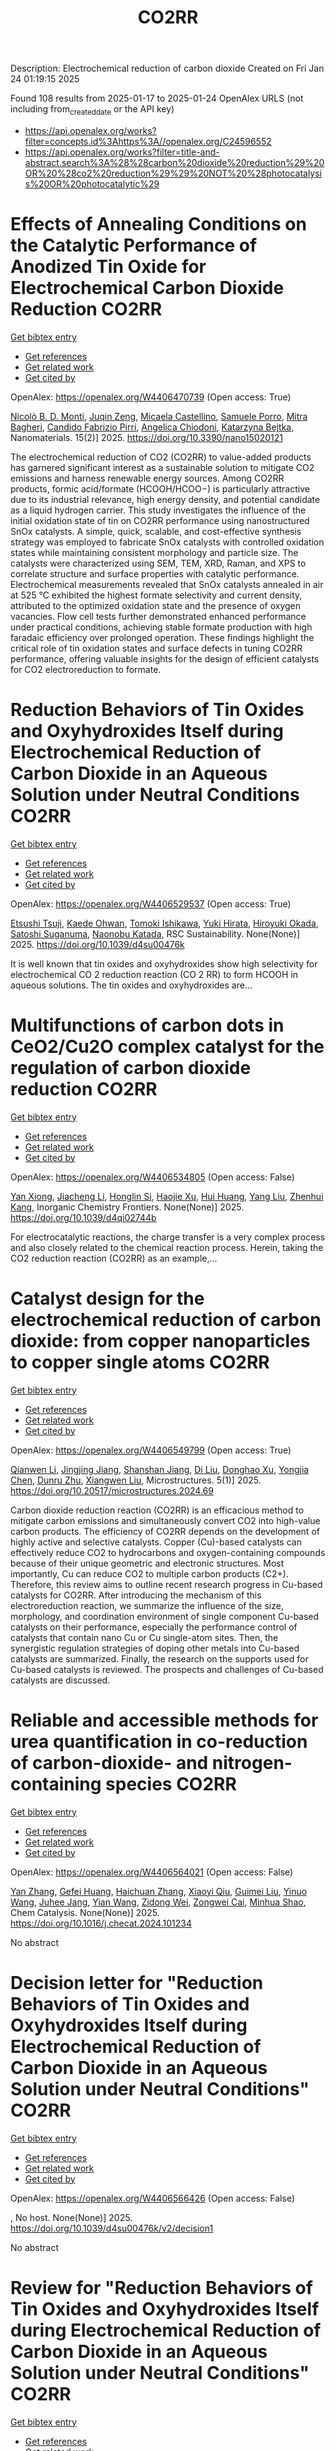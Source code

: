 #+TITLE: CO2RR
Description: Electrochemical reduction of carbon dioxide
Created on Fri Jan 24 01:19:15 2025

Found 108 results from 2025-01-17 to 2025-01-24
OpenAlex URLS (not including from_created_date or the API key)
- [[https://api.openalex.org/works?filter=concepts.id%3Ahttps%3A//openalex.org/C24596552]]
- [[https://api.openalex.org/works?filter=title-and-abstract.search%3A%28%28carbon%20dioxide%20reduction%29%20OR%20%28co2%20reduction%29%29%20NOT%20%28photocatalysis%20OR%20photocatalytic%29]]

* Effects of Annealing Conditions on the Catalytic Performance of Anodized Tin Oxide for Electrochemical Carbon Dioxide Reduction  :CO2RR:
:PROPERTIES:
:UUID: https://openalex.org/W4406470739
:TOPICS: CO2 Reduction Techniques and Catalysts, Advanced battery technologies research, Advanced Thermoelectric Materials and Devices
:PUBLICATION_DATE: 2025-01-16
:END:    
    
[[elisp:(doi-add-bibtex-entry "https://doi.org/10.3390/nano15020121")][Get bibtex entry]] 

- [[elisp:(progn (xref--push-markers (current-buffer) (point)) (oa--referenced-works "https://openalex.org/W4406470739"))][Get references]]
- [[elisp:(progn (xref--push-markers (current-buffer) (point)) (oa--related-works "https://openalex.org/W4406470739"))][Get related work]]
- [[elisp:(progn (xref--push-markers (current-buffer) (point)) (oa--cited-by-works "https://openalex.org/W4406470739"))][Get cited by]]

OpenAlex: https://openalex.org/W4406470739 (Open access: True)
    
[[https://openalex.org/A5059881315][Nicolò B. D. Monti]], [[https://openalex.org/A5051829015][Juqin Zeng]], [[https://openalex.org/A5030036766][Micaela Castellino]], [[https://openalex.org/A5001743888][Samuele Porro]], [[https://openalex.org/A5101669499][Mitra Bagheri]], [[https://openalex.org/A5015166618][Candido Fabrizio Pirri]], [[https://openalex.org/A5068163713][Angelica Chiodoni]], [[https://openalex.org/A5076705418][Katarzyna Bejtka]], Nanomaterials. 15(2)] 2025. https://doi.org/10.3390/nano15020121 
     
The electrochemical reduction of CO2 (CO2RR) to value-added products has garnered significant interest as a sustainable solution to mitigate CO2 emissions and harness renewable energy sources. Among CO2RR products, formic acid/formate (HCOOH/HCOO−) is particularly attractive due to its industrial relevance, high energy density, and potential candidate as a liquid hydrogen carrier. This study investigates the influence of the initial oxidation state of tin on CO2RR performance using nanostructured SnOx catalysts. A simple, quick, scalable, and cost-effective synthesis strategy was employed to fabricate SnOx catalysts with controlled oxidation states while maintaining consistent morphology and particle size. The catalysts were characterized using SEM, TEM, XRD, Raman, and XPS to correlate structure and surface properties with catalytic performance. Electrochemical measurements revealed that SnOx catalysts annealed in air at 525 °C exhibited the highest formate selectivity and current density, attributed to the optimized oxidation state and the presence of oxygen vacancies. Flow cell tests further demonstrated enhanced performance under practical conditions, achieving stable formate production with high faradaic efficiency over prolonged operation. These findings highlight the critical role of tin oxidation states and surface defects in tuning CO2RR performance, offering valuable insights for the design of efficient catalysts for CO2 electroreduction to formate.    

    

* Reduction Behaviors of Tin Oxides and Oxyhydroxides Itself during Electrochemical Reduction of Carbon Dioxide in an Aqueous Solution under Neutral Conditions  :CO2RR:
:PROPERTIES:
:UUID: https://openalex.org/W4406529537
:TOPICS: Catalysis and Oxidation Reactions, CO2 Reduction Techniques and Catalysts, Electrochemical Analysis and Applications
:PUBLICATION_DATE: 2025-01-01
:END:    
    
[[elisp:(doi-add-bibtex-entry "https://doi.org/10.1039/d4su00476k")][Get bibtex entry]] 

- [[elisp:(progn (xref--push-markers (current-buffer) (point)) (oa--referenced-works "https://openalex.org/W4406529537"))][Get references]]
- [[elisp:(progn (xref--push-markers (current-buffer) (point)) (oa--related-works "https://openalex.org/W4406529537"))][Get related work]]
- [[elisp:(progn (xref--push-markers (current-buffer) (point)) (oa--cited-by-works "https://openalex.org/W4406529537"))][Get cited by]]

OpenAlex: https://openalex.org/W4406529537 (Open access: True)
    
[[https://openalex.org/A5040630335][Etsushi Tsuji]], [[https://openalex.org/A5115922451][Kaede Ohwan]], [[https://openalex.org/A5014076601][Tomoki Ishikawa]], [[https://openalex.org/A5014031905][Yuki Hirata]], [[https://openalex.org/A5051866059][Hiroyuki Okada]], [[https://openalex.org/A5041471804][Satoshi Suganuma]], [[https://openalex.org/A5023067582][Naonobu Katada]], RSC Sustainability. None(None)] 2025. https://doi.org/10.1039/d4su00476k 
     
It is well known that tin oxides and oxyhydroxides show high selectivity for electrochemical CO 2 reduction reaction (CO 2 RR) to form HCOOH in aqueous solutions. The tin oxides and oxyhydroxides are...    

    

* Multifunctions of carbon dots in CeO2/Cu2O complex catalyst for the regulation of carbon dioxide reduction  :CO2RR:
:PROPERTIES:
:UUID: https://openalex.org/W4406534805
:TOPICS: Catalytic Processes in Materials Science, Gas Sensing Nanomaterials and Sensors, Carbon and Quantum Dots Applications
:PUBLICATION_DATE: 2025-01-01
:END:    
    
[[elisp:(doi-add-bibtex-entry "https://doi.org/10.1039/d4qi02744b")][Get bibtex entry]] 

- [[elisp:(progn (xref--push-markers (current-buffer) (point)) (oa--referenced-works "https://openalex.org/W4406534805"))][Get references]]
- [[elisp:(progn (xref--push-markers (current-buffer) (point)) (oa--related-works "https://openalex.org/W4406534805"))][Get related work]]
- [[elisp:(progn (xref--push-markers (current-buffer) (point)) (oa--cited-by-works "https://openalex.org/W4406534805"))][Get cited by]]

OpenAlex: https://openalex.org/W4406534805 (Open access: False)
    
[[https://openalex.org/A5015561800][Yan Xiong]], [[https://openalex.org/A5103161072][Jiacheng Li]], [[https://openalex.org/A5060013465][Honglin Si]], [[https://openalex.org/A5103874364][Haojie Xu]], [[https://openalex.org/A5100684579][Hui Huang]], [[https://openalex.org/A5100355964][Yang Liu]], [[https://openalex.org/A5082297994][Zhenhui Kang]], Inorganic Chemistry Frontiers. None(None)] 2025. https://doi.org/10.1039/d4qi02744b 
     
For electrocatalytic reactions, the charge transfer is a very complex process and also closely related to the chemical reaction process. Herein, taking the CO2 reduction reaction (CO2RR) as an example,...    

    

* Catalyst design for the electrochemical reduction of carbon dioxide: from copper nanoparticles to copper single atoms  :CO2RR:
:PROPERTIES:
:UUID: https://openalex.org/W4406549799
:TOPICS: CO2 Reduction Techniques and Catalysts, Ionic liquids properties and applications, Carbon dioxide utilization in catalysis
:PUBLICATION_DATE: 2025-01-17
:END:    
    
[[elisp:(doi-add-bibtex-entry "https://doi.org/10.20517/microstructures.2024.69")][Get bibtex entry]] 

- [[elisp:(progn (xref--push-markers (current-buffer) (point)) (oa--referenced-works "https://openalex.org/W4406549799"))][Get references]]
- [[elisp:(progn (xref--push-markers (current-buffer) (point)) (oa--related-works "https://openalex.org/W4406549799"))][Get related work]]
- [[elisp:(progn (xref--push-markers (current-buffer) (point)) (oa--cited-by-works "https://openalex.org/W4406549799"))][Get cited by]]

OpenAlex: https://openalex.org/W4406549799 (Open access: True)
    
[[https://openalex.org/A5101796191][Qianwen Li]], [[https://openalex.org/A5062023181][Jingjing Jiang]], [[https://openalex.org/A5039038180][Shanshan Jiang]], [[https://openalex.org/A5114506641][Di Liu]], [[https://openalex.org/A5112123769][Donghao Xu]], [[https://openalex.org/A5004399205][Yongjia Chen]], [[https://openalex.org/A5049819740][Dunru Zhu]], [[https://openalex.org/A5101774493][Xiangwen Liu]], Microstructures. 5(1)] 2025. https://doi.org/10.20517/microstructures.2024.69 
     
Carbon dioxide reduction reaction (CO2RR) is an efficacious method to mitigate carbon emissions and simultaneously convert CO2 into high-value carbon products. The efficiency of CO2RR depends on the development of highly active and selective catalysts. Copper (Cu)-based catalysts can effectively reduce CO2 to hydrocarbons and oxygen-containing compounds because of their unique geometric and electronic structures. Most importantly, Cu can reduce CO2 to multiple carbon products (C2+). Therefore, this review aims to outline recent research progress in Cu-based catalysts for CO2RR. After introducing the mechanism of this electroreduction reaction, we summarize the influence of the size, morphology, and coordination environment of single component Cu-based catalysts on their performance, especially the performance control of catalysts that contain nano Cu or Cu single-atom sites. Then, the synergistic regulation strategies of doping other metals into Cu-based catalysts are summarized. Finally, the research on the supports used for Cu-based catalysts is reviewed. The prospects and challenges of Cu-based catalysts are discussed.    

    

* Reliable and accessible methods for urea quantification in co-reduction of carbon-dioxide- and nitrogen-containing species  :CO2RR:
:PROPERTIES:
:UUID: https://openalex.org/W4406564021
:TOPICS: Ammonia Synthesis and Nitrogen Reduction, CO2 Reduction Techniques and Catalysts, Catalytic Processes in Materials Science
:PUBLICATION_DATE: 2025-01-01
:END:    
    
[[elisp:(doi-add-bibtex-entry "https://doi.org/10.1016/j.checat.2024.101234")][Get bibtex entry]] 

- [[elisp:(progn (xref--push-markers (current-buffer) (point)) (oa--referenced-works "https://openalex.org/W4406564021"))][Get references]]
- [[elisp:(progn (xref--push-markers (current-buffer) (point)) (oa--related-works "https://openalex.org/W4406564021"))][Get related work]]
- [[elisp:(progn (xref--push-markers (current-buffer) (point)) (oa--cited-by-works "https://openalex.org/W4406564021"))][Get cited by]]

OpenAlex: https://openalex.org/W4406564021 (Open access: False)
    
[[https://openalex.org/A5100456161][Yan Zhang]], [[https://openalex.org/A5068414824][Gefei Huang]], [[https://openalex.org/A5101811117][Haichuan Zhang]], [[https://openalex.org/A5089516306][Xiaoyi Qiu]], [[https://openalex.org/A5081085461][Guimei Liu]], [[https://openalex.org/A5087349574][Yinuo Wang]], [[https://openalex.org/A5043436936][Juhee Jang]], [[https://openalex.org/A5100618834][Yian Wang]], [[https://openalex.org/A5027105361][Zidong Wei]], [[https://openalex.org/A5038766133][Zongwei Cai]], [[https://openalex.org/A5069700804][Minhua Shao]], Chem Catalysis. None(None)] 2025. https://doi.org/10.1016/j.checat.2024.101234 
     
No abstract    

    

* Decision letter for "Reduction Behaviors of Tin Oxides and Oxyhydroxides Itself during Electrochemical Reduction of Carbon Dioxide in an Aqueous Solution under Neutral Conditions"  :CO2RR:
:PROPERTIES:
:UUID: https://openalex.org/W4406566426
:TOPICS: Catalysis and Oxidation Reactions, Gas Sensing Nanomaterials and Sensors, Electrochemical Analysis and Applications
:PUBLICATION_DATE: 2025-01-17
:END:    
    
[[elisp:(doi-add-bibtex-entry "https://doi.org/10.1039/d4su00476k/v2/decision1")][Get bibtex entry]] 

- [[elisp:(progn (xref--push-markers (current-buffer) (point)) (oa--referenced-works "https://openalex.org/W4406566426"))][Get references]]
- [[elisp:(progn (xref--push-markers (current-buffer) (point)) (oa--related-works "https://openalex.org/W4406566426"))][Get related work]]
- [[elisp:(progn (xref--push-markers (current-buffer) (point)) (oa--cited-by-works "https://openalex.org/W4406566426"))][Get cited by]]

OpenAlex: https://openalex.org/W4406566426 (Open access: False)
    
, No host. None(None)] 2025. https://doi.org/10.1039/d4su00476k/v2/decision1 
     
No abstract    

    

* Review for "Reduction Behaviors of Tin Oxides and Oxyhydroxides Itself during Electrochemical Reduction of Carbon Dioxide in an Aqueous Solution under Neutral Conditions"  :CO2RR:
:PROPERTIES:
:UUID: https://openalex.org/W4406566508
:TOPICS: Gas Sensing Nanomaterials and Sensors, Catalysis and Oxidation Reactions, Electrocatalysts for Energy Conversion
:PUBLICATION_DATE: 2025-01-15
:END:    
    
[[elisp:(doi-add-bibtex-entry "https://doi.org/10.1039/d4su00476k/v2/review2")][Get bibtex entry]] 

- [[elisp:(progn (xref--push-markers (current-buffer) (point)) (oa--referenced-works "https://openalex.org/W4406566508"))][Get references]]
- [[elisp:(progn (xref--push-markers (current-buffer) (point)) (oa--related-works "https://openalex.org/W4406566508"))][Get related work]]
- [[elisp:(progn (xref--push-markers (current-buffer) (point)) (oa--cited-by-works "https://openalex.org/W4406566508"))][Get cited by]]

OpenAlex: https://openalex.org/W4406566508 (Open access: False)
    
, No host. None(None)] 2025. https://doi.org/10.1039/d4su00476k/v2/review2 
     
No abstract    

    

* Descriptor for electro-oxidation of glycerol with high-efficiency bifunctional Cu-N single atom catalyst and coupled with hydrogen evolution/carbon dioxide reduction  :CO2RR:
:PROPERTIES:
:UUID: https://openalex.org/W4406569196
:TOPICS: Electrocatalysts for Energy Conversion, CO2 Reduction Techniques and Catalysts, Electrochemical Analysis and Applications
:PUBLICATION_DATE: 2025-01-01
:END:    
    
[[elisp:(doi-add-bibtex-entry "https://doi.org/10.1016/j.jcis.2025.01.122")][Get bibtex entry]] 

- [[elisp:(progn (xref--push-markers (current-buffer) (point)) (oa--referenced-works "https://openalex.org/W4406569196"))][Get references]]
- [[elisp:(progn (xref--push-markers (current-buffer) (point)) (oa--related-works "https://openalex.org/W4406569196"))][Get related work]]
- [[elisp:(progn (xref--push-markers (current-buffer) (point)) (oa--cited-by-works "https://openalex.org/W4406569196"))][Get cited by]]

OpenAlex: https://openalex.org/W4406569196 (Open access: False)
    
[[https://openalex.org/A5080693344][Mingyue Lv]], [[https://openalex.org/A5100778529][Hao Sun]], [[https://openalex.org/A5067078048][Hui Wang]], [[https://openalex.org/A5013853310][Jing‐yao Liu]], Journal of Colloid and Interface Science. None(None)] 2025. https://doi.org/10.1016/j.jcis.2025.01.122 
     
No abstract    

    

* Catalyst Ink Preparation Matters for Electrocatalytic Carbon Dioxide Reduction  :CO2RR:
:PROPERTIES:
:UUID: https://openalex.org/W4406617533
:TOPICS: CO2 Reduction Techniques and Catalysts, Electrocatalysts for Energy Conversion, Ionic liquids properties and applications
:PUBLICATION_DATE: 2025-01-20
:END:    
    
[[elisp:(doi-add-bibtex-entry "https://doi.org/10.1002/celc.202400665")][Get bibtex entry]] 

- [[elisp:(progn (xref--push-markers (current-buffer) (point)) (oa--referenced-works "https://openalex.org/W4406617533"))][Get references]]
- [[elisp:(progn (xref--push-markers (current-buffer) (point)) (oa--related-works "https://openalex.org/W4406617533"))][Get related work]]
- [[elisp:(progn (xref--push-markers (current-buffer) (point)) (oa--cited-by-works "https://openalex.org/W4406617533"))][Get cited by]]

OpenAlex: https://openalex.org/W4406617533 (Open access: True)
    
[[https://openalex.org/A5100415823][Miao Wang]], [[https://openalex.org/A5030734396][Junmei Chen]], [[https://openalex.org/A5060013088][Bihao Hu]], [[https://openalex.org/A5023257092][Yukun Xiao]], [[https://openalex.org/A5081157395][Lei Chen]], [[https://openalex.org/A5100350606][Jingyi Chen]], [[https://openalex.org/A5100435866][Lei Wang]], ChemElectroChem. None(None)] 2025. https://doi.org/10.1002/celc.202400665 
     
Abstract Electrocatalytic CO 2 reduction (CO 2 R) offers a promising pathway for closing the carbon cycle. Metallic Cu‐based catalysts are the only materials capable of converting CO 2 to C 2+ products with significant selectivity and activity. Achieving industrially relevant current densities in CO 2 R requires the use of gas diffusion electrodes (GDEs), making the structure and properties of the catalyst layer (CL) on GDEs critical to the CO 2 R performance of Cu catalysts. However, limited research has explored how catalyst ink composition affects CL features and, consequently, CO 2 R performance under operating conditions. In this study, we investigate the influence of catalyst ink composition on CL structure and morphology, and how these properties affect CO 2 R performance. We find that the water content in the ink modifies active site density, thickness, and porosity of the CL, as well as the state of the Nafion binder, thereby altering the microenvironment of the active sites during CO 2 R, including local CO 2 concentration and pH. Our results reveal a strong correlation between CO 2 R performance and the structural characteristics of the CL. Specifically, optimizing the ethanol‐to‐water ratio in the catalyst ink enhances C 2+ product selectivity and current density to 75 % and 450 mA cm −2 , respectively. This approach provides a simple yet effective strategy to improve CO 2 R activity and selectivity under practical conditions.    

    

* Recent Advances in Electrocatalysts for Carbon Dioxide Reduction  :CO2RR:
:PROPERTIES:
:UUID: https://openalex.org/W4406630799
:TOPICS: CO2 Reduction Techniques and Catalysts, Ionic liquids properties and applications, Electrocatalysts for Energy Conversion
:PUBLICATION_DATE: 2025-01-01
:END:    
    
[[elisp:(doi-add-bibtex-entry "https://doi.org/10.1051/e3sconf/202560603011")][Get bibtex entry]] 

- [[elisp:(progn (xref--push-markers (current-buffer) (point)) (oa--referenced-works "https://openalex.org/W4406630799"))][Get references]]
- [[elisp:(progn (xref--push-markers (current-buffer) (point)) (oa--related-works "https://openalex.org/W4406630799"))][Get related work]]
- [[elisp:(progn (xref--push-markers (current-buffer) (point)) (oa--cited-by-works "https://openalex.org/W4406630799"))][Get cited by]]

OpenAlex: https://openalex.org/W4406630799 (Open access: True)
    
[[https://openalex.org/A5049351421][Xiaojie Deng]], [[https://openalex.org/A5101656087][Ziyun Huang]], [[https://openalex.org/A5011494152][Xiaowen Wu]], E3S Web of Conferences. 606(None)] 2025. https://doi.org/10.1051/e3sconf/202560603011 
     
With the progress of science and technology and the economy, realizing “sustainable development” has become the common development goal of many countries and regions in the world today. Carbon dioxide (CO 2 ) is widely used as an important carbon resource, which aggravates the problem of global warming. electrocatalytic Carbon Dioxide reduction reaction (ECO 2 RR) is a key technology for converting CO 2 into useful carbon-based products (such as C 2 H 4 , CO, CH 3 OH). Thereby increasing the economic and commercial value of clean energy worldwide. In this paper, different electrocatalysts commonly used in ECO 2 RR reactions were studied. By summarizing the definition, characteristics, deficiencies, and modification strategies of different electrocatalysts, different effects of different electrocatalysts on ECO 2 RR reaction were studied. This paper helps to make up for the shortage of different electrocatalysts in the literature review of ECO 2 RR reaction, promote the development of ECO 2 RR reaction electrocatalysts, and promote the progress of ECO 2 RR reaction. Let the ECO 2 RR reaction enable energy conservation and emission reduction, and provide more effective measures for the early realization of the “double carbon goal”. Due to the limited literature on electrocatalysts, the current research is not comprehensive. Future studies should summarize the characteristics of different electrocatalysts in ECO 2 RR reactions more comprehensively.    

    

* Ultrathin Palladium-loaded Cuprous oxide stabilises Copper(I) to facilitate electrochemical carbon dioxide reduction reaction  :CO2RR:
:PROPERTIES:
:UUID: https://openalex.org/W4406632722
:TOPICS: CO2 Reduction Techniques and Catalysts, Ionic liquids properties and applications, Catalytic Processes in Materials Science
:PUBLICATION_DATE: 2025-01-01
:END:    
    
[[elisp:(doi-add-bibtex-entry "https://doi.org/10.1016/j.jcis.2025.01.132")][Get bibtex entry]] 

- [[elisp:(progn (xref--push-markers (current-buffer) (point)) (oa--referenced-works "https://openalex.org/W4406632722"))][Get references]]
- [[elisp:(progn (xref--push-markers (current-buffer) (point)) (oa--related-works "https://openalex.org/W4406632722"))][Get related work]]
- [[elisp:(progn (xref--push-markers (current-buffer) (point)) (oa--cited-by-works "https://openalex.org/W4406632722"))][Get cited by]]

OpenAlex: https://openalex.org/W4406632722 (Open access: False)
    
[[https://openalex.org/A5108504225][Xiaoye Du]], [[https://openalex.org/A5100368639][Jae Hyun Kim]], [[https://openalex.org/A5017375422][Bo Gao]], [[https://openalex.org/A5046785562][Dan Qian]], [[https://openalex.org/A5049259092][Chunhui Xiao]], [[https://openalex.org/A5100752788][Shujiang Ding]], [[https://openalex.org/A5025953218][Zhongxiao Song]], [[https://openalex.org/A5011336008][Ki Tae Nam]], Journal of Colloid and Interface Science. None(None)] 2025. https://doi.org/10.1016/j.jcis.2025.01.132 
     
No abstract    

    

* Author response for "Reduction Behaviors of Tin Oxides and Oxyhydroxides Itself during Electrochemical Reduction of Carbon Dioxide in an Aqueous Solution under Neutral Conditions"  :CO2RR:
:PROPERTIES:
:UUID: https://openalex.org/W4406566318
:TOPICS: Electrochemical Analysis and Applications, Catalysis and Oxidation Reactions, Gas Sensing Nanomaterials and Sensors
:PUBLICATION_DATE: 2024-11-27
:END:    
    
[[elisp:(doi-add-bibtex-entry "https://doi.org/10.1039/d4su00476k/v2/response1")][Get bibtex entry]] 

- [[elisp:(progn (xref--push-markers (current-buffer) (point)) (oa--referenced-works "https://openalex.org/W4406566318"))][Get references]]
- [[elisp:(progn (xref--push-markers (current-buffer) (point)) (oa--related-works "https://openalex.org/W4406566318"))][Get related work]]
- [[elisp:(progn (xref--push-markers (current-buffer) (point)) (oa--cited-by-works "https://openalex.org/W4406566318"))][Get cited by]]

OpenAlex: https://openalex.org/W4406566318 (Open access: False)
    
[[https://openalex.org/A5040630335][Etsushi Tsuji]], [[https://openalex.org/A5115930959][Kaede Ohwan]], [[https://openalex.org/A5033784747][Tomoki Ishikawa]], [[https://openalex.org/A5014031905][Yuki Hirata]], [[https://openalex.org/A5051866059][Hiroyuki Okada]], [[https://openalex.org/A5041471804][Satoshi Suganuma]], [[https://openalex.org/A5023067582][Naonobu Katada]], No host. None(None)] 2024. https://doi.org/10.1039/d4su00476k/v2/response1 
     
No abstract    

    

* Review for "Reduction Behaviors of Tin Oxides and Oxyhydroxides Itself during Electrochemical Reduction of Carbon Dioxide in an Aqueous Solution under Neutral Conditions"  :CO2RR:
:PROPERTIES:
:UUID: https://openalex.org/W4406566397
:TOPICS: Gas Sensing Nanomaterials and Sensors, Catalysis and Oxidation Reactions, Electrocatalysts for Energy Conversion
:PUBLICATION_DATE: 2024-10-11
:END:    
    
[[elisp:(doi-add-bibtex-entry "https://doi.org/10.1039/d4su00476k/v1/review1")][Get bibtex entry]] 

- [[elisp:(progn (xref--push-markers (current-buffer) (point)) (oa--referenced-works "https://openalex.org/W4406566397"))][Get references]]
- [[elisp:(progn (xref--push-markers (current-buffer) (point)) (oa--related-works "https://openalex.org/W4406566397"))][Get related work]]
- [[elisp:(progn (xref--push-markers (current-buffer) (point)) (oa--cited-by-works "https://openalex.org/W4406566397"))][Get cited by]]

OpenAlex: https://openalex.org/W4406566397 (Open access: False)
    
, No host. None(None)] 2024. https://doi.org/10.1039/d4su00476k/v1/review1 
     
No abstract    

    

* Review for "Reduction Behaviors of Tin Oxides and Oxyhydroxides Itself during Electrochemical Reduction of Carbon Dioxide in an Aqueous Solution under Neutral Conditions"  :CO2RR:
:PROPERTIES:
:UUID: https://openalex.org/W4406566513
:TOPICS: Gas Sensing Nanomaterials and Sensors, Catalysis and Oxidation Reactions, Electrocatalysts for Energy Conversion
:PUBLICATION_DATE: 2024-11-18
:END:    
    
[[elisp:(doi-add-bibtex-entry "https://doi.org/10.1039/d4su00476k/v1/review3")][Get bibtex entry]] 

- [[elisp:(progn (xref--push-markers (current-buffer) (point)) (oa--referenced-works "https://openalex.org/W4406566513"))][Get references]]
- [[elisp:(progn (xref--push-markers (current-buffer) (point)) (oa--related-works "https://openalex.org/W4406566513"))][Get related work]]
- [[elisp:(progn (xref--push-markers (current-buffer) (point)) (oa--cited-by-works "https://openalex.org/W4406566513"))][Get cited by]]

OpenAlex: https://openalex.org/W4406566513 (Open access: False)
    
, No host. None(None)] 2024. https://doi.org/10.1039/d4su00476k/v1/review3 
     
No abstract    

    

* Review for "Reduction Behaviors of Tin Oxides and Oxyhydroxides Itself during Electrochemical Reduction of Carbon Dioxide in an Aqueous Solution under Neutral Conditions"  :CO2RR:
:PROPERTIES:
:UUID: https://openalex.org/W4406566586
:TOPICS: Gas Sensing Nanomaterials and Sensors, Catalysis and Oxidation Reactions, Electrocatalysts for Energy Conversion
:PUBLICATION_DATE: 2024-11-11
:END:    
    
[[elisp:(doi-add-bibtex-entry "https://doi.org/10.1039/d4su00476k/v1/review2")][Get bibtex entry]] 

- [[elisp:(progn (xref--push-markers (current-buffer) (point)) (oa--referenced-works "https://openalex.org/W4406566586"))][Get references]]
- [[elisp:(progn (xref--push-markers (current-buffer) (point)) (oa--related-works "https://openalex.org/W4406566586"))][Get related work]]
- [[elisp:(progn (xref--push-markers (current-buffer) (point)) (oa--cited-by-works "https://openalex.org/W4406566586"))][Get cited by]]

OpenAlex: https://openalex.org/W4406566586 (Open access: False)
    
, No host. None(None)] 2024. https://doi.org/10.1039/d4su00476k/v1/review2 
     
No abstract    

    

* Review for "Reduction Behaviors of Tin Oxides and Oxyhydroxides Itself during Electrochemical Reduction of Carbon Dioxide in an Aqueous Solution under Neutral Conditions"  :CO2RR:
:PROPERTIES:
:UUID: https://openalex.org/W4406566587
:TOPICS: Gas Sensing Nanomaterials and Sensors, Catalysis and Oxidation Reactions, Electrocatalysts for Energy Conversion
:PUBLICATION_DATE: 2024-11-30
:END:    
    
[[elisp:(doi-add-bibtex-entry "https://doi.org/10.1039/d4su00476k/v2/review1")][Get bibtex entry]] 

- [[elisp:(progn (xref--push-markers (current-buffer) (point)) (oa--referenced-works "https://openalex.org/W4406566587"))][Get references]]
- [[elisp:(progn (xref--push-markers (current-buffer) (point)) (oa--related-works "https://openalex.org/W4406566587"))][Get related work]]
- [[elisp:(progn (xref--push-markers (current-buffer) (point)) (oa--cited-by-works "https://openalex.org/W4406566587"))][Get cited by]]

OpenAlex: https://openalex.org/W4406566587 (Open access: False)
    
, No host. None(None)] 2024. https://doi.org/10.1039/d4su00476k/v2/review1 
     
No abstract    

    

* Decision letter for "Reduction Behaviors of Tin Oxides and Oxyhydroxides Itself during Electrochemical Reduction of Carbon Dioxide in an Aqueous Solution under Neutral Conditions"  :CO2RR:
:PROPERTIES:
:UUID: https://openalex.org/W4406566609
:TOPICS: Catalysis and Oxidation Reactions, Gas Sensing Nanomaterials and Sensors, Electrochemical Analysis and Applications
:PUBLICATION_DATE: 2024-11-20
:END:    
    
[[elisp:(doi-add-bibtex-entry "https://doi.org/10.1039/d4su00476k/v1/decision1")][Get bibtex entry]] 

- [[elisp:(progn (xref--push-markers (current-buffer) (point)) (oa--referenced-works "https://openalex.org/W4406566609"))][Get references]]
- [[elisp:(progn (xref--push-markers (current-buffer) (point)) (oa--related-works "https://openalex.org/W4406566609"))][Get related work]]
- [[elisp:(progn (xref--push-markers (current-buffer) (point)) (oa--cited-by-works "https://openalex.org/W4406566609"))][Get cited by]]

OpenAlex: https://openalex.org/W4406566609 (Open access: False)
    
, No host. None(None)] 2024. https://doi.org/10.1039/d4su00476k/v1/decision1 
     
No abstract    

    

* Formation of carbon monoxide from the photodegradation of terrestrial dissolved organic carbon in natural waters  :CO2RR:
:PROPERTIES:
:UUID: https://openalex.org/W4406493734
:TOPICS: Atmospheric and Environmental Gas Dynamics, Air Quality Monitoring and Forecasting, Water Quality Monitoring and Analysis
:PUBLICATION_DATE: 1993-08-01
:END:    
    
[[elisp:(doi-add-bibtex-entry "https://doi.org/10.1016/0967-0653(93)95813-l")][Get bibtex entry]] 

- [[elisp:(progn (xref--push-markers (current-buffer) (point)) (oa--referenced-works "https://openalex.org/W4406493734"))][Get references]]
- [[elisp:(progn (xref--push-markers (current-buffer) (point)) (oa--related-works "https://openalex.org/W4406493734"))][Get related work]]
- [[elisp:(progn (xref--push-markers (current-buffer) (point)) (oa--cited-by-works "https://openalex.org/W4406493734"))][Get cited by]]

OpenAlex: https://openalex.org/W4406493734 (Open access: False)
    
, Oceanographic literature review. 40(8)] 1993. https://doi.org/10.1016/0967-0653(93)95813-l 
     
No abstract    

    

* Kinetic modelling and simulation of bioanode and biocathode in a bioelectrochemical cell for carbon dioxide reduction  :CO2RR:
:PROPERTIES:
:UUID: https://openalex.org/W4406475077
:TOPICS: Microbial Fuel Cells and Bioremediation, CO2 Reduction Techniques and Catalysts, Electrochemical sensors and biosensors
:PUBLICATION_DATE: 2025-01-13
:END:    
    
[[elisp:(doi-add-bibtex-entry "https://doi.org/10.3384/ecp212.039")][Get bibtex entry]] 

- [[elisp:(progn (xref--push-markers (current-buffer) (point)) (oa--referenced-works "https://openalex.org/W4406475077"))][Get references]]
- [[elisp:(progn (xref--push-markers (current-buffer) (point)) (oa--related-works "https://openalex.org/W4406475077"))][Get related work]]
- [[elisp:(progn (xref--push-markers (current-buffer) (point)) (oa--cited-by-works "https://openalex.org/W4406475077"))][Get cited by]]

OpenAlex: https://openalex.org/W4406475077 (Open access: True)
    
[[https://openalex.org/A5066607886][Vafa Ahmadi]], [[https://openalex.org/A5012666092][Nabin Aryal]], Linköping electronic conference proceedings. 211(None)] 2025. https://doi.org/10.3384/ecp212.039 
     
Bioelectrochemical systems (BESs) have garnered extensive research attention for their biosynthesis and environmental remediation applications. One of the challenges to upscaling BES for carbon dioxide (CO2) methanation is energy-efficient process development. Investigations are ongoing to determine the relationship between the yield of electroactive microorganisms, the key candidates for electrochemical reactions with external electricity input. Consequently, simulating processes, particularly with biocathode for biosynthesis and bioanode for remediation, gives crucial insights for designing efficient BESs. The framework for establishing Nernst-Monod equations for modeling BES, starts from bioanode, where anode respiring bacteria (ARB) oxidize organic carbon compounds to CO2, and generate the proton (H+). In this work, kinetic modeling was applied to calculate the biomass yield of ARBs corresponding to the applied anodic voltage. The generated CO2 and H+ from the anode determined the biomass yield of electroactive methanogens and acetogens on the cathode. Two biofilm models were established for anodic and cathodic biofilm growth in the Aquasim simulation tool. Results showed that the concentration of organic carbon compound (acetate) available for ARB, had a significant impact on the biofilm thickness and biomass concentration on the biofilm, especially at +0.3 V. The optimum anode voltage which released the highest CO2 and H+, was +0.3 V. The anodic and cathodic biofilm thickness reached 3 mm and 55 µm, respectively, at +0.3 V and 10 g.L-1 acetate input to the anode chamber. Moreover, methanogens surpassed acetogens on the biocathode for CO2 reduction to methane rather than acetate. In addition, acetate consumption rate by ARB at anode was remarkably faster than acetate production at cathode.    

    

* Bioenergetic Modeling of the Relationship Between Voltage and Electroactive Microbial Biomass Yield for Bioelectrochemical Carbon Dioxide Reduction to Methane  :CO2RR:
:PROPERTIES:
:UUID: https://openalex.org/W4406616659
:TOPICS: Microbial Fuel Cells and Bioremediation, CO2 Reduction Techniques and Catalysts, Supercapacitor Materials and Fabrication
:PUBLICATION_DATE: 2025-01-17
:END:    
    
[[elisp:(doi-add-bibtex-entry "https://doi.org/10.3390/fermentation11010040")][Get bibtex entry]] 

- [[elisp:(progn (xref--push-markers (current-buffer) (point)) (oa--referenced-works "https://openalex.org/W4406616659"))][Get references]]
- [[elisp:(progn (xref--push-markers (current-buffer) (point)) (oa--related-works "https://openalex.org/W4406616659"))][Get related work]]
- [[elisp:(progn (xref--push-markers (current-buffer) (point)) (oa--cited-by-works "https://openalex.org/W4406616659"))][Get cited by]]

OpenAlex: https://openalex.org/W4406616659 (Open access: True)
    
[[https://openalex.org/A5066607886][Vafa Ahmadi]], [[https://openalex.org/A5012666092][Nabin Aryal]], Fermentation. 11(1)] 2025. https://doi.org/10.3390/fermentation11010040 
     
Optimal product synthesis in bioelectrochemical systems (BESs) requires a comprehensive understanding of the relationship between external voltage and microbial yield. While most studies assume constant growth yields or rely on empirical estimates, this study presents a novel thermodynamic model, linking anodic oxidation and cathodic carbon dioxide (CO2) reduction to methane (CH4) by growing microbial biofilm. Through integrating theoretical Gibbs free energy calculations, the model predicts electron and proton transfers for autotrophic methanogen and anode-respiring bacteria (ARB) growth, accounting for varying applied voltages and substrate concentrations. The findings identify an optimal applied cathodic potential of −0.3 V vs. the standard hydrogen electrode (SHE) for maximizing CH4 production under standard conditions (pH 7, 25 °C, 1 atm) regardless of ohmic losses. The model bridges the stoichiometry of anodic and cathodic biofilms, addressing research gaps in simulating anodic and cathodic biofilm growth simultaneously. Additionally, sensitivity analyses reveal that lower substrate concentrations require more negative voltages than standard condition to stimulate microbial growth. The model was validated using experimental data, demonstrating reasonable predictions of biomass growth and CH4 yield under different operating voltages in a multi substrate system. The results show that higher voltage inputs increase biomass yield while reducing CH4 output due to non-optimal voltage. This validated model provides a tool for optimizing BES performance to enhance CH4 recovery and biofilm stability. These insights contribute to finding optimum voltage for the highest CH4 production for energy efficient CO2 reduction for scaling up BES technology.    

    

* Mitigation Strategies Based on Life Cycle Assessment for Carbon Dioxide Reduction in Asphalt Pavements: Systematic Review  :CO2RR:
:PROPERTIES:
:UUID: https://openalex.org/W4406489020
:TOPICS: Smart Materials for Construction, Asphalt Pavement Performance Evaluation, Infrastructure Maintenance and Monitoring
:PUBLICATION_DATE: 2025-01-17
:END:    
    
[[elisp:(doi-add-bibtex-entry "https://doi.org/10.3390/su17020695")][Get bibtex entry]] 

- [[elisp:(progn (xref--push-markers (current-buffer) (point)) (oa--referenced-works "https://openalex.org/W4406489020"))][Get references]]
- [[elisp:(progn (xref--push-markers (current-buffer) (point)) (oa--related-works "https://openalex.org/W4406489020"))][Get related work]]
- [[elisp:(progn (xref--push-markers (current-buffer) (point)) (oa--cited-by-works "https://openalex.org/W4406489020"))][Get cited by]]

OpenAlex: https://openalex.org/W4406489020 (Open access: True)
    
[[https://openalex.org/A5115912417][Diego Flores-Ruiz]], [[https://openalex.org/A5089702414][Marco Montoya-Alcaraz]], [[https://openalex.org/A5089238806][Leonel García]], [[https://openalex.org/A5005789693][́José Manuel Gutiérrez-Moreno]], [[https://openalex.org/A5007128559][Julio Calderón-Ramírez]], Sustainability. 17(2)] 2025. https://doi.org/10.3390/su17020695 
     
Expanding the road network is inevitable due to the accelerated economic growth of countries. However, the development of road infrastructure has generated considerable concern among society, governments, and environmental organizations. This concern mainly stems from the significant environmental effects and the omission of the sustainability of materials associated with road construction. Current literature suggests Life Cycle Assessment (LCA) as a solution to address greenhouse gas emissions and other environmental impacts of road infrastructure. This research uses the PRISMA-SCR methodology to identify strategies to mitigate environmental impact during the life cycle stages of asphalt pavements and emission-generating activities. This study identifies the critical life cycle stages responsible for the largest amount of emissions, highlighting “material extraction and production” and “transportation” as key areas of intervention. The results demonstrate how the incorporation of recycled materials (RAPs) and warm mix asphalts (WMAs) can reduce between 15% and 45% of total emissions. It is concluded that it is possible to develop asphalt pavement construction projects with a sustainability perspective, allowing not only to identify opportunities to optimize construction processes but also to establish a reference framework for transportation agencies to integrate more sustainable practices, including the reduction of emissions, the responsible use of non-renewable resources and proper waste management.    

    

* Integrated system for electrolyte recovery, product separation, and CO2 capture in CO2 reduction  :CO2RR:
:PROPERTIES:
:UUID: https://openalex.org/W4406468132
:TOPICS: CO2 Reduction Techniques and Catalysts, Carbon Dioxide Capture Technologies, Ionic liquids properties and applications
:PUBLICATION_DATE: 2025-01-16
:END:    
    
[[elisp:(doi-add-bibtex-entry "https://doi.org/10.1038/s41467-025-56111-6")][Get bibtex entry]] 

- [[elisp:(progn (xref--push-markers (current-buffer) (point)) (oa--referenced-works "https://openalex.org/W4406468132"))][Get references]]
- [[elisp:(progn (xref--push-markers (current-buffer) (point)) (oa--related-works "https://openalex.org/W4406468132"))][Get related work]]
- [[elisp:(progn (xref--push-markers (current-buffer) (point)) (oa--cited-by-works "https://openalex.org/W4406468132"))][Get cited by]]

OpenAlex: https://openalex.org/W4406468132 (Open access: True)
    
[[https://openalex.org/A5100396109][Peng Wang]], [[https://openalex.org/A5077928221][An Pei]], [[https://openalex.org/A5091034767][Zhaoxi Chen]], [[https://openalex.org/A5067979576][Pingyong Sun]], [[https://openalex.org/A5002864489][Chengyi Hu]], [[https://openalex.org/A5100422576][Xue Wang]], [[https://openalex.org/A5069825601][Nanfeng Zheng]], [[https://openalex.org/A5033398169][Guangxu Chen]], Nature Communications. 16(1)] 2025. https://doi.org/10.1038/s41467-025-56111-6 
     
Challenges in CO2 capture, CO2 crossover, product separation, and electrolyte recovery hinder electrocatalytic CO2 reduction (CO2R). Here, we present an integrated electrochemical recovery and separation system (ERSS) with an ion separation module (ISM) between the anode and cathode of a water electrolysis system. During ERSS operation, protons from the anolyte flow through the anodic cation exchange membrane (CEM) into the ISM, acidifying the CO2R effluent electrolyte. Cations like K+ in the ISM flow through the cathodic CEM into the catholyte to balance the OH- ions from hydrogen evolution. ERSS recycles electrolyte-adsorbed CO2, recovers KOH with a 94.0% K+ yield, and achieves an 86.2% separation efficiency for CO2R products. The recovered KOH can capture CO2 from air or flue gas or be utilized as a CO2R electrolyte, closing the CO2 capture, conversion, and utilization loop. Compared to the conventional acid-base neutralization process, ERSS saves $119.76 per ton of KOH recovered and is applicable to other aqueous alkaline electrosynthesis reactions.    

    

* Influence of Water Content on Electrochemical CO2 Reduction in Acetonitrile Solution on Cu Electrodes  :CO2RR:
:PROPERTIES:
:UUID: https://openalex.org/W4406633235
:TOPICS: CO2 Reduction Techniques and Catalysts, Electrochemical Analysis and Applications, Molecular Junctions and Nanostructures
:PUBLICATION_DATE: 2025-01-20
:END:    
    
[[elisp:(doi-add-bibtex-entry "https://doi.org/10.1002/cctc.202401332")][Get bibtex entry]] 

- [[elisp:(progn (xref--push-markers (current-buffer) (point)) (oa--referenced-works "https://openalex.org/W4406633235"))][Get references]]
- [[elisp:(progn (xref--push-markers (current-buffer) (point)) (oa--related-works "https://openalex.org/W4406633235"))][Get related work]]
- [[elisp:(progn (xref--push-markers (current-buffer) (point)) (oa--cited-by-works "https://openalex.org/W4406633235"))][Get cited by]]

OpenAlex: https://openalex.org/W4406633235 (Open access: True)
    
[[https://openalex.org/A5062895183][Connor Deacon-Price]], [[https://openalex.org/A5080403958][N.Y. Chen]], [[https://openalex.org/A5002333725][Ashique Lal]], [[https://openalex.org/A5061015186][Pim Broersen]], [[https://openalex.org/A5074260255][Evert Jan Meijer]], [[https://openalex.org/A5079766978][Amanda C. Garcia]], ChemCatChem. None(None)] 2025. https://doi.org/10.1002/cctc.202401332 
     
The electrochemical reduction of CO2 (CO2RR) on copper electrodes in acetonitrile (MeCN) solutions offers a promising route for converting CO2 into valuable products, but it competes with the hydrogen evolution reaction (HER). This study systematically explores the impact of varying water content in MeCN on the selectivity and efficiency of CO2RR and HER. Through cyclic voltammetry, we observe that increasing water content shifts onset potentials and Tafel slopes, indicating changes in reaction mechanisms and rate‐determining steps. In dry MeCN, CO2RR is predominant due to high CO2 solubility and limited proton availability. As water content increases, HER kinetics improve significantly, eventually dominating the reaction at higher water concentrations. In situ FTIR spectroscopy and molecular dynamics simulations reveal that water preferentially adsorbs onto the copper electrode surface, enhancing the stabilization of reaction intermediates and facilitating HER. Additionally, the clustering of water in MeCN plays a crucial role in the observed reaction dynamics, with water clusters influencing the availability and reactivity of surface‐bound species. These findings provide critical insights into optimizing electrochemical systems for selective CO2 reduction by controlling water content, offering a pathway for improved electrocatalytic performance.    

    

* An Approach to CO2 Emission Reduction in the Iron and Steel Industry: Research Status and Development Trends of Integrated Absorption-Mineralization Technologies  :CO2RR:
:PROPERTIES:
:UUID: https://openalex.org/W4406613800
:TOPICS: Iron and Steelmaking Processes, Minerals Flotation and Separation Techniques, Metallurgical Processes and Thermodynamics
:PUBLICATION_DATE: 2025-01-17
:END:    
    
[[elisp:(doi-add-bibtex-entry "https://doi.org/10.3390/su17020702")][Get bibtex entry]] 

- [[elisp:(progn (xref--push-markers (current-buffer) (point)) (oa--referenced-works "https://openalex.org/W4406613800"))][Get references]]
- [[elisp:(progn (xref--push-markers (current-buffer) (point)) (oa--related-works "https://openalex.org/W4406613800"))][Get related work]]
- [[elisp:(progn (xref--push-markers (current-buffer) (point)) (oa--cited-by-works "https://openalex.org/W4406613800"))][Get cited by]]

OpenAlex: https://openalex.org/W4406613800 (Open access: True)
    
[[https://openalex.org/A5069729806][Chuanbo Zhang]], [[https://openalex.org/A5005289235][Sihong Cheng]], [[https://openalex.org/A5023958913][Yali Tong]], [[https://openalex.org/A5100451577][Guoliang Li]], [[https://openalex.org/A5101911079][Tao Yue]], Sustainability. 17(2)] 2025. https://doi.org/10.3390/su17020702 
     
With the acceleration of global industrialization, the issue of carbon dioxide (CO2) emissions has become increasingly severe, highlighting the urgent need to develop effective CO2 capture and utilization technologies. CO2 absorption-mineralization technology, as an emerging method, can convert CO2 into solid minerals, achieving both long-term storage and emission reduction goals. This paper systematically reviews the latest research progress in CO2 absorption-mineralization technology, with a particular focus on its application potential and sustainability in the steel industry. Additionally, it summarizes the research status and optimization strategies of various monoamine and mixed amine absorbents and explores the main process technologies, reaction mechanisms, and key parameters of industrial CO2 mineralization. Through multiscale modeling analysis, the study delves into the reaction mechanisms and influencing factors of the mineralization process, providing theoretical support for the industrial application of the technology. The research indicates that CO2 absorption-mineralization technology not only effectively reduces greenhouse gas emissions but also offers raw materials for industries such as construction, thus promoting sustainable resource development. Although this technology shows good application prospects, it still faces key challenges in economic viability and technical feasibility during practical implementation. This paper aims to clarify the current research hotspots and challenges, providing theoretical and practical support for future large-scale application.    

    

* Electrocatalytic CO2 reduction with calix[8]arene/base metal platforms  :CO2RR:
:PROPERTIES:
:UUID: https://openalex.org/W4406486629
:TOPICS: CO2 Reduction Techniques and Catalysts, Carbon dioxide utilization in catalysis, Ionic liquids properties and applications
:PUBLICATION_DATE: 2025-01-01
:END:    
    
[[elisp:(doi-add-bibtex-entry "https://doi.org/10.1016/j.ica.2025.122554")][Get bibtex entry]] 

- [[elisp:(progn (xref--push-markers (current-buffer) (point)) (oa--referenced-works "https://openalex.org/W4406486629"))][Get references]]
- [[elisp:(progn (xref--push-markers (current-buffer) (point)) (oa--related-works "https://openalex.org/W4406486629"))][Get related work]]
- [[elisp:(progn (xref--push-markers (current-buffer) (point)) (oa--cited-by-works "https://openalex.org/W4406486629"))][Get cited by]]

OpenAlex: https://openalex.org/W4406486629 (Open access: True)
    
[[https://openalex.org/A5114541061][Rafael A. Castro-Blanco]], [[https://openalex.org/A5036146838][Armando Berlanga‐Vázquez]], [[https://openalex.org/A5093653155][Kitze Tzian]], [[https://openalex.org/A5040547755][Marcos Flores‐Álamo]], [[https://openalex.org/A5064116780][Iván Castillo]], Inorganica Chimica Acta. None(None)] 2025. https://doi.org/10.1016/j.ica.2025.122554 
     
No abstract    

    

* Construction of an Indium‐based Coordination Polymer with Redox Non‐Innocent Ligand for High‐Efficient Electrochemical CO2 Reduction  :CO2RR:
:PROPERTIES:
:UUID: https://openalex.org/W4406593847
:TOPICS: CO2 Reduction Techniques and Catalysts, Advanced battery technologies research, Metal-Organic Frameworks: Synthesis and Applications
:PUBLICATION_DATE: 2025-01-19
:END:    
    
[[elisp:(doi-add-bibtex-entry "https://doi.org/10.1002/cssc.202500020")][Get bibtex entry]] 

- [[elisp:(progn (xref--push-markers (current-buffer) (point)) (oa--referenced-works "https://openalex.org/W4406593847"))][Get references]]
- [[elisp:(progn (xref--push-markers (current-buffer) (point)) (oa--related-works "https://openalex.org/W4406593847"))][Get related work]]
- [[elisp:(progn (xref--push-markers (current-buffer) (point)) (oa--cited-by-works "https://openalex.org/W4406593847"))][Get cited by]]

OpenAlex: https://openalex.org/W4406593847 (Open access: True)
    
[[https://openalex.org/A5100353277][Chang Liu]], [[https://openalex.org/A5076315968][Linqin Wang]], [[https://openalex.org/A5101604667][Hao Yang]], [[https://openalex.org/A5045807958][Yunxuan Ding]], [[https://openalex.org/A5101535399][Ziqi Zhao]], [[https://openalex.org/A5082727730][Peili Zhang]], [[https://openalex.org/A5100325817][Fei Li]], [[https://openalex.org/A5026292768][Licheng Sun]], [[https://openalex.org/A5100750758][Fusheng Li]], ChemSusChem. None(None)] 2025. https://doi.org/10.1002/cssc.202500020 
     
Developing high‐activity and long‐term stable electrocatalysts for electrochemical CO2 reduction reaction (eCO2RR) to valuable products is still a challenge. An in‐depth understanding of reaction mechanisms and the structure‐function relationship is required for the development of an advanced catalytic eCO2RR system. Herein, a coordination polymer of indium(III) and benzenehexathiol (BHT) was developed as an electrocatalyst (In‐BHT) for eCO2RR to HCOO−, which displayed an outstanding catalytic performance over the entire pH range. However, experimental results revealed significantly different catalytic pathways in the acid and neutral/alkaline solutions, which are attributed to the influence of redox non‐innocent ligands on the rate‐determining step (RDS). In the acid solution, the RDS is the formation of *OCOH intermediate through the proton transfer that originates from H2O in the solution, leading to relatively sluggish kinetics. But in the neutral or alkaline solution, the thiolate groups could be protonated during the catalytic process, and such proton can attack on carbon of absorbed CO2 via an intramolecular proton transfer, promoting the formation of *OCHO intermediate, resulting in faster kinetics. Our findings revealed the pivotal roles of the redox non‐innocent ligands of metal active sites for eCO2RR, providing a new idea for designing highly efficient electrocatalysts.    

    

* Electrochemical CO2 reduction to liquid fuels: Mechanistic pathways and surface/interface engineering of catalysts and electrolytes  :CO2RR:
:PROPERTIES:
:UUID: https://openalex.org/W4406564174
:TOPICS: CO2 Reduction Techniques and Catalysts, Catalysts for Methane Reforming, Catalysis and Oxidation Reactions
:PUBLICATION_DATE: 2025-01-01
:END:    
    
[[elisp:(doi-add-bibtex-entry "https://doi.org/10.1016/j.xinn.2025.100807")][Get bibtex entry]] 

- [[elisp:(progn (xref--push-markers (current-buffer) (point)) (oa--referenced-works "https://openalex.org/W4406564174"))][Get references]]
- [[elisp:(progn (xref--push-markers (current-buffer) (point)) (oa--related-works "https://openalex.org/W4406564174"))][Get related work]]
- [[elisp:(progn (xref--push-markers (current-buffer) (point)) (oa--cited-by-works "https://openalex.org/W4406564174"))][Get cited by]]

OpenAlex: https://openalex.org/W4406564174 (Open access: True)
    
[[https://openalex.org/A5112933122][Xueying Li]], [[https://openalex.org/A5108612846][Woo-Jong Kang]], [[https://openalex.org/A5108153120][Xinyi Fan]], [[https://openalex.org/A5062830826][Xinyi Tan]], [[https://openalex.org/A5076418457][Justus Masa]], [[https://openalex.org/A5029182254][Alex W. Robertson]], [[https://openalex.org/A5090795969][Yousung Jung]], [[https://openalex.org/A5111928301][Buxing Han]], [[https://openalex.org/A5049998152][John Texter]], [[https://openalex.org/A5062072202][Yi-Wen Cheng]], [[https://openalex.org/A5013789507][Bin Dai]], [[https://openalex.org/A5077655412][Zhenyu Sun]], The Innovation. None(None)] 2025. https://doi.org/10.1016/j.xinn.2025.100807 
     
No abstract    

    

* Electrodeposition of Ga-Sn thin liquid films from a deep eutectic solvent for CO2 reduction  :CO2RR:
:PROPERTIES:
:UUID: https://openalex.org/W4406588483
:TOPICS: CO2 Reduction Techniques and Catalysts, Ionic liquids properties and applications, Advanced Thermoelectric Materials and Devices
:PUBLICATION_DATE: 2025-01-01
:END:    
    
[[elisp:(doi-add-bibtex-entry "https://doi.org/10.1016/j.colsurfa.2025.136232")][Get bibtex entry]] 

- [[elisp:(progn (xref--push-markers (current-buffer) (point)) (oa--referenced-works "https://openalex.org/W4406588483"))][Get references]]
- [[elisp:(progn (xref--push-markers (current-buffer) (point)) (oa--related-works "https://openalex.org/W4406588483"))][Get related work]]
- [[elisp:(progn (xref--push-markers (current-buffer) (point)) (oa--cited-by-works "https://openalex.org/W4406588483"))][Get cited by]]

OpenAlex: https://openalex.org/W4406588483 (Open access: False)
    
[[https://openalex.org/A5100585734][Yulan Xu]], [[https://openalex.org/A5103228529][Minxian Wu]], [[https://openalex.org/A5054852894][Xinlei Cheng]], [[https://openalex.org/A5100752101][Shiying Wang]], [[https://openalex.org/A5032986483][Dan Wang]], [[https://openalex.org/A5101631682][Wenchang Wang]], [[https://openalex.org/A5101493452][Naotoshi Mitsuzaki]], [[https://openalex.org/A5100459378][Zhidong Chen]], Colloids and Surfaces A Physicochemical and Engineering Aspects. None(None)] 2025. https://doi.org/10.1016/j.colsurfa.2025.136232 
     
No abstract    

    

* Strongly photosensitive metal-organic coordination polymers as photo-coupled electrocatalysts for CO2 reduction to formate  :CO2RR:
:PROPERTIES:
:UUID: https://openalex.org/W4406642583
:TOPICS: CO2 Reduction Techniques and Catalysts, Carbon dioxide utilization in catalysis, Advanced Photocatalysis Techniques
:PUBLICATION_DATE: 2025-01-01
:END:    
    
[[elisp:(doi-add-bibtex-entry "https://doi.org/10.1016/j.cej.2025.159809")][Get bibtex entry]] 

- [[elisp:(progn (xref--push-markers (current-buffer) (point)) (oa--referenced-works "https://openalex.org/W4406642583"))][Get references]]
- [[elisp:(progn (xref--push-markers (current-buffer) (point)) (oa--related-works "https://openalex.org/W4406642583"))][Get related work]]
- [[elisp:(progn (xref--push-markers (current-buffer) (point)) (oa--cited-by-works "https://openalex.org/W4406642583"))][Get cited by]]

OpenAlex: https://openalex.org/W4406642583 (Open access: False)
    
[[https://openalex.org/A5090244791][Kai Cui]], [[https://openalex.org/A5078907574][Pengbo Lyu]], [[https://openalex.org/A5043515715][Zhao Zhang]], [[https://openalex.org/A5115595194][Manchang Kou]], [[https://openalex.org/A5074280565][Xinrui Yuan]], [[https://openalex.org/A5040088885][Jiajia Suo]], [[https://openalex.org/A5110109374][Xiaoliang Tang]], [[https://openalex.org/A5076853026][Yu Tang]], [[https://openalex.org/A5055833647][Weisheng Liu]], [[https://openalex.org/A5079604868][Yuxi Xu]], Chemical Engineering Journal. None(None)] 2025. https://doi.org/10.1016/j.cej.2025.159809 
     
No abstract    

    

* Reduction of the Hydrogen Content of CO2 Methanation Product Gas via Catalytic Ethanol Dehydration–Hydrogenation  :CO2RR:
:PROPERTIES:
:UUID: https://openalex.org/W4406549530
:TOPICS: Catalysts for Methane Reforming, Catalytic Processes in Materials Science, Catalysis and Hydrodesulfurization Studies
:PUBLICATION_DATE: 2025-01-18
:END:    
    
[[elisp:(doi-add-bibtex-entry "https://doi.org/10.1007/s10562-024-04924-3")][Get bibtex entry]] 

- [[elisp:(progn (xref--push-markers (current-buffer) (point)) (oa--referenced-works "https://openalex.org/W4406549530"))][Get references]]
- [[elisp:(progn (xref--push-markers (current-buffer) (point)) (oa--related-works "https://openalex.org/W4406549530"))][Get related work]]
- [[elisp:(progn (xref--push-markers (current-buffer) (point)) (oa--cited-by-works "https://openalex.org/W4406549530"))][Get cited by]]

OpenAlex: https://openalex.org/W4406549530 (Open access: False)
    
[[https://openalex.org/A5115926731][Shimpei Norioka]], [[https://openalex.org/A5041703020][Tomoki Uchiyama]], [[https://openalex.org/A5113888729][Hirofumi Ohtsuka]], [[https://openalex.org/A5017493428][Yoshiharu Uchimoto]], Catalysis Letters. 155(2)] 2025. https://doi.org/10.1007/s10562-024-04924-3 
     
No abstract    

    

* ZnIn2S4/g-C3N4 Binary Heterojunction Nanostructure for Enhancing Visible Light CO2 Reduction at the Reaction Interface  :CO2RR:
:PROPERTIES:
:UUID: https://openalex.org/W4406549825
:TOPICS: Advanced Photocatalysis Techniques, Gas Sensing Nanomaterials and Sensors, Copper-based nanomaterials and applications
:PUBLICATION_DATE: 2025-01-01
:END:    
    
[[elisp:(doi-add-bibtex-entry "https://doi.org/10.1016/j.renene.2025.122380")][Get bibtex entry]] 

- [[elisp:(progn (xref--push-markers (current-buffer) (point)) (oa--referenced-works "https://openalex.org/W4406549825"))][Get references]]
- [[elisp:(progn (xref--push-markers (current-buffer) (point)) (oa--related-works "https://openalex.org/W4406549825"))][Get related work]]
- [[elisp:(progn (xref--push-markers (current-buffer) (point)) (oa--cited-by-works "https://openalex.org/W4406549825"))][Get cited by]]

OpenAlex: https://openalex.org/W4406549825 (Open access: False)
    
[[https://openalex.org/A5024689471][Jiyue Zhang]], [[https://openalex.org/A5045486276][Yaru Lei]], [[https://openalex.org/A5109439378][Jiaying Jiang]], [[https://openalex.org/A5102496766][Shunzheng Zhao]], [[https://openalex.org/A5101969566][Honghong Yi]], [[https://openalex.org/A5011290823][Xiaolong Tang]], [[https://openalex.org/A5030123581][Xiubing Huang]], [[https://openalex.org/A5110964679][Yuansong Zhou]], [[https://openalex.org/A5101742784][Fengyu Gao]], Renewable Energy. None(None)] 2025. https://doi.org/10.1016/j.renene.2025.122380 
     
No abstract    

    

* Synergetic Emission Reduction of VOCs and CO2 in the Automotive Coating Industry Using Life Cycle Assessment (LCA) Technology  :CO2RR:
:PROPERTIES:
:UUID: https://openalex.org/W4406602261
:TOPICS: Electric Vehicles and Infrastructure, Advanced Battery Technologies Research, Vehicle emissions and performance
:PUBLICATION_DATE: 2025-01-01
:END:    
    
[[elisp:(doi-add-bibtex-entry "https://doi.org/10.1016/j.jece.2025.115534")][Get bibtex entry]] 

- [[elisp:(progn (xref--push-markers (current-buffer) (point)) (oa--referenced-works "https://openalex.org/W4406602261"))][Get references]]
- [[elisp:(progn (xref--push-markers (current-buffer) (point)) (oa--related-works "https://openalex.org/W4406602261"))][Get related work]]
- [[elisp:(progn (xref--push-markers (current-buffer) (point)) (oa--cited-by-works "https://openalex.org/W4406602261"))][Get cited by]]

OpenAlex: https://openalex.org/W4406602261 (Open access: False)
    
[[https://openalex.org/A5056890069][Wenjun Liang]], [[https://openalex.org/A5103025472][Jinzhu Wang]], [[https://openalex.org/A5015567544][Chenhang Zhang]], [[https://openalex.org/A5115595814][Jia Liu]], Journal of environmental chemical engineering. None(None)] 2025. https://doi.org/10.1016/j.jece.2025.115534 
     
No abstract    

    

* Non-Contact, Open, Three-Dimensional, Real-Time Measurement of Plant CO2 Emission Reduction with a More Accurate Theory and Method  :CO2RR:
:PROPERTIES:
:UUID: https://openalex.org/W4406460455
:TOPICS: Atmospheric chemistry and aerosols, Plant Water Relations and Carbon Dynamics, Vehicle emissions and performance
:PUBLICATION_DATE: 2024-11-18
:END:    
    
[[elisp:(doi-add-bibtex-entry "https://doi.org/10.1109/sslchinaifws64644.2024.10835339")][Get bibtex entry]] 

- [[elisp:(progn (xref--push-markers (current-buffer) (point)) (oa--referenced-works "https://openalex.org/W4406460455"))][Get references]]
- [[elisp:(progn (xref--push-markers (current-buffer) (point)) (oa--related-works "https://openalex.org/W4406460455"))][Get related work]]
- [[elisp:(progn (xref--push-markers (current-buffer) (point)) (oa--cited-by-works "https://openalex.org/W4406460455"))][Get cited by]]

OpenAlex: https://openalex.org/W4406460455 (Open access: False)
    
[[https://openalex.org/A5100323786][Wei Wei]], [[https://openalex.org/A5101981427][Kuo‐Hsing Cheng]], [[https://openalex.org/A5100393325][Yangyang Liu]], [[https://openalex.org/A5101658444][Qian Fang]], [[https://openalex.org/A5100340591][Qian Li]], [[https://openalex.org/A5093089280][Kuang Yuhan]], [[https://openalex.org/A5114500358][You Wu]], [[https://openalex.org/A5026380700][Yuxin Tong]], [[https://openalex.org/A5101587595][Mingming Shi]], [[https://openalex.org/A5115904998][Dong Zhenfen]], [[https://openalex.org/A5006928592][Song Jinde]], [[https://openalex.org/A5086732170][Jun Zou]], [[https://openalex.org/A5103510493][Zhang Guo‐Yi]], No host. None(None)] 2024. https://doi.org/10.1109/sslchinaifws64644.2024.10835339 
     
No abstract    

    

* CuO and La0.75Sr0.25Cr0.5Mn0.5O3-δ nanoparticles modified Sr2Fe1.5Mo0.5O6-δ perovskite cathodes for CO2 reduction in solid oxide electrolysis cells  :CO2RR:
:PROPERTIES:
:UUID: https://openalex.org/W4406444790
:TOPICS: Advancements in Solid Oxide Fuel Cells, Electronic and Structural Properties of Oxides, Magnetic and transport properties of perovskites and related materials
:PUBLICATION_DATE: 2025-01-01
:END:    
    
[[elisp:(doi-add-bibtex-entry "https://doi.org/10.1016/j.jallcom.2025.178705")][Get bibtex entry]] 

- [[elisp:(progn (xref--push-markers (current-buffer) (point)) (oa--referenced-works "https://openalex.org/W4406444790"))][Get references]]
- [[elisp:(progn (xref--push-markers (current-buffer) (point)) (oa--related-works "https://openalex.org/W4406444790"))][Get related work]]
- [[elisp:(progn (xref--push-markers (current-buffer) (point)) (oa--cited-by-works "https://openalex.org/W4406444790"))][Get cited by]]

OpenAlex: https://openalex.org/W4406444790 (Open access: False)
    
[[https://openalex.org/A5064127301][Wanting Tan]], [[https://openalex.org/A5048439980][Siliang Zhao]], [[https://openalex.org/A5016062119][Hui Song]], [[https://openalex.org/A5000214579][P. Hu]], [[https://openalex.org/A5100731525][Jiabin Wang]], [[https://openalex.org/A5113404757][Zhaoyu Qi]], [[https://openalex.org/A5100408973][Wenjie Li]], Journal of Alloys and Compounds. None(None)] 2025. https://doi.org/10.1016/j.jallcom.2025.178705 
     
No abstract    

    

* Modulating CO2 Reduction Selectivity over Multi-Metal Electrocatalysts Derived from 0D Alloyed Halide Perovskite Crystals  :CO2RR:
:PROPERTIES:
:UUID: https://openalex.org/W4406596598
:TOPICS: CO2 Reduction Techniques and Catalysts, Advanced Thermoelectric Materials and Devices, Ammonia Synthesis and Nitrogen Reduction
:PUBLICATION_DATE: 2025-01-01
:END:    
    
[[elisp:(doi-add-bibtex-entry "https://doi.org/10.1016/j.nanoen.2025.110684")][Get bibtex entry]] 

- [[elisp:(progn (xref--push-markers (current-buffer) (point)) (oa--referenced-works "https://openalex.org/W4406596598"))][Get references]]
- [[elisp:(progn (xref--push-markers (current-buffer) (point)) (oa--related-works "https://openalex.org/W4406596598"))][Get related work]]
- [[elisp:(progn (xref--push-markers (current-buffer) (point)) (oa--cited-by-works "https://openalex.org/W4406596598"))][Get cited by]]

OpenAlex: https://openalex.org/W4406596598 (Open access: False)
    
[[https://openalex.org/A5069191273][Ming Zhou]], [[https://openalex.org/A5056239064][Dianxing Ju]], [[https://openalex.org/A5100722286][Wen‐Kui Dong]], [[https://openalex.org/A5060955767][Guangrui Xu]], [[https://openalex.org/A5002720688][Xinfa Wei]], [[https://openalex.org/A5100395263][Huifang Li]], [[https://openalex.org/A5100414713][Jian Liu]], Nano Energy. None(None)] 2025. https://doi.org/10.1016/j.nanoen.2025.110684 
     
No abstract    

    

* Highly performance polybenzimidazole/zirconia composite membrane with loosened chain packing for anion exchange membrane water electrolysis and electrochemical CO2 reduction  :CO2RR:
:PROPERTIES:
:UUID: https://openalex.org/W4406450406
:TOPICS: CO2 Reduction Techniques and Catalysts, Fuel Cells and Related Materials, Membrane-based Ion Separation Techniques
:PUBLICATION_DATE: 2025-01-01
:END:    
    
[[elisp:(doi-add-bibtex-entry "https://doi.org/10.1016/j.seppur.2025.131675")][Get bibtex entry]] 

- [[elisp:(progn (xref--push-markers (current-buffer) (point)) (oa--referenced-works "https://openalex.org/W4406450406"))][Get references]]
- [[elisp:(progn (xref--push-markers (current-buffer) (point)) (oa--related-works "https://openalex.org/W4406450406"))][Get related work]]
- [[elisp:(progn (xref--push-markers (current-buffer) (point)) (oa--cited-by-works "https://openalex.org/W4406450406"))][Get cited by]]

OpenAlex: https://openalex.org/W4406450406 (Open access: False)
    
[[https://openalex.org/A5100406119][Xinyu Li]], [[https://openalex.org/A5008644049][Zhi Qiu]], [[https://openalex.org/A5102705431][Yanbin Yun]], [[https://openalex.org/A5102958657][Min He]], [[https://openalex.org/A5100382748][Lihua Wang]], Separation and Purification Technology. None(None)] 2025. https://doi.org/10.1016/j.seppur.2025.131675 
     
No abstract    

    

* Unraveling the in-situ engineered mixed metal oxides anchored on activated carbon cloth as a flexible electrode material for electrochemical reduction of CO2 into formic acid  :CO2RR:
:PROPERTIES:
:UUID: https://openalex.org/W4406570421
:TOPICS: CO2 Reduction Techniques and Catalysts, Advanced battery technologies research, Fuel Cells and Related Materials
:PUBLICATION_DATE: 2025-01-01
:END:    
    
[[elisp:(doi-add-bibtex-entry "https://doi.org/10.1016/j.susmat.2025.e01260")][Get bibtex entry]] 

- [[elisp:(progn (xref--push-markers (current-buffer) (point)) (oa--referenced-works "https://openalex.org/W4406570421"))][Get references]]
- [[elisp:(progn (xref--push-markers (current-buffer) (point)) (oa--related-works "https://openalex.org/W4406570421"))][Get related work]]
- [[elisp:(progn (xref--push-markers (current-buffer) (point)) (oa--cited-by-works "https://openalex.org/W4406570421"))][Get cited by]]

OpenAlex: https://openalex.org/W4406570421 (Open access: False)
    
[[https://openalex.org/A5114079952][Hemavathi Manjunath]], [[https://openalex.org/A5002934723][Chob Singh]], [[https://openalex.org/A5095853399][Allwin Sudhakaran]], [[https://openalex.org/A5030796987][Rey Eliseo C. Torrejos]], [[https://openalex.org/A5056535993][Mohd Nor Faiz Norrrahim]], [[https://openalex.org/A5070896864][Akshaya K. Samal]], [[https://openalex.org/A5038200205][Arvind H. Jadhav]], Sustainable materials and technologies. None(None)] 2025. https://doi.org/10.1016/j.susmat.2025.e01260 
     
No abstract    

    

* Fixation Of Single Cobalt-Substituted Keggin Xw11co (X = Si, P, Co) Polyoxoanions into Zif-8 Cavities For Boosting Electrochemical Reduction of Co2 To Co Via A Synthetic Encapsulation Strategy  :CO2RR:
:PROPERTIES:
:UUID: https://openalex.org/W4406607351
:TOPICS: Polyoxometalates: Synthesis and Applications, Supercapacitor Materials and Fabrication, Advanced battery technologies research
:PUBLICATION_DATE: 2025-01-01
:END:    
    
[[elisp:(doi-add-bibtex-entry "https://doi.org/10.2139/ssrn.5104659")][Get bibtex entry]] 

- [[elisp:(progn (xref--push-markers (current-buffer) (point)) (oa--referenced-works "https://openalex.org/W4406607351"))][Get references]]
- [[elisp:(progn (xref--push-markers (current-buffer) (point)) (oa--related-works "https://openalex.org/W4406607351"))][Get related work]]
- [[elisp:(progn (xref--push-markers (current-buffer) (point)) (oa--cited-by-works "https://openalex.org/W4406607351"))][Get cited by]]

OpenAlex: https://openalex.org/W4406607351 (Open access: False)
    
[[https://openalex.org/A5100334060][Can Li]], [[https://openalex.org/A5043336615][Yan Zhang]], [[https://openalex.org/A5101724619][Lei Shu]], [[https://openalex.org/A5078769160][Yun‐Lei Teng]], [[https://openalex.org/A5076153413][Y WANG]], [[https://openalex.org/A5005507006][Bao‐Xia Dong]], No host. None(None)] 2025. https://doi.org/10.2139/ssrn.5104659 
     
No abstract    

    

* The Impact of Tourism, Foreign Direct Investment, Trade, Economic Growth, and Renewable Energy on Carbon Emissions: The Case of Mediterranean Countries  :CO2RR:
:PROPERTIES:
:UUID: https://openalex.org/W4406530139
:TOPICS: Energy, Environment, Economic Growth, International Business and FDI, Diverse Aspects of Tourism Research
:PUBLICATION_DATE: 2024-12-31
:END:    
    
[[elisp:(doi-add-bibtex-entry "https://doi.org/10.70908/2232-6022/17.313-337")][Get bibtex entry]] 

- [[elisp:(progn (xref--push-markers (current-buffer) (point)) (oa--referenced-works "https://openalex.org/W4406530139"))][Get references]]
- [[elisp:(progn (xref--push-markers (current-buffer) (point)) (oa--related-works "https://openalex.org/W4406530139"))][Get related work]]
- [[elisp:(progn (xref--push-markers (current-buffer) (point)) (oa--cited-by-works "https://openalex.org/W4406530139"))][Get cited by]]

OpenAlex: https://openalex.org/W4406530139 (Open access: True)
    
[[https://openalex.org/A5056184929][Younesse El Menyari]], International Journal of Euro-Mediterranean Studies. 17(2)] 2024. https://doi.org/10.70908/2232-6022/17.313-337 
     
In this study, we examine the influence of international tourism, trade, foreign direct investment, economic growth and renewable energy consumption on CO2 emissions in 17 Mediterranean countries, spanning the period 1995–2018, by using heterogeneous panel estimation techniques. The findings show that economic growth has a strong impact on carbon dioxide emissions. Our results are in favor of the existence of an inverted U-shaped Environmental Kuznets curve (EKC) in Mediterranean countries. In addition, the econometric results indicate that international tourism, trade openness, FDI, and renewable energy consumption have a negative impact on carbon dioxide emissions. Moreover, the Dumitrescu and Hurlin panel Granger causality test suggests that there is a two-way causality between CO2 emissions and the other variables explored (international tourism, openness, FDI, renewable energy consumption and real income) and a oneway causality running from renewable energy consumption and trade openness to real income. Therefore, the development of international trade in the field of renewable energies and the exploitation of theseenergies in the field of tourism and FDI can be favorable to economic growth and the reduction of carbon dioxide emissions.    

    

* ELECTRIFICATION OF A HEAVY-DUTY OFF-ROAD MATERIAL HANDLER: ENERGY SAVINGS AND EMISSION REDUCTIONS  :CO2RR:
:PROPERTIES:
:UUID: https://openalex.org/W4406456609
:TOPICS: Advanced Battery Technologies Research, Electric and Hybrid Vehicle Technologies, Electric Vehicles and Infrastructure
:PUBLICATION_DATE: 2024-01-01
:END:    
    
[[elisp:(doi-add-bibtex-entry "https://doi.org/10.37099/mtu.dc.etdr/1843")][Get bibtex entry]] 

- [[elisp:(progn (xref--push-markers (current-buffer) (point)) (oa--referenced-works "https://openalex.org/W4406456609"))][Get references]]
- [[elisp:(progn (xref--push-markers (current-buffer) (point)) (oa--related-works "https://openalex.org/W4406456609"))][Get related work]]
- [[elisp:(progn (xref--push-markers (current-buffer) (point)) (oa--cited-by-works "https://openalex.org/W4406456609"))][Get cited by]]

OpenAlex: https://openalex.org/W4406456609 (Open access: True)
    
[[https://openalex.org/A5000099462][Bryant Goodenough]], No host. None(None)] 2024. https://doi.org/10.37099/mtu.dc.etdr/1843 
     
Federal regulations are driving the adoption of electrification technologies to reduce carbon dioxide equivalent (CO2e) emissions, a metric that quantifies the global warming potential of various greenhouse gases in terms of carbon dioxide (CO2). Although no specific CO2 regulations exist for heavy-duty off-road machines, future reductions are likely, given stricter emissions standards for on-road vehicles. The heavy-duty off-road sector offers significant fuel-saving potential, as its focus has traditionally been on reliability and performance rather than fuel efficiency. This dissertation examines fuel and CO2e savings opportunities on a heavy-duty off-road material handler, the Pettibone Cary-Lift 204i, from stock configuration to simple modifications to a complete teardown and reconfiguration of the machine with a plug-in series hybrid architecture using electrified hydraulics.    

    

* The Impact of gas impurities on CO2 storage in depleted oil field with carbonate reservoirs  :CO2RR:
:PROPERTIES:
:UUID: https://openalex.org/W4406483725
:TOPICS: Enhanced Oil Recovery Techniques, Reservoir Engineering and Simulation Methods, CO2 Sequestration and Geologic Interactions
:PUBLICATION_DATE: 2024-01-01
:END:    
    
[[elisp:(doi-add-bibtex-entry "https://doi.org/10.31705/iserme.2024.40")][Get bibtex entry]] 

- [[elisp:(progn (xref--push-markers (current-buffer) (point)) (oa--referenced-works "https://openalex.org/W4406483725"))][Get references]]
- [[elisp:(progn (xref--push-markers (current-buffer) (point)) (oa--related-works "https://openalex.org/W4406483725"))][Get related work]]
- [[elisp:(progn (xref--push-markers (current-buffer) (point)) (oa--cited-by-works "https://openalex.org/W4406483725"))][Get cited by]]

OpenAlex: https://openalex.org/W4406483725 (Open access: False)
    
[[https://openalex.org/A5115911089][A. Muer]], [[https://openalex.org/A5039160973][Yogarajah Elakneswaran]], No host. None(None)] 2024. https://doi.org/10.31705/iserme.2024.40 
     
The carbon dioxide capture and storage (CCS) is considered as a promising technology for carbon dioxide emission reduction. High-purity CO2 mixture gas is separated from the flue gas and pumped into underground for a long-term storage. The impurities of gas can affect the trapping mechanisms. Various research studies about how impurity changes permeability were carried out. However, the effect of impurities in long-term trapping mechanisms is still unclear. This research studies the effects of H2S, SO2, and NO2 in CCS for a long-term period of 2000 years using a PHREEQC geochemical simulator. The simulation presents formation water and rock samples from the previous research and the mixture gas groups to emphasis the effect of each impurity. The simulation contains two parts: the equilibrium block and the kinetics block. The former is to simulate the reversible reaction between the pure phases and the aqueous phase, which is defined by the equilibrium constant and dependent on the temperature. The latter is to simulate how phases react by time defined by kinetics rate, which is defined by the Arrhenius equation and depends on the pH, temperature, surface area and other reaction condition constants. Firstly, the gas and formation water are input into the equilibrium block to get CO2 enriched solution and remaining gas components. Then, the remaining gas and solution and mineralogy are put into the kinetics block. Results indicate a shift from mineral trapping to solubility trapping in the presence of impurities, with a significant decrease in pH affecting CO2 storage ratios. Furthermore, the changes in each mineralogy and the effects of each impurity are discussed    

    

* Digital finance, institutional quality, and carbon dioxide emissions in Africa  :CO2RR:
:PROPERTIES:
:UUID: https://openalex.org/W4406489201
:TOPICS: Economic Growth and Development, Energy, Environment, Economic Growth, Fiscal Policy and Economic Growth
:PUBLICATION_DATE: 2025-01-17
:END:    
    
[[elisp:(doi-add-bibtex-entry "https://doi.org/10.1080/17565529.2025.2452435")][Get bibtex entry]] 

- [[elisp:(progn (xref--push-markers (current-buffer) (point)) (oa--referenced-works "https://openalex.org/W4406489201"))][Get references]]
- [[elisp:(progn (xref--push-markers (current-buffer) (point)) (oa--related-works "https://openalex.org/W4406489201"))][Get related work]]
- [[elisp:(progn (xref--push-markers (current-buffer) (point)) (oa--cited-by-works "https://openalex.org/W4406489201"))][Get cited by]]

OpenAlex: https://openalex.org/W4406489201 (Open access: False)
    
[[https://openalex.org/A5039650761][Emmanuel Konadu-Yiadom]], [[https://openalex.org/A5042110699][Daniel Domeher]], [[https://openalex.org/A5025152333][Kingsley Opoku Appiah]], [[https://openalex.org/A5064292242][Joseph Magnus Frimpong]], Climate and Development. None(None)] 2025. https://doi.org/10.1080/17565529.2025.2452435 
     
The impact of digital finance on carbon dioxide emissions has generated conflicting findings, with some studies suggesting emissions reduction while others point to the contrary. To gain clarity amidst this contradictory evidence, examining the moderating role of institutional quality is crucial. This research delved into the intricate relationship between digital finance, institutional quality, and CO2 emissions across 45 African countries from 2004 to 2021. By employing the dynamic system-generalized method of moment (sys-GMM) technique, the study revealed a positive relationship between digital finance and CO2 emissions. However, a key discovery emerged as the analysis considered the moderating role of institutional quality. The results highlighted the significant decrease in CO2 emissions that results from the interaction between institutional quality and digital finance. Furthermore, there is a critical point at which well-established institutions start to offset the environmental consequences associated with digital finance. The positive impact of digital finance on emissions is mitigated when institutions reach a certain threshold level of quality.    

    

* Stable CO2 Hydrogenation to Methanol by Cu Interacting with Isolated Zn Cations in Zincosilicate CIT-6  :CO2RR:
:PROPERTIES:
:UUID: https://openalex.org/W4406493338
:TOPICS: Catalysts for Methane Reforming, Catalytic Processes in Materials Science, Zeolite Catalysis and Synthesis
:PUBLICATION_DATE: 2025-01-17
:END:    
    
[[elisp:(doi-add-bibtex-entry "https://doi.org/10.1021/acscatal.4c07496")][Get bibtex entry]] 

- [[elisp:(progn (xref--push-markers (current-buffer) (point)) (oa--referenced-works "https://openalex.org/W4406493338"))][Get references]]
- [[elisp:(progn (xref--push-markers (current-buffer) (point)) (oa--related-works "https://openalex.org/W4406493338"))][Get related work]]
- [[elisp:(progn (xref--push-markers (current-buffer) (point)) (oa--cited-by-works "https://openalex.org/W4406493338"))][Get cited by]]

OpenAlex: https://openalex.org/W4406493338 (Open access: True)
    
[[https://openalex.org/A5101991450][Yu Gao]], [[https://openalex.org/A5039240930][Yonghui Fan]], [[https://openalex.org/A5092234973][Hao Zhang]], [[https://openalex.org/A5072173816][Peerapol Pornsetmetakul]], [[https://openalex.org/A5052761629][Brahim Mezari]], [[https://openalex.org/A5085404533][Jorden Wagemakers]], [[https://openalex.org/A5089114046][M. Ramakrishnan]], [[https://openalex.org/A5064896656][Konstantin Klementiev]], [[https://openalex.org/A5052823556][Nikolay Kosinov]], [[https://openalex.org/A5065080571][Emiel J. M. Hensen]], ACS Catalysis. None(None)] 2025. https://doi.org/10.1021/acscatal.4c07496 
     
The catalytic conversion of carbon dioxide (CO2) to methanol over Cu/ZnO catalysts is expected to become valuable for recycling CO2. The nature of the Cu–Zn interplay remains a subject of intense debate due to many different Zn species encountered in Cu/ZnO catalysts. In this study, we designed a Cu–Zn catalyst by ion-exchanging Cu into CIT-6, a crystalline microporous zincosilicate with the BEA* topology. The catalyst exhibited high and stable CO2 hydrogenation rate to methanol. In contrast, its aluminosilicate counterparts Cu-Beta and CuZn-Beta mainly converted CO2 to CO. Operando X-ray absorption spectroscopy combined with X-ray diffraction confirmed the stability of Zn cations in the zincosilicate framework during reduction in H2 and reaction in CO2/H2. The active phase consisted of highly dispersed Cu particles. These particles located near isolated Zn2+ species represent a different type of active site for methanol synthesis than the active phases proposed for Cu–Zn catalysts, such as Cu–Zn alloy particles and Cu particles decorated with ZnOx. In situ IR spectroscopy showed the formation of Zn-formate species during CO2 hydrogenation, indicating that Zn2+ ions stabilize formate as a reaction intermediate in the hydrogenation of CO2 to methanol.    

    

* Process simulation for biogas upgrading and biomethane recovery using biofilm-based reactors  :CO2RR:
:PROPERTIES:
:UUID: https://openalex.org/W4406473498
:TOPICS: Microbial Fuel Cells and Bioremediation, Wastewater Treatment and Nitrogen Removal, Membrane Separation Technologies
:PUBLICATION_DATE: 2025-01-13
:END:    
    
[[elisp:(doi-add-bibtex-entry "https://doi.org/10.3384/ecp212.037")][Get bibtex entry]] 

- [[elisp:(progn (xref--push-markers (current-buffer) (point)) (oa--referenced-works "https://openalex.org/W4406473498"))][Get references]]
- [[elisp:(progn (xref--push-markers (current-buffer) (point)) (oa--related-works "https://openalex.org/W4406473498"))][Get related work]]
- [[elisp:(progn (xref--push-markers (current-buffer) (point)) (oa--cited-by-works "https://openalex.org/W4406473498"))][Get cited by]]

OpenAlex: https://openalex.org/W4406473498 (Open access: True)
    
[[https://openalex.org/A5066607886][Vafa Ahmadi]], [[https://openalex.org/A5115907758][Aryan Bhusal]], [[https://openalex.org/A5115907759][Gamunu L Samarakoon Arachchige]], [[https://openalex.org/A5012666092][Nabin Aryal]], Linköping electronic conference proceedings. 211(None)] 2025. https://doi.org/10.3384/ecp212.037 
     
Microbial biofilm matrices offer numerous benefits in bioprocessing and are crucial in various industrial and remediation processes. They facilitate electron exchange from solid surfaces when they interact with the environment. Emerging technologies such as biofilm-containing trickle bed reactors (TBR) and bioelectrochemical systems (BESs) for carbon dioxide (CO2) utilization, mostly rely on microbial biofilm matrices. Metabolic modeling of biofilm-based reactors enables detailed analysis of CO2 reduction within microorganisms, enhancing reactor efficiency. This study employed simulation models to analyze biomethane synthesis within TBR and BES systems. AQUASIM simulation tool was used for conducting the simulation. Parameters such as non-stoichiometric and stoichiometric ratios of substrates, hydraulic retention time (HRT), biofilm surface area, and applied voltage in BES were varied to evaluate methane (CH4) production and microbial biomass growth in TBR and BES. Results demonstrated that 1 day HRT resulted in methanation process failure due to biomass development problem in both TBR and BES. The substrate ratio 1:4 of CO2 to H2 increased CH4 production in the investigated reactors. In BES, in-situ CO2 and proton (H+) generation from oxidation reactions can increase CH4 production. Whereas in TBR, external H2 (hydrogen) should be supplied to consume higher amount of CO2. The lag phase in TBR was shorter than that in BES because of the greater surface area in TBR. In BES, higher voltage increased the current generation because of development of more biomass on the cathode. The simulation underlines the influence of different variables on biofilm-based reactors, offering critical insights for experimental process design.    

    

* Dynamic relationships between environment-related technologies, agricultural value added, transport infrastructure and environmental emissions in the five most populous countries  :CO2RR:
:PROPERTIES:
:UUID: https://openalex.org/W4406598000
:TOPICS: Energy, Environment, Economic Growth, Environmental Impact and Sustainability, Climate Change Policy and Economics
:PUBLICATION_DATE: 2025-01-17
:END:    
    
[[elisp:(doi-add-bibtex-entry "https://doi.org/10.1038/s41598-025-86451-8")][Get bibtex entry]] 

- [[elisp:(progn (xref--push-markers (current-buffer) (point)) (oa--referenced-works "https://openalex.org/W4406598000"))][Get references]]
- [[elisp:(progn (xref--push-markers (current-buffer) (point)) (oa--related-works "https://openalex.org/W4406598000"))][Get related work]]
- [[elisp:(progn (xref--push-markers (current-buffer) (point)) (oa--cited-by-works "https://openalex.org/W4406598000"))][Get cited by]]

OpenAlex: https://openalex.org/W4406598000 (Open access: True)
    
[[https://openalex.org/A5065664114][Yinuo Wang]], [[https://openalex.org/A5061187282][Arshad Ali]], [[https://openalex.org/A5102981263][Zhaojie Chen]], Scientific Reports. 15(1)] 2025. https://doi.org/10.1038/s41598-025-86451-8 
     
Densely populated countries have higher demand for agricultural products and greater use of fuel and vehicles, resulting in higher environmental emissions, so this study considers transportation infrastructure and the agricultural sector as the two major drivers of environmental degradation in the top five densely populated countries. In a baseline regression, this study first unveils the impact of investments in transportation infrastructure, agricultural value addition, and environment-related technologies on per capita CO2 emissions using CS-ARDL approach from 1990 to 2021 in the five most populous countries. Besides, this study also reveals the typical moderating effect of environment-related technologies in the link between transport infrastructure, agricultural value added and environmental hazards. The results of the baseline model indicate that transport infrastructure and agricultural value added can substantially contribute to per capita carbon emissions in both the short and long term. However, environment-related technologies significantly reduce environmental emissions in both the short and long term. Per capita GDP extensively promotes per capita carbon dioxide emissions, while per capita GDP2 substantially reduces per capita carbon dioxide emissions in the long term rather than the short term, thus authenticating the inverted U-shaped EKC hypothesis for the top five countries with the highest population density. The moderating effect of environment-related technologies shows that the application of environment-related technologies in both transportation and agriculture can alleviate environmental pollution. Finally, the threshold level of environment-related technologies shows that as environment-related technologies move from lower threshold levels (≤ − 1.05) to higher threshold levels (> -1.05), agricultural value added and transportation infrastructure investment significantly improve the reduction of environmental contamination. The goal of environmental sustainability can be ensured by the adoption of environment-related technologies in agriculture and transportation sectors.    

    

* Estimation of Characteristics, Methane Generated and Sustainability of Municipal Landfill Waste in Urban City, Thailand  :CO2RR:
:PROPERTIES:
:UUID: https://openalex.org/W4406628754
:TOPICS: Municipal Solid Waste Management, Landfill Environmental Impact Studies, Recycling and Waste Management Techniques
:PUBLICATION_DATE: 2025-01-18
:END:    
    
[[elisp:(doi-add-bibtex-entry "https://doi.org/10.3390/recycling10010015")][Get bibtex entry]] 

- [[elisp:(progn (xref--push-markers (current-buffer) (point)) (oa--referenced-works "https://openalex.org/W4406628754"))][Get references]]
- [[elisp:(progn (xref--push-markers (current-buffer) (point)) (oa--related-works "https://openalex.org/W4406628754"))][Get related work]]
- [[elisp:(progn (xref--push-markers (current-buffer) (point)) (oa--cited-by-works "https://openalex.org/W4406628754"))][Get cited by]]

OpenAlex: https://openalex.org/W4406628754 (Open access: True)
    
[[https://openalex.org/A5007590026][Yaowatat Boongla]], [[https://openalex.org/A5093800584][Supachai Changphuek]], [[https://openalex.org/A5115953634][Anuwat Saehuang]], Recycling. 10(1)] 2025. https://doi.org/10.3390/recycling10010015 
     
Many developed and developing countries are concerned about climate change and greenhouse gas (GHG) reduction, with landfills being a major contributor due to the presence of important GHGs such as carbon dioxide (CO2) and methane (CH4) in landfill emissions. The appropriate technology or suitable innovation could result in the extraction of significant amounts of energy from CH4 in landfills. This work used landfill gas emissions (LandGEM) software modeling to analyze the distribution patterns of the gas emissions of two urban landfills in Chonburi and Phuket Provinces, Thailand, from 2013 to 2023. The methane emissions from the Chonburi landfill were 1.063 × 104 Mg/year, and they were 1.077 × 103 Mg/year for the Phuket landfill, in 2023. According to estimates, the Chonburi landfill emitted 2.916 × 104 Mg/year of CO2 in 2023, while Phuket emitted 2.955 × 103 Mg/year. The Chonburi landfill generated 8.67 MWh/year and 195.74 MWh/year of electrical energy potential from CH4 in 2014 and 2023. In 2014 and 2023, the electrical energy potential from CH4 was 1.00 MWh/year and 19.83 MWh/year for the Phuket landfill. This study’s results show that landfills can produce CH4 and that it is possible to collect this gas and stop GHG emissions from entering the atmosphere. This would be beneficial for local authorities considering the potential of landfill gas.    

    

* Increasing the efficiency of bioreactor operation for cultivation of methane-oxidizing bacteria under conditions of decreasing carbon dioxide concentration in the cultural liquid  :CO2RR:
:PROPERTIES:
:UUID: https://openalex.org/W4406591087
:TOPICS: Methane Hydrates and Related Phenomena, Mining and Gasification Technologies, Atmospheric and Environmental Gas Dynamics
:PUBLICATION_DATE: 2025-01-18
:END:    
    
[[elisp:(doi-add-bibtex-entry "https://doi.org/10.32362/2410-6593-2024-19-6-508-516")][Get bibtex entry]] 

- [[elisp:(progn (xref--push-markers (current-buffer) (point)) (oa--referenced-works "https://openalex.org/W4406591087"))][Get references]]
- [[elisp:(progn (xref--push-markers (current-buffer) (point)) (oa--related-works "https://openalex.org/W4406591087"))][Get related work]]
- [[elisp:(progn (xref--push-markers (current-buffer) (point)) (oa--cited-by-works "https://openalex.org/W4406591087"))][Get cited by]]

OpenAlex: https://openalex.org/W4406591087 (Open access: True)
    
[[https://openalex.org/A5074521287][В. М. Кочетков]], [[https://openalex.org/A5006829909][И. С. Гаганов]], [[https://openalex.org/A5115938395][D. V. Tolkin]], [[https://openalex.org/A5041946506][V. V. Kochetkov]], [[https://openalex.org/A5092592754][P. A. Nyunkov]], Fine Chemical Technologies. 19(6)] 2025. https://doi.org/10.32362/2410-6593-2024-19-6-508-516 
     
Objectives . The work set out to develop a bioreactor that incorporates a carbon dioxide removal unit within the apparatus gas phase, which is capable of operating without the need for supplementary compression apparatus. As part of testing the developed equipment in order to ascertain its capacity for enhanced biomass production, the principal fermentation system parameters that facilitate the optimal bioreactor productivity in conditions of carbon dioxide removal from the apparatus gas phase were identified. Methods . A series of tests were conducted on the fermentation unit with the objective of controlling the oxygen and carbon dioxide content in the gas phase of the bioreactor. This was achieved using an in-line gas analyzer fitted with electrochemical sensors. The oxygen and carbon dioxide content in the gas phase was determined by means of gas chromatography. The oxygen and natural gas flow rates were determined using a thermal electronic flow controller equipped with thermoresistive elements. The oxygen content of the cultural liquid was determined by means of an optical oxygen sensor with integrated transducer. The pH level in the bioreactor was monitored and maintained using an electrochemical pH sensor. Results . The efficacy of the newly devised jet-type bioreactor design, which permits the incorporation of a carbon dioxide removal unit into the fermentation system without requiring supplementary compression apparatus, was evaluated through experimentation. The system was tested with the carbon dioxide removal unit included in the design, resulting in a 64% increase in bioreactor productivity and a 18% reduction in oxygen consumption as a component of the gas supply. Conclusions . The operational parameters of a technological bioreactor that facilitate a stable continuous process of bacterial cultivation were identified.    

    

* Physical and Chemical Methods for Mitigating Carbon Dioxide  :CO2RR:
:PROPERTIES:
:UUID: https://openalex.org/W4406630817
:TOPICS: Carbon Dioxide Capture Technologies, Microbial Fuel Cells and Bioremediation, CO2 Reduction Techniques and Catalysts
:PUBLICATION_DATE: 2025-01-01
:END:    
    
[[elisp:(doi-add-bibtex-entry "https://doi.org/10.1051/e3sconf/202560603001")][Get bibtex entry]] 

- [[elisp:(progn (xref--push-markers (current-buffer) (point)) (oa--referenced-works "https://openalex.org/W4406630817"))][Get references]]
- [[elisp:(progn (xref--push-markers (current-buffer) (point)) (oa--related-works "https://openalex.org/W4406630817"))][Get related work]]
- [[elisp:(progn (xref--push-markers (current-buffer) (point)) (oa--cited-by-works "https://openalex.org/W4406630817"))][Get cited by]]

OpenAlex: https://openalex.org/W4406630817 (Open access: True)
    
[[https://openalex.org/A5101968923][Yuhang Wu]], E3S Web of Conferences. 606(None)] 2025. https://doi.org/10.1051/e3sconf/202560603001 
     
The greenhouse effect caused by greenhouse gases, especially carbon dioxide emissions, has become a central issue in global environmental governance. Traditional emission reduction strategies, although effective, are difficult to meet global climate goals. In response, the scientific community has begun to explore new technologies for capturing, separating, storing and utilizing carbon dioxide through physical and chemical means. These technologies offer potential avenues for greenhouse gas (GHG) management, but still face technical, economic, and environmental challenges before large-scale application. This study systematically evaluates the progress of the application of these physical and chemical means in carbon dioxide (CO 2 ) treatment, and discusses in depth the technical bottlenecks and future improvement directions by analyzing the advantages and disadvantages of each technology. It is hoped that this study provides a valuable theoretical basis and practical reference for the development and application of future large-scale CO 2 abatement technologies.    

    

* Ligand-induced Changes in the Electrocatalytic Activity of Atomically Precise Au₂₅ Nanoclusters  :CO2RR:
:PROPERTIES:
:UUID: https://openalex.org/W4406598092
:TOPICS: Nanocluster Synthesis and Applications, Advanced Nanomaterials in Catalysis, Catalytic Processes in Materials Science
:PUBLICATION_DATE: 2025-01-01
:END:    
    
[[elisp:(doi-add-bibtex-entry "https://doi.org/10.1039/d4sc07181f")][Get bibtex entry]] 

- [[elisp:(progn (xref--push-markers (current-buffer) (point)) (oa--referenced-works "https://openalex.org/W4406598092"))][Get references]]
- [[elisp:(progn (xref--push-markers (current-buffer) (point)) (oa--related-works "https://openalex.org/W4406598092"))][Get related work]]
- [[elisp:(progn (xref--push-markers (current-buffer) (point)) (oa--cited-by-works "https://openalex.org/W4406598092"))][Get cited by]]

OpenAlex: https://openalex.org/W4406598092 (Open access: True)
    
[[https://openalex.org/A5058653697][Lipan Luo]], [[https://openalex.org/A5019384060][Xia Zhou]], [[https://openalex.org/A5100610918][Yuping Chen]], [[https://openalex.org/A5082405438][Fang Sun]], [[https://openalex.org/A5101569767][Likai Wang]], [[https://openalex.org/A5035720671][Qing Tang]], Chemical Science. None(None)] 2025. https://doi.org/10.1039/d4sc07181f 
     
Atomically precise gold nanoclusters have shown great promise as model elctrocatalysts in pivotal electrocatalytic processes such as hydrogen evolution reaction (HER) and carbon dioxide reduction reaction (CO2RR). Although the influence...    

    

* Research on carbon dioxide treatment and utilization technology  :CO2RR:
:PROPERTIES:
:UUID: https://openalex.org/W4406630739
:TOPICS: Carbon Dioxide Capture Technologies, Microbial Fuel Cells and Bioremediation, CO2 Sequestration and Geologic Interactions
:PUBLICATION_DATE: 2025-01-01
:END:    
    
[[elisp:(doi-add-bibtex-entry "https://doi.org/10.1051/e3sconf/202560603003")][Get bibtex entry]] 

- [[elisp:(progn (xref--push-markers (current-buffer) (point)) (oa--referenced-works "https://openalex.org/W4406630739"))][Get references]]
- [[elisp:(progn (xref--push-markers (current-buffer) (point)) (oa--related-works "https://openalex.org/W4406630739"))][Get related work]]
- [[elisp:(progn (xref--push-markers (current-buffer) (point)) (oa--cited-by-works "https://openalex.org/W4406630739"))][Get cited by]]

OpenAlex: https://openalex.org/W4406630739 (Open access: True)
    
[[https://openalex.org/A5023659006][K. Chen]], E3S Web of Conferences. 606(None)] 2025. https://doi.org/10.1051/e3sconf/202560603003 
     
This paper summarizes the various types of carbon dioxide treatment technology, the current situation, and the development trend, and describes the progress and challenges in the application of carbon dioxide treatment technology at the present stage. It is found that the focus of research and development should be on improving carbon capture efficiency and reducing carbon capture costs. CO 2 utilization technology is currently in the industrial demonstration stage, and breaking through the bottleneck of high temperature and high pressure environment, and searching for suitable catalysts to improve the carbon utilization efficiency are the key research directions in the next stage of CO 2 utilization technology. CO 2 treatment technology needs to overcome the challenges of economic profitability, technological innovation, cost reduction and efficiency enhancement, and policy subsidies and incentives. CO 2 bioprocessing technology will become a new mode of CO 2 treatment promotion in the future. This study is of reference significance for accurately grasping the research direction of CO 2 treatment technology, promoting the progress and innovation of CO 2 treatment technology, and accelerating the leapfrog development of CO 2 treatment technology.    

    

* A low-carbon economic scheduling of power systems considering marginal carbon emission factor  :CO2RR:
:PROPERTIES:
:UUID: https://openalex.org/W4406529064
:TOPICS: Integrated Energy Systems Optimization, Electric Power System Optimization, Smart Grid Energy Management
:PUBLICATION_DATE: 2025-01-01
:END:    
    
[[elisp:(doi-add-bibtex-entry "https://doi.org/10.1088/1742-6596/2935/1/012027")][Get bibtex entry]] 

- [[elisp:(progn (xref--push-markers (current-buffer) (point)) (oa--referenced-works "https://openalex.org/W4406529064"))][Get references]]
- [[elisp:(progn (xref--push-markers (current-buffer) (point)) (oa--related-works "https://openalex.org/W4406529064"))][Get related work]]
- [[elisp:(progn (xref--push-markers (current-buffer) (point)) (oa--cited-by-works "https://openalex.org/W4406529064"))][Get cited by]]

OpenAlex: https://openalex.org/W4406529064 (Open access: True)
    
[[https://openalex.org/A5066889304][Wan-Sheng Su]], [[https://openalex.org/A5071513917][Feixiong Chen]], [[https://openalex.org/A5056689755][Zhenguo Shao]], [[https://openalex.org/A5076227881][Tianhao Huang]], [[https://openalex.org/A5033053753][Hongbin Wu]], Journal of Physics Conference Series. 2935(1)] 2025. https://doi.org/10.1088/1742-6596/2935/1/012027 
     
Abstract The energy sector contributes significantly to carbon dioxide emissions, and speeding up the shift to a low-carbon power system is essential for tackling global warming. This paper introduces a method for low-carbon economic scheduling that considers the marginal carbon emission factor to improve carbon reduction. First, the marginal carbon emission factor encourages users to adjust their energy plans. A demand response model for pre-scheduling and rescheduling within the grid is developed using price-based strategies. Second, a two-stage model is created to optimize low-carbon scheduling and minimize overall system costs. The method’s effectiveness is demonstrated using the IEEE39-node grid.    

    

* Potential therapeutic applications of medical gases in cancer treatment  :CO2RR:
:PROPERTIES:
:UUID: https://openalex.org/W4406598662
:TOPICS: Sulfur Compounds in Biology, Hydrogen's biological and therapeutic effects, Nanoplatforms for cancer theranostics
:PUBLICATION_DATE: 2025-01-18
:END:    
    
[[elisp:(doi-add-bibtex-entry "https://doi.org/10.4103/mgr.medgasres-d-24-00089")][Get bibtex entry]] 

- [[elisp:(progn (xref--push-markers (current-buffer) (point)) (oa--referenced-works "https://openalex.org/W4406598662"))][Get references]]
- [[elisp:(progn (xref--push-markers (current-buffer) (point)) (oa--related-works "https://openalex.org/W4406598662"))][Get related work]]
- [[elisp:(progn (xref--push-markers (current-buffer) (point)) (oa--cited-by-works "https://openalex.org/W4406598662"))][Get cited by]]

OpenAlex: https://openalex.org/W4406598662 (Open access: True)
    
[[https://openalex.org/A5100494676][Abbas Al Bazzal]], [[https://openalex.org/A5115942726][Bassel H. Hoteit]], [[https://openalex.org/A5115942727][Mariam Chokor]], [[https://openalex.org/A5115942728][Abdallah Safawi]], [[https://openalex.org/A5115942729][Zahraa Zibara]], [[https://openalex.org/A5064356577][Fatima Rizk]], [[https://openalex.org/A5100494681][Aya Kawssan]], [[https://openalex.org/A5093597294][Naseeb Danaf]], [[https://openalex.org/A5093049786][Layal Msheik]], [[https://openalex.org/A5036702482][Hiba Hamdar]], Medical Gas Research. 15(2)] 2025. https://doi.org/10.4103/mgr.medgasres-d-24-00089 
     
Medical gases were primarily used for respiratory therapy and anesthesia, which showed promising potential in the cancer therapy. Several physiological and pathological processes were affected by the key gases, such as oxygen, carbon dioxide, nitric oxide, hydrogen sulfide, and carbon monoxide. Oxygen targets shrinking the tumor via hyperbaric oxygen therapy, and once combined with radiation therapy it enhances its effect. Nitric oxide has both anti- and pro-tumor effects depending on its level; at high doses, it triggers cell death while at low doses it supports cancer growth. The same concept is applied to hydrogen sulfide which promotes cancer growth by enhancing mitochondrial bioenergetics and supporting angiogenesis at low concentrations, while at high concentrations it induces cancer cell death while sparing normal cells. Furthermore, carbon dioxide helps induce apoptosis and improve oxygenation for cancer treatments by increasing the release of oxygen from hemoglobin. Moreover, high-dose carbon monoxide gas therapy has demonstrated significant tumor reductions in vivo and is supported by nanomedicine and specialized medicines to boost its delivery to tumor cells and the availability of hydrogen peroxide. Despite the promising potentials of these gases, several challenges remain. Gas concentrations should be regulated to balance pro-tumor and anti-tumor effects for gases such as nitric oxide and hydrogen sulfide. Furthermore, effective delivery systems, such as nanoparticles, should be developed for targeted therapy.    

    

* Atomically Dispersed Ni‐N‐C Catalysts for Electrochemical CO2 Reduction  :CO2RR:
:PROPERTIES:
:UUID: https://openalex.org/W4406542585
:TOPICS: CO2 Reduction Techniques and Catalysts, Electrocatalysts for Energy Conversion, Catalytic Processes in Materials Science
:PUBLICATION_DATE: 2025-01-16
:END:    
    
[[elisp:(doi-add-bibtex-entry "https://doi.org/10.1002/smll.202412162")][Get bibtex entry]] 

- [[elisp:(progn (xref--push-markers (current-buffer) (point)) (oa--referenced-works "https://openalex.org/W4406542585"))][Get references]]
- [[elisp:(progn (xref--push-markers (current-buffer) (point)) (oa--related-works "https://openalex.org/W4406542585"))][Get related work]]
- [[elisp:(progn (xref--push-markers (current-buffer) (point)) (oa--cited-by-works "https://openalex.org/W4406542585"))][Get cited by]]

OpenAlex: https://openalex.org/W4406542585 (Open access: True)
    
[[https://openalex.org/A5015910081][John Weiss]], [[https://openalex.org/A5011621860][Yanghua He]], [[https://openalex.org/A5078427681][David A. Cullen]], [[https://openalex.org/A5089334990][Angelica Benavidez]], [[https://openalex.org/A5049157856][Jeremy Jernigen]], [[https://openalex.org/A5048458426][Hanguang Zhang]], [[https://openalex.org/A5051215097][Luigi Osmieri]], [[https://openalex.org/A5060509548][Piotr Zelenay]], Small. None(None)] 2025. https://doi.org/10.1002/smll.202412162 
     
Abstract The atomic dispersion of nickel in Ni‐N‐C catalysts is key for the selective generation of carbon monoxide through the electrochemical carbon dioxide reduction reaction (CO 2 RR). Herein, the study reports a highly selective, atomically dispersed Ni 1.0% ‐N‐C catalyst with reduced Ni loading compared to previous reports. Extensive materials characterization fails to detect Ni crystalline phases, reveals the highest concentration of atomically dispersed Ni metal, and confirms the presence of the proposed Ni‐N x active site at this reduced loading. The catalyst shows excellent activity and selectivity toward CO generation, with a faradaic efficiency for CO generation (FE CO ) of 97% and partial current density for CO (j co ) of ‐9.0 mA cm −2 at ‐0.9 V in an electrochemical H‐type cell. CO 2 RR activity and selectivity are also studied by rotating disk electrode (RDE) measurements where transport limitations can be suppressed. It is expected that the utility of these Ni‐N‐C catalysts will lie with tandem CO 2 RR reaction schemes to multi‐carbon (C 2+ ) products.    

    

* CO2 Enhanced Oil Recovery in Reservoirs with Advanced Wells: Simulations and Sensitivity Analysis  :CO2RR:
:PROPERTIES:
:UUID: https://openalex.org/W4406473132
:TOPICS: Enhanced Oil Recovery Techniques, Reservoir Engineering and Simulation Methods, Hydraulic Fracturing and Reservoir Analysis
:PUBLICATION_DATE: 2025-01-13
:END:    
    
[[elisp:(doi-add-bibtex-entry "https://doi.org/10.3384/ecp212.020")][Get bibtex entry]] 

- [[elisp:(progn (xref--push-markers (current-buffer) (point)) (oa--referenced-works "https://openalex.org/W4406473132"))][Get references]]
- [[elisp:(progn (xref--push-markers (current-buffer) (point)) (oa--related-works "https://openalex.org/W4406473132"))][Get related work]]
- [[elisp:(progn (xref--push-markers (current-buffer) (point)) (oa--cited-by-works "https://openalex.org/W4406473132"))][Get cited by]]

OpenAlex: https://openalex.org/W4406473132 (Open access: True)
    
[[https://openalex.org/A5115907667][Isu Uchechukwu Agha]], [[https://openalex.org/A5044904751][Nora C. I. S. Furuvik]], [[https://openalex.org/A5063027553][Soheila Taghavi]], Linköping electronic conference proceedings. 211(None)] 2025. https://doi.org/10.3384/ecp212.020 
     
Injection of CO2 for enhanced oil recovery (CO2-EOR) is used in fields with high amount of residual oil. CO2-EOR refers to a technology where supercritical CO2 is injected into an oil reservoir to increase the oil production. Utilizing autonomous inflow control valves (AICVs) in CO2-EOR projects contributes to a better distribution of CO2 in the reservoir, reduction in production of water and CO2 mixture, and thereby increased storage capacity of CO2. The main objective of this study is modelling and simulation of oil production from an oil reservoir using CO2 water alternating gas (CO2 WAG) injection in combination with advanced wells that are completed with AICVs. The results from the simulations indicate that well completion with AICV can maintain good oil production while the production of water is decreased from 3e+06 m3 to 9.8e+04 m3 which corresponds to 97% reduction in water production. The sensitivity analysis of the simulation results affirms that permeability, well placement, and well spacing have impact on oil recovery and water production. The results indicate that permeability increase has a slight increment effect on oil recovery. The well spacing analysis shows that increasing the distance between the wells will increase the oil recovery and delay the water breakthrough. Lastly the well placement analysis shows that vertical injection of miscible CO2 produces more oil than horizontal injection of miscible CO2. AICVs restrict the production of mixture of CO2 and water, and thereby cause a better distribution of CO2 in the reservoir.    

    

* Understanding How the Interfacial Properties of ALD‐rafted In2S3 Thin Films Promote Enhanced Formate Electrosynthesis  :CO2RR:
:PROPERTIES:
:UUID: https://openalex.org/W4406544511
:TOPICS: CO2 Reduction Techniques and Catalysts, Advanced Photocatalysis Techniques, Electrocatalysts for Energy Conversion
:PUBLICATION_DATE: 2025-01-16
:END:    
    
[[elisp:(doi-add-bibtex-entry "https://doi.org/10.1002/aenm.202404178")][Get bibtex entry]] 

- [[elisp:(progn (xref--push-markers (current-buffer) (point)) (oa--referenced-works "https://openalex.org/W4406544511"))][Get references]]
- [[elisp:(progn (xref--push-markers (current-buffer) (point)) (oa--related-works "https://openalex.org/W4406544511"))][Get related work]]
- [[elisp:(progn (xref--push-markers (current-buffer) (point)) (oa--cited-by-works "https://openalex.org/W4406544511"))][Get cited by]]

OpenAlex: https://openalex.org/W4406544511 (Open access: True)
    
[[https://openalex.org/A5060500053][Järi Van den Hoek]], [[https://openalex.org/A5035981593][Femi Mathew]], [[https://openalex.org/A5087643937][Lieven Hintjens]], [[https://openalex.org/A5053186909][Brend de Coen]], [[https://openalex.org/A5054659656][Eduardo Solano]], [[https://openalex.org/A5088374919][Matthias Minjauw]], [[https://openalex.org/A5068168033][Nick Daems]], [[https://openalex.org/A5057673021][Daniel Choukroun]], [[https://openalex.org/A5039168166][Christophe Detavernier]], [[https://openalex.org/A5081161746][Jolien Dendooven]], [[https://openalex.org/A5060948708][Tom Breugelmans]], Advanced Energy Materials. None(None)] 2025. https://doi.org/10.1002/aenm.202404178 
     
Abstract The electrochemical reduction of carbon dioxide (eCO 2 R) to formate is a promising technology for CO 2 utilization and potential industrial application. Despite extensive research on catalyst layer design, interpreting performance is often hindered by the complexity of composite layers. In this study, plasma‐enhanced and thermal Atomic Layer Deposition (ALD) are employed to fabricate In 2 S 3 thin films on gas diffusion electrodes, creating model catalyst layers without ionomers or binders. The uniform ALD films enables fine‐tuning of hydrophobicity, underscoring its critical role at the triple‐phase boundary (TPB) and enhancing formate production via eCO 2 R at high current densities. For example, a thermal ALD‐deposited In 2 S 3 thin film (150 µg cm −2 ) achieved a formate Faradaic efficiency of 93% at 1 A cm −2 . The system exhibits high selectivity, with minimal hydrogen evolution and carbon monoxide as the sole by‐product, facilitating the determination of key electrokinetic parameters such as exchange and limiting current densities. Reaction kinetic modeling further clarified the influence of hydrophobicity on these parameters. This work provides valuable insights into the role of interfacial properties in electrocatalysis, advancing the development of efficient electrocatalysts and processes for industrial formate production.    

    

* Boosting C‐O Bond Cleavage and Reverse Water‐Gas Shift Activity via Enriched in‐plane Sulfur Vacancies in Single‐Layer Molybdenum Disulfide  :CO2RR:
:PROPERTIES:
:UUID: https://openalex.org/W4406555872
:TOPICS: Perovskite Materials and Applications, Industrial Gas Emission Control, 2D Materials and Applications
:PUBLICATION_DATE: 2025-01-18
:END:    
    
[[elisp:(doi-add-bibtex-entry "https://doi.org/10.1002/ange.202422953")][Get bibtex entry]] 

- [[elisp:(progn (xref--push-markers (current-buffer) (point)) (oa--referenced-works "https://openalex.org/W4406555872"))][Get references]]
- [[elisp:(progn (xref--push-markers (current-buffer) (point)) (oa--related-works "https://openalex.org/W4406555872"))][Get related work]]
- [[elisp:(progn (xref--push-markers (current-buffer) (point)) (oa--cited-by-works "https://openalex.org/W4406555872"))][Get cited by]]

OpenAlex: https://openalex.org/W4406555872 (Open access: True)
    
[[https://openalex.org/A5090123986][Zhiyuan Zheng]], [[https://openalex.org/A5066059509][Xin Shang]], [[https://openalex.org/A5111026648][Weijue Wang]], [[https://openalex.org/A5024697319][Xiaofeng Yang]], [[https://openalex.org/A5021354628][Xiong Su]], [[https://openalex.org/A5054330732][Yanqiang Huang]], Angewandte Chemie. None(None)] 2025. https://doi.org/10.1002/ange.202422953 
     
The reduction of CO2 to CO provides a promising approach to the production of valuable chemicals through CO2 utilization. However, challenges persist with the rapid deactivation and insufficient activity of catalysts. Herein, we developed a soft‐hard dual‐template method to synthesize layered MoS2 using inexpensive and scalable templates, enabling facile regulation of sulfur vacancies by controlling the number of layers. The concentration of in‐plane vacancies keeps increasing with the reduction of MoS2 layer number, contributing to 100% CO selectivity over single‐layer MoS2 and a stable performance over 300‐hour reaction at 600 °C. The space‐time‐yield of CO reached 35.7 gCO gcat‐1 h‐1, outperforming most current catalysts. Multiple characterizations and theoretical calculations revealed that in‐plane sulfur vacancy sites endowed enhanced production of CO via direct dissociation of CO2, showing an intrinsic activity of above 5.8 times higher than that of edge sulfur vacancy sites. The rate‐limiting step was shifted from C‐O cleavage in edge to sulfur vacancy regeneration in plane with a lower energy barrier. Our findings exemplified the specified design and synthesis of MoS2 for high‐temperature CO2 reduction through the effective manipulation of distinct vacancy sites, shedding light on their potential industrial application.    

    

* Boosting C‐O Bond Cleavage and Reverse Water‐Gas Shift Activity via Enriched in‐plane Sulfur Vacancies in Single‐Layer Molybdenum Disulfide  :CO2RR:
:PROPERTIES:
:UUID: https://openalex.org/W4406556056
:TOPICS: Advanced Photocatalysis Techniques, Catalytic Processes in Materials Science, MXene and MAX Phase Materials
:PUBLICATION_DATE: 2025-01-18
:END:    
    
[[elisp:(doi-add-bibtex-entry "https://doi.org/10.1002/anie.202422953")][Get bibtex entry]] 

- [[elisp:(progn (xref--push-markers (current-buffer) (point)) (oa--referenced-works "https://openalex.org/W4406556056"))][Get references]]
- [[elisp:(progn (xref--push-markers (current-buffer) (point)) (oa--related-works "https://openalex.org/W4406556056"))][Get related work]]
- [[elisp:(progn (xref--push-markers (current-buffer) (point)) (oa--cited-by-works "https://openalex.org/W4406556056"))][Get cited by]]

OpenAlex: https://openalex.org/W4406556056 (Open access: True)
    
[[https://openalex.org/A5090123986][Zhiyuan Zheng]], [[https://openalex.org/A5066059509][Xin Shang]], [[https://openalex.org/A5111026648][Weijue Wang]], [[https://openalex.org/A5024697319][Xiaofeng Yang]], [[https://openalex.org/A5021354628][Xiong Su]], [[https://openalex.org/A5054330732][Yanqiang Huang]], Angewandte Chemie International Edition. None(None)] 2025. https://doi.org/10.1002/anie.202422953 
     
The reduction of CO2 to CO provides a promising approach to the production of valuable chemicals through CO2 utilization. However, challenges persist with the rapid deactivation and insufficient activity of catalysts. Herein, we developed a soft‐hard dual‐template method to synthesize layered MoS2 using inexpensive and scalable templates, enabling facile regulation of sulfur vacancies by controlling the number of layers. The concentration of in‐plane vacancies keeps increasing with the reduction of MoS2 layer number, contributing to 100% CO selectivity over single‐layer MoS2 and a stable performance over 300‐hour reaction at 600 °C. The space‐time‐yield of CO reached 35.7 gCO gcat‐1 h‐1, outperforming most current catalysts. Multiple characterizations and theoretical calculations revealed that in‐plane sulfur vacancy sites endowed enhanced production of CO via direct dissociation of CO2, showing an intrinsic activity of above 5.8 times higher than that of edge sulfur vacancy sites. The rate‐limiting step was shifted from C‐O cleavage in edge to sulfur vacancy regeneration in plane with a lower energy barrier. Our findings exemplified the specified design and synthesis of MoS2 for high‐temperature CO2 reduction through the effective manipulation of distinct vacancy sites, shedding light on their potential industrial application.    

    

* Structure and Properties of Poly(Butylene Adipate‐Co‐Terephthalate)/Soybean Isolate Protein Composites With a Special Interface Structure  :CO2RR:
:PROPERTIES:
:UUID: https://openalex.org/W4406543803
:TOPICS: biodegradable polymer synthesis and properties, Microplastics and Plastic Pollution, Electrospun Nanofibers in Biomedical Applications
:PUBLICATION_DATE: 2025-01-16
:END:    
    
[[elisp:(doi-add-bibtex-entry "https://doi.org/10.1002/app.56738")][Get bibtex entry]] 

- [[elisp:(progn (xref--push-markers (current-buffer) (point)) (oa--referenced-works "https://openalex.org/W4406543803"))][Get references]]
- [[elisp:(progn (xref--push-markers (current-buffer) (point)) (oa--related-works "https://openalex.org/W4406543803"))][Get related work]]
- [[elisp:(progn (xref--push-markers (current-buffer) (point)) (oa--cited-by-works "https://openalex.org/W4406543803"))][Get cited by]]

OpenAlex: https://openalex.org/W4406543803 (Open access: True)
    
[[https://openalex.org/A5105185708][Yazhou Yi]], [[https://openalex.org/A5035665583][Kui Jian]], [[https://openalex.org/A5100707947][Yaqing Zhang]], [[https://openalex.org/A5100417485][Ningning Wei]], [[https://openalex.org/A5111347398][Mingtian Ren]], [[https://openalex.org/A5031790540][Qiangxian Wu]], Journal of Applied Polymer Science. None(None)] 2025. https://doi.org/10.1002/app.56738 
     
ABSTRACT It will significantly reduce carbon dioxide emissions by incorporating natural polymers into eco‐friendly composites. Improving compatibility in eco‐friendly composites is essential for enhancing their mechanical properties for broad applications. In this study, we synthesized a unique structured polyurethane prepolymer (PBAPU) and utilized it as a compatibilizer. We then mixed varying amounts of PBAPU with PBAT and SPI to produce a series of PBAT/SPI composites and subsequently investigated their structure and properties. The PBAT/SPI composites, with the addition of 15% compatibilizer, saw their tensile elongation increase by 207% and their impact strength improve by 236%, showing that the addition of PBAPU enhanced the mechanical properties of the composites. Furthermore, the scanning electron microscopy images revealed a reduction in cracks and gaps at the PBAT/SPI interface, with a more uniform dispersion, indicating a significant enhancement in the compatibility of the composites. The strong urethane linkage interactions between the PBAPU interfacial layer and SPI, as well as the crystalline PBA‐PBA interactions between the PBAPU interfacial layer and the PBAT matrix, are the reasons for the improved compatibility of the PBAT/SPI composites. Therefore, incorporating PBAPU with a special structure enhances the compatibility and performance of the PBAT/SPI composites.    

    

* Nanoscale Cu–Ag Heterostructures for CO2 Reduction to C2+ Products  :CO2RR:
:PROPERTIES:
:UUID: https://openalex.org/W4406515584
:TOPICS: CO2 Reduction Techniques and Catalysts, Carbon dioxide utilization in catalysis, Catalytic Processes in Materials Science
:PUBLICATION_DATE: 2025-01-17
:END:    
    
[[elisp:(doi-add-bibtex-entry "https://doi.org/10.1021/acsanm.4c06338")][Get bibtex entry]] 

- [[elisp:(progn (xref--push-markers (current-buffer) (point)) (oa--referenced-works "https://openalex.org/W4406515584"))][Get references]]
- [[elisp:(progn (xref--push-markers (current-buffer) (point)) (oa--related-works "https://openalex.org/W4406515584"))][Get related work]]
- [[elisp:(progn (xref--push-markers (current-buffer) (point)) (oa--cited-by-works "https://openalex.org/W4406515584"))][Get cited by]]

OpenAlex: https://openalex.org/W4406515584 (Open access: False)
    
[[https://openalex.org/A5084162974][Siying Zhang]], [[https://openalex.org/A5100385169][Bowen Zhang]], [[https://openalex.org/A5041136018][Shuaibing Yang]], [[https://openalex.org/A5075478312][Tao Shao]], [[https://openalex.org/A5100644758][Xiaohan Li]], [[https://openalex.org/A5027181760][Rong Cao]], [[https://openalex.org/A5003384545][Minna Cao]], ACS Applied Nano Materials. None(None)] 2025. https://doi.org/10.1021/acsanm.4c06338 
     
The electrochemical reduction of CO2 (CO2RR) to value-added chemicals represents a critical strategy for mitigating carbon emissions and promoting energy sustainability. This study focuses on enhancing the CO2 reduction performance of copper-based catalysts through silver doping, with the specific objective of improving C2+ product selectivity and suppressing C1 products. We report the delicate synthesis of three distinct CuAg Janus nanostructures using a coreduction method involving metal precursors for nucleation and growth. Compared to Cu NPs, CuAg Janus 1:0.02 exhibits significantly superior selectivity for both C2H4 (∼50%) and multicarbon products (∼70%) at −1.2 V vs RHE in CO2RR. X-ray photoelectron spectroscopy (XPS) analysis reveals that the CuAg Janus nanostructure facilitates an electron transfer process, significantly influencing the catalytic activity and product selectivity of the CO2 reduction reaction. In-situ attenuated total reflectance Fourier transform infrared (ATR-FTIR) spectroscopy spectra indicate that CuAg Janus nanoparticles promote the formation of *CHO and *COCHO, which are key intermediates in the production of C2H4 and enhancement of C–C coupling. This study provides an effective strategy for designing advanced tandem catalysts, paving the way for the widespread application of the CO2RR in addressing environmental and energy challenges.    

    

* Two-Dimensional Confinement Effects on the Dynamical Aspects of CO Oxidation over Pt(111)  :CO2RR:
:PROPERTIES:
:UUID: https://openalex.org/W4406465179
:TOPICS: Catalytic Processes in Materials Science, Graphene research and applications, Advanced Photocatalysis Techniques
:PUBLICATION_DATE: 2025-01-16
:END:    
    
[[elisp:(doi-add-bibtex-entry "https://doi.org/10.1021/acs.jpcc.4c06593")][Get bibtex entry]] 

- [[elisp:(progn (xref--push-markers (current-buffer) (point)) (oa--referenced-works "https://openalex.org/W4406465179"))][Get references]]
- [[elisp:(progn (xref--push-markers (current-buffer) (point)) (oa--related-works "https://openalex.org/W4406465179"))][Get related work]]
- [[elisp:(progn (xref--push-markers (current-buffer) (point)) (oa--cited-by-works "https://openalex.org/W4406465179"))][Get cited by]]

OpenAlex: https://openalex.org/W4406465179 (Open access: False)
    
[[https://openalex.org/A5101919518][Nidhi Tiwari]], [[https://openalex.org/A5058481464][Sandip Ghosh]], [[https://openalex.org/A5044470011][Ashwani K. Tiwari]], The Journal of Physical Chemistry C. None(None)] 2025. https://doi.org/10.1021/acs.jpcc.4c06593 
     
This study investigates the effects of two-dimensional (2D) confinement on CO oxidation reaction over Pt(111) surfaces, emphasizing the structural, electronic, and dynamical aspects of CO2 formation and desorption. Using pristine and single-defect hexagonal boron nitride (h-BN) and graphitic carbon nitride (g-C3N4) as overlayers, we found that confinement by nitrogen-vacancy h-BN (NV) induces a significant reduction, greater than that of graphene (Gr), in the activation energy barrier for CO2 formation. The confinement effect on adsorption depends on the reference states chosen for adsorption energy calculations. Reference states, such as stable or original intersurface gaps, can yield either positive or negative confinement energy values, indicating adsorption weakening or strengthening, respectively. Importantly, adsorption weakening correlates better with barrier reduction. Post-transition-state dynamical simulations of CO2 desorption revealed pronounced vibrational oscillations. NV and Gr confinement led to complex vibrational features, indicating stronger interactions between CO2 and the 2D cover. This study highlights the profound impact of 2D confinement on catalytic processes, providing insights into how 2D materials modulate the electronic structure and vibrational dynamics of reactions. The findings could guide the design of efficient catalysts for industrial applications, particularly in heterogeneous catalysis.    

    

* “Cu–Nx” Site-Driven Selectivity Switch for Electrocatalytic CO2 Reduction  :CO2RR:
:PROPERTIES:
:UUID: https://openalex.org/W4406606737
:TOPICS: CO2 Reduction Techniques and Catalysts, Ionic liquids properties and applications, Electrocatalysts for Energy Conversion
:PUBLICATION_DATE: 2025-01-20
:END:    
    
[[elisp:(doi-add-bibtex-entry "https://doi.org/10.1021/acsami.4c18450")][Get bibtex entry]] 

- [[elisp:(progn (xref--push-markers (current-buffer) (point)) (oa--referenced-works "https://openalex.org/W4406606737"))][Get references]]
- [[elisp:(progn (xref--push-markers (current-buffer) (point)) (oa--related-works "https://openalex.org/W4406606737"))][Get related work]]
- [[elisp:(progn (xref--push-markers (current-buffer) (point)) (oa--cited-by-works "https://openalex.org/W4406606737"))][Get cited by]]

OpenAlex: https://openalex.org/W4406606737 (Open access: False)
    
[[https://openalex.org/A5100732415][Xinyue Ma]], [[https://openalex.org/A5102988843][Jie Shao]], [[https://openalex.org/A5065655250][Baoguang Mao]], [[https://openalex.org/A5091794674][Fenghui Ye]], [[https://openalex.org/A5002363712][Zichun Wang]], [[https://openalex.org/A5004992808][Junjie Mao]], [[https://openalex.org/A5071404705][Aibing Chen]], [[https://openalex.org/A5100411810][Dan Wang]], [[https://openalex.org/A5100441196][Lipeng Zhang]], [[https://openalex.org/A5110630759][Hui Dong]], [[https://openalex.org/A5005567592][Husitu Lin]], [[https://openalex.org/A5100369055][Ning Li]], [[https://openalex.org/A5078355467][Chuangang Hu]], ACS Applied Materials & Interfaces. None(None)] 2025. https://doi.org/10.1021/acsami.4c18450 
     
The comprehensive understanding of the effect of the chemical environment surrounding active sites on the pathway for the electrochemical carbon dioxide reduction reaction (eCO2RR) is essential for the development of advanced catalysts for large-scale applications. Based on a series of model catalysts engineered by the coordination of copper ions with various isomers of phenylenediamine [i.e., o-phenylenediamine (oPD), m-phenylenediamine (mPD), and p-phenylenediamine (pPD)] featuring two amino groups in ortho-, meta-, and para-positions, the steric effects could significantly govern the selectivity of the "Cu–N" sites for eCO2RR. It was found the steric distance between adjacent copper and nitrogen active sites in Cu-oPD enhanced the C–C coupling of the *COOH intermediate, thereby resulting in increased selectivity for C2H4 production. In contrast, the weak van der Waals interactions arising from steric electrostatic effects surrounding the *CHO intermediate on Cu-pPD facilitated subsequent hydrogenation, leading to the preferential synthesis of CH4. However, Cu-mPD exhibited diminished eCO2RR activity due to a higher free energy associated with the rate-determining step, which primarily led to the formation of H2. This study underscores the significant role of a steric effect-driven selectivity switch for eCO2RR.    

    

* Sun-simulated-driven production of high-purity methanol from carbon dioxide  :CO2RR:
:PROPERTIES:
:UUID: https://openalex.org/W4406614382
:TOPICS: CO2 Reduction Techniques and Catalysts, Carbon Dioxide Capture Technologies, Carbon dioxide utilization in catalysis
:PUBLICATION_DATE: 2025-01-20
:END:    
    
[[elisp:(doi-add-bibtex-entry "https://doi.org/10.1038/s41467-025-56101-8")][Get bibtex entry]] 

- [[elisp:(progn (xref--push-markers (current-buffer) (point)) (oa--referenced-works "https://openalex.org/W4406614382"))][Get references]]
- [[elisp:(progn (xref--push-markers (current-buffer) (point)) (oa--related-works "https://openalex.org/W4406614382"))][Get related work]]
- [[elisp:(progn (xref--push-markers (current-buffer) (point)) (oa--cited-by-works "https://openalex.org/W4406614382"))][Get cited by]]

OpenAlex: https://openalex.org/W4406614382 (Open access: True)
    
[[https://openalex.org/A5091228541][Jiqing Jiao]], [[https://openalex.org/A5108468073][Yanbin Ma]], [[https://openalex.org/A5086815336][Xiaoqian Han]], [[https://openalex.org/A5115947964][Awu Ergu]], [[https://openalex.org/A5100460077][Chao Zhang]], [[https://openalex.org/A5029774924][Pingping Chen]], [[https://openalex.org/A5100431845][Wei Liu]], [[https://openalex.org/A5003043966][Qiquan Luo]], [[https://openalex.org/A5069858907][Zhaolin Shi]], [[https://openalex.org/A5046043407][Han Xu]], [[https://openalex.org/A5100418548][Chen Chen]], [[https://openalex.org/A5027731521][Yaguang Li]], [[https://openalex.org/A5054438192][Tong‐Bu Lu]], Nature Communications. 16(1)] 2025. https://doi.org/10.1038/s41467-025-56101-8 
     
CO2 conversion to CH3OH under mild conditions is of particular interest yet rather challenging. Both electro- and thermo-catalytic CO2 reduction to CH3OH can only produce CH3OH in low concentration (typically mixed with water), requiring energy-intensive purification processes. Here we design a sun-simulated-driven tandem catalytic system comprising CO2 electroreduction to syngas, and further photothermal conversion into high-purity CH3OH (volume fraction > 97%). We construct a self-supporting electrocatalyst featuring dual active sites of Ni single atoms and encapsulated Co nanoparticles, which could produce syngas with a constant H2:CO ratio of ~2 via solar-powered CO2 electroreduction. The generated syngas is subsequently fed into the photothermal module, which could produce high-purity CH3OH under 1 sun-light irradiation, with a rate of 0.238 gCH3OH gcat–1 h–1. This work demonstrates a feasible and sustainable route for directly converting CO2 into high-purity CH3OH. CO2 conversion to CH3OH under mild conditions is of particular interest yet rather challenging. Here, the authors report a sun-simulated-driven tandem catalytic system comprising CO2 electroreduction to syngas, and further photothermal conversion into high-purity CH3OH (volume fraction <97%).    

    

* The Synergy of Pollution and Carbon Reduction by Green Fiscal Policy: A Quasi-Natural Experiment Utilizing a Pilot Program from China’s Comprehensive Demonstration Cities of Energy Conservation and Emission Reduction Fiscal Policy  :CO2RR:
:PROPERTIES:
:UUID: https://openalex.org/W4406469851
:TOPICS: Energy, Environment, Economic Growth, Climate Change Policy and Economics, Energy, Environment, and Transportation Policies
:PUBLICATION_DATE: 2025-01-16
:END:    
    
[[elisp:(doi-add-bibtex-entry "https://doi.org/10.3390/su17020667")][Get bibtex entry]] 

- [[elisp:(progn (xref--push-markers (current-buffer) (point)) (oa--referenced-works "https://openalex.org/W4406469851"))][Get references]]
- [[elisp:(progn (xref--push-markers (current-buffer) (point)) (oa--related-works "https://openalex.org/W4406469851"))][Get related work]]
- [[elisp:(progn (xref--push-markers (current-buffer) (point)) (oa--cited-by-works "https://openalex.org/W4406469851"))][Get cited by]]

OpenAlex: https://openalex.org/W4406469851 (Open access: True)
    
[[https://openalex.org/A5046161122][Lei Xu]], [[https://openalex.org/A5003103961][Shiguang Peng]], [[https://openalex.org/A5100350814][Le Wang]], Sustainability. 17(2)] 2025. https://doi.org/10.3390/su17020667 
     
Using data from 2003 to 2019 for China’s 257 cities, this quantitative research utilizes the difference-in-differences approach to evaluate the synergy of the Comprehensive Demonstration Cities of Energy Conservation and Emission Reduction Fiscal Policy on pollution and carbon reduction. The primary results are as follows. The policy successfully reduces total emissions of industrial SO2, industrial wastewater, and CO2, thus achieving the desired synergistic effect of pollution and carbon reduction. Facilitating green technological innovation and promoting industrial upgrading are the transmission mechanisms through which the synergistic effect of the policy operates. The negative effect of the policy on the total emissions of industrial SO2 and CO2 is greater in the eastern area than in the mid-western area and the impact of the policy on decreasing the total emissions of industrial SO2 is more pronounced in non-resource-based cities compared to resource-based cities. This study provides an empirical reference for green fiscal policy with respect to reducing air pollution, wastewater pollution, and greenhouse gas emissions.    

    

* Multienzymatic Platform for Coupling a CCU Strategy to Waste Valorization: CO2 from the Iron and Steel Industry and Crude Glycerol from Biodiesel Production  :CO2RR:
:PROPERTIES:
:UUID: https://openalex.org/W4406532671
:TOPICS: Catalysis for Biomass Conversion, Catalysis and Hydrodesulfurization Studies, Catalysts for Methane Reforming
:PUBLICATION_DATE: 2025-01-17
:END:    
    
[[elisp:(doi-add-bibtex-entry "https://doi.org/10.1021/acssuschemeng.4c04908")][Get bibtex entry]] 

- [[elisp:(progn (xref--push-markers (current-buffer) (point)) (oa--referenced-works "https://openalex.org/W4406532671"))][Get references]]
- [[elisp:(progn (xref--push-markers (current-buffer) (point)) (oa--related-works "https://openalex.org/W4406532671"))][Get related work]]
- [[elisp:(progn (xref--push-markers (current-buffer) (point)) (oa--cited-by-works "https://openalex.org/W4406532671"))][Get cited by]]

OpenAlex: https://openalex.org/W4406532671 (Open access: True)
    
[[https://openalex.org/A5009272472][S. Rodriguez]], [[https://openalex.org/A5065989067][Gregorio Álvaro]], [[https://openalex.org/A5084174151][Marina Guillén]], [[https://openalex.org/A5102868372][Oscar Romero]], ACS Sustainable Chemistry & Engineering. None(None)] 2025. https://doi.org/10.1021/acssuschemeng.4c04908 
     
Ongoing climate crisis demands the development of carbon capture and utilization (CCU) technologies that emphasize simplicity, eco-sustainability, and cost-effectiveness. Enzymatic CO2 reduction emerges as an alternative to biotransforming this cheap raw material into high-value products under milder conditions. This work proposes a multienzymatic platform to reduce CO2 to formate by formate dehydrogenase (FDH) and oxidize glycerol to dihydroxyacetone (DHA) by glycerol dehydrogenase (GlyDH), allowing for efficient cofactor regeneration. Through studies such as pH operating range, enzyme stability, FDH/GlyDH ratio, and reaction medium engineering to achieve optimal soluble CO2 concentrations, the reaction with a gas mixture of 24% CO2 yielded 5.7 mM formate and 6 mM DHA after 30 h, achieving a 92.3% CO2 conversion. To evaluate the feasibility under industrially relevant conditions, a synthetic gas mixture mimicking the composition of the iron and steel industry off-gases (24.5% CO2) and crude glycerol (64% v/v) from biodiesel production was tested as substrates. The simultaneous production was successful, yielding 3.1 mM formate and 4.4 mM DHA. Formic acid was subsequently purified using liquid–liquid extraction, employing the green solvent 2-methyltetrahydrofuran (2-MTHF). For the first time to our knowledge, a CCU strategy has been successfully coupled with industrial waste valorization, obtaining two high-value molecules by means of a robust, profitable, and easily manageable multienzymatic system.    

    

* CO2 sequestration potential in Depleted Hydrocarbon fields – A geochemical approach  :CO2RR:
:PROPERTIES:
:UUID: https://openalex.org/W4406621451
:TOPICS: CO2 Sequestration and Geologic Interactions, Methane Hydrates and Related Phenomena, Hydrocarbon exploration and reservoir analysis
:PUBLICATION_DATE: 2025-01-20
:END:    
    
[[elisp:(doi-add-bibtex-entry "https://doi.org/10.12688/openreseurope.19280.1")][Get bibtex entry]] 

- [[elisp:(progn (xref--push-markers (current-buffer) (point)) (oa--referenced-works "https://openalex.org/W4406621451"))][Get references]]
- [[elisp:(progn (xref--push-markers (current-buffer) (point)) (oa--related-works "https://openalex.org/W4406621451"))][Get related work]]
- [[elisp:(progn (xref--push-markers (current-buffer) (point)) (oa--cited-by-works "https://openalex.org/W4406621451"))][Get cited by]]

OpenAlex: https://openalex.org/W4406621451 (Open access: True)
    
[[https://openalex.org/A5089878517][Eleni Gianni]], [[https://openalex.org/A5075107619][Pavlos Tyrologou]], [[https://openalex.org/A5086274334][Dounya Behnous]], [[https://openalex.org/A5020403634][Márton Pál Farkas]], [[https://openalex.org/A5080174495][Paula Fernández‐Canteli Álvarez]], [[https://openalex.org/A5072893391][Jesús García-Crespo]], [[https://openalex.org/A5061907308][Ricardo Chacartegui]], [[https://openalex.org/A5104255185][Nikolaos Koukouzas]], [[https://openalex.org/A5067870523][Júlio Carneiro]], Open Research Europe. 5(None)] 2025. https://doi.org/10.12688/openreseurope.19280.1 
     
Background The CO2 emissions reduction is crucial for the energy transition. Thus, new technologies for CO2 capture and storage are under development, such as CEEGS 1,2 . Porous media and rock caverns are geological formations of high interest for such technology. Among them, depleted hydrocarbon fields (DHF) gain ground due to the experience of reservoir characterisation, sealing performance, storage operability, and already established infrastructure which critically decreases the cost. However, one of the major problems caused during CO2 storage in DHF is the interactions between the injected CO2 and the remaining fluids. Methods In this study, the potential CO2 storage in DHF was investigated. Marismas 3 was used as a hypothetical model area for the examination of CO2 interactions with a carbonate-silisiclastic reservoir. PHREEQC software 1  was used to investigate reservoir rock/water/remained gas (CH4) interactions followed by interactions taking place after the CO2 injection. Different scenarios were used for the CO2 concentration and behaviour in the reservoir. To make the system more complex and generic, the CMG-GEM software 3  was utilized to examine the long-term sequestration of CO2 through dissolution trapping, residual trapping, and lateral migration in a reservoir analogue to the Marismas field, but at higher depth, compatible with the CEEGS technology. Results During the CO2 injection, carbonic acid was formed, causing a dissolution of several minerals, leading to siderite and clay minerals precipitation (e.g. kaolinite, Ca-montmorillonite, and illite), which may cause problems to the permeability of the system. The colloidal nature of siderite and the Ca-montmorillonite swelling properties are of high concern for pore throat clogging. However, the other newly formed mineralogical phases are not threatening the reservoir quality. CMG-GEM validated the critical phase of CO2 plume establishment. Conclusions The proposed DHF is promising for real-world underground applications fitting to CEEGS technology.    

    

* Solvent Mediated Interfacial Microenvironment Design for High‐Performance Electrochemical CO2 Reduction to C2+ Products  :CO2RR:
:PROPERTIES:
:UUID: https://openalex.org/W4406466729
:TOPICS: CO2 Reduction Techniques and Catalysts, Electrocatalysts for Energy Conversion, Ionic liquids properties and applications
:PUBLICATION_DATE: 2025-01-16
:END:    
    
[[elisp:(doi-add-bibtex-entry "https://doi.org/10.1002/smll.202409186")][Get bibtex entry]] 

- [[elisp:(progn (xref--push-markers (current-buffer) (point)) (oa--referenced-works "https://openalex.org/W4406466729"))][Get references]]
- [[elisp:(progn (xref--push-markers (current-buffer) (point)) (oa--related-works "https://openalex.org/W4406466729"))][Get related work]]
- [[elisp:(progn (xref--push-markers (current-buffer) (point)) (oa--cited-by-works "https://openalex.org/W4406466729"))][Get cited by]]

OpenAlex: https://openalex.org/W4406466729 (Open access: True)
    
[[https://openalex.org/A5017760613][Jiping Sun]], [[https://openalex.org/A5027402978][Bichao Wu]], [[https://openalex.org/A5100771649][Zhixing Wang]], [[https://openalex.org/A5046555928][Huajun Guo]], [[https://openalex.org/A5026741397][Guochun Yan]], [[https://openalex.org/A5113749732][Hui Duan]], [[https://openalex.org/A5101467704][Guangchao Li]], [[https://openalex.org/A5002801475][Jiexi Wang]], Small. None(None)] 2025. https://doi.org/10.1002/smll.202409186 
     
Electrochemical CO2 reduction (CO2RR) in membrane electrode assembly (MEA) represents a viable strategy for converting CO2 into value-added multi-carbon (C2+) compounds. Therefore, the microstructure of the catalyst layer (CL) affects local gas transport, charge conduction, and proton supply at three-phase interfaces, which is significantly determined by the solvent environment. However, the microenvironment of the CLs and the mechanism of the solvent effect on C2+ selectivity remains elusive. Herein, a tailored interfacial structure is designed by introducing a solvent-mediated catalyst-ionomer-solvent microenvironment. The acetone surface promotion strategy is beneficial for the unfolded ionomers to uniformly coat the catalysts, which contributes to enhancing interfacial hydrophobicity and inhibiting hydrogen evolution. Furthermore, molecular dynamics (MD) simulation and in situ ATR-SEIRAS are employed to elucidate the appropriate interfacial network with a balanced distribution of CO2 and H2O. The uniform and continuous network in acetone is advantageous for CO2-to-C2+. The optimized structure favors the production of C2+ products in Cu-based MEA, exhibiting a high C2+ faradaic efficiency (FE) of 80.27% at 400 mA cm-2.    

    

* Deep Learning Framework for History Matching CO2 Storage with 4D Seismic   and Monitoring Well Data  :CO2RR:
:PROPERTIES:
:UUID: https://openalex.org/W4406444272
:TOPICS: Reservoir Engineering and Simulation Methods, Seismic Imaging and Inversion Techniques, Hydraulic Fracturing and Reservoir Analysis
:PUBLICATION_DATE: 2024-08-02
:END:    
    
[[elisp:(doi-add-bibtex-entry "https://doi.org/10.48550/arxiv.2408.01575")][Get bibtex entry]] 

- [[elisp:(progn (xref--push-markers (current-buffer) (point)) (oa--referenced-works "https://openalex.org/W4406444272"))][Get references]]
- [[elisp:(progn (xref--push-markers (current-buffer) (point)) (oa--related-works "https://openalex.org/W4406444272"))][Get related work]]
- [[elisp:(progn (xref--push-markers (current-buffer) (point)) (oa--cited-by-works "https://openalex.org/W4406444272"))][Get cited by]]

OpenAlex: https://openalex.org/W4406444272 (Open access: True)
    
[[https://openalex.org/A5001908403][Nanzhe Wang]], [[https://openalex.org/A5002057296][Louis J. Durlofsky]], arXiv (Cornell University). None(None)] 2024. https://doi.org/10.48550/arxiv.2408.01575  ([[http://arxiv.org/pdf/2408.01575][pdf]])
     
Geological carbon storage entails the injection of megatonnes of supercritical CO2 into subsurface formations. The properties of these formations are usually highly uncertain, which makes design and optimization of large-scale storage operations challenging. In this paper we introduce a history matching strategy that enables the calibration of formation properties based on early-time observations. Early-time assessments are essential to assure the operation is performing as planned. Our framework involves two fit-for-purpose deep learning surrogate models that provide predictions for in-situ monitoring well data and interpreted time-lapse (4D) seismic saturation data. These two types of data are at very different scales of resolution, so it is appropriate to construct separate, specialized deep learning networks for their prediction. This approach results in a workflow that is more straightforward to design and more efficient to train than a single surrogate that provides global high-fidelity predictions. The deep learning models are integrated into a hierarchical Markov chain Monte Carlo (MCMC) history matching procedure. History matching is performed on a synthetic case with and without 4D seismic data, which allows us to quantify the impact of 4D seismic on uncertainty reduction. The use of both data types is shown to provide substantial uncertainty reduction in key geomodel parameters and to enable accurate predictions of CO2 plume dynamics. The overall history matching framework developed in this study represents an efficient way to integrate multiple data types and to assess the impact of each on uncertainty reduction and performance predictions.    

    

* Green Synthesis of Cellulose Acetate Mixed Matrix Membranes: Structure–Function Characterization  :CO2RR:
:PROPERTIES:
:UUID: https://openalex.org/W4406463550
:TOPICS: Membrane Separation and Gas Transport, Muon and positron interactions and applications, Extraction and Separation Processes
:PUBLICATION_DATE: 2025-01-16
:END:    
    
[[elisp:(doi-add-bibtex-entry "https://doi.org/10.1021/acssuschemeng.4c07538")][Get bibtex entry]] 

- [[elisp:(progn (xref--push-markers (current-buffer) (point)) (oa--referenced-works "https://openalex.org/W4406463550"))][Get references]]
- [[elisp:(progn (xref--push-markers (current-buffer) (point)) (oa--related-works "https://openalex.org/W4406463550"))][Get related work]]
- [[elisp:(progn (xref--push-markers (current-buffer) (point)) (oa--cited-by-works "https://openalex.org/W4406463550"))][Get cited by]]

OpenAlex: https://openalex.org/W4406463550 (Open access: True)
    
[[https://openalex.org/A5066406543][Andrea Torre-Celeizabal]], [[https://openalex.org/A5061796552][Francesca Russo]], [[https://openalex.org/A5059438466][Francesco Galiano]], [[https://openalex.org/A5061361505][Alberto Figoli]], [[https://openalex.org/A5050492787][Clara Casado‐Coterillo]], [[https://openalex.org/A5001691929][A. Garea]], ACS Sustainable Chemistry & Engineering. None(None)] 2025. https://doi.org/10.1021/acssuschemeng.4c07538 
     
Although membrane technology is widely used in different gas separation applications, membrane manufacturers need to reduce the environmental impact during the membrane fabrication process within the framework of the circular economy by replacing toxic solvents, oil-based polymers, and such by more sustainable alternatives. These include environmentally friendly materials, such as biopolymers, green solvents, and surfactant free porous fillers. This work promotes the use of environmentally sustainable and low toxic alternatives, introducing the novel application of cellulose acetate (CA) as a biopolymer in combination with dimethyl carbonate (DMC) as a greener solvent and different inorganic fillers (Zeolite-A, ETS-10, AM-4 and ZIF-8) prepared without the use of toxic solvents or reactants. Hansen Solubility Parameters were used to confirm the polymer–solvent affinity. Pure CA and mixed matrix membranes were characterized regarding their hydrophilicity by water uptake and contact angle measurements, thermal stability by TGA, mechanical resistance, ATR-FTIR and scanning electron microscopy before evaluating the gas separation performance by single gas permeability of N2, CH4, and CO2. Conditioning of the CA membranes is observed causing reduction of the CO2 permeability values from 12,600 Barrer for the fresh 0.5 wt % ETS-10/CA membrane to 740 Barrer for the 0.5 wt % ZIF-8/CA membranes, corresponding to 24% and 4.2% reductions in CO2/CH4 selectivity and 30% and 24% increase in CO2/N2 selectivity for the same membranes. The structure–relationship was evaluated by phenomenological models which are useful at low filler loading considering flux direction and particle shape and size but still fail to explain the interactions between the DMC green solvent and CA matrix and fillers that are influencing gas transport performance different than other CA membranes.    

    

* Expression of concern: Photo-induced reduction of CO2 using a magnetically separable Ru-CoPc@TiO2@SiO2@Fe3O4 catalyst under visible light irradiation  :CO2RR:
:PROPERTIES:
:UUID: https://openalex.org/W4406534334
:TOPICS: CO2 Reduction Techniques and Catalysts, Advanced Photocatalysis Techniques, Catalytic Processes in Materials Science
:PUBLICATION_DATE: 2025-01-01
:END:    
    
[[elisp:(doi-add-bibtex-entry "https://doi.org/10.1039/d4dt90225d")][Get bibtex entry]] 

- [[elisp:(progn (xref--push-markers (current-buffer) (point)) (oa--referenced-works "https://openalex.org/W4406534334"))][Get references]]
- [[elisp:(progn (xref--push-markers (current-buffer) (point)) (oa--related-works "https://openalex.org/W4406534334"))][Get related work]]
- [[elisp:(progn (xref--push-markers (current-buffer) (point)) (oa--cited-by-works "https://openalex.org/W4406534334"))][Get cited by]]

OpenAlex: https://openalex.org/W4406534334 (Open access: True)
    
[[https://openalex.org/A5100670290][Pawan Kumar]], [[https://openalex.org/A5010380540][Reshu Chauhan]], [[https://openalex.org/A5091034957][Bir Sain]], [[https://openalex.org/A5073357482][Suman L. Jain]], Dalton Transactions. None(None)] 2025. https://doi.org/10.1039/d4dt90225d 
     
Expression of Concern for 'Photo-induced reduction of CO2 using a magnetically separable Ru-CoPc@TiO2@SiO2@Fe3O4 catalyst under visible light irradiation' by Pawan Kumar et al., Dalton Trans., 2015, 44, 4546-4553, https://doi.org/10.1039/C4DT02461C.    

    

* Engineering Atom‐Scale Cascade Catalysis via Multi‐Active Site Collaboration for Ampere‐Level CO2 Electroreduction to C2+ Products  :CO2RR:
:PROPERTIES:
:UUID: https://openalex.org/W4406482743
:TOPICS: CO2 Reduction Techniques and Catalysts, Ionic liquids properties and applications, Electrocatalysts for Energy Conversion
:PUBLICATION_DATE: 2025-01-15
:END:    
    
[[elisp:(doi-add-bibtex-entry "https://doi.org/10.1002/adma.202412658")][Get bibtex entry]] 

- [[elisp:(progn (xref--push-markers (current-buffer) (point)) (oa--referenced-works "https://openalex.org/W4406482743"))][Get references]]
- [[elisp:(progn (xref--push-markers (current-buffer) (point)) (oa--related-works "https://openalex.org/W4406482743"))][Get related work]]
- [[elisp:(progn (xref--push-markers (current-buffer) (point)) (oa--cited-by-works "https://openalex.org/W4406482743"))][Get cited by]]

OpenAlex: https://openalex.org/W4406482743 (Open access: True)
    
[[https://openalex.org/A5037222272][Cheng‐Hao Jin]], [[https://openalex.org/A5041577175][Lin Yue]], [[https://openalex.org/A5100385355][Yanan Wang]], [[https://openalex.org/A5050470946][Jingbo Shi]], [[https://openalex.org/A5100674571][Li Ren]], [[https://openalex.org/A5040103169][Yijiang Liu]], [[https://openalex.org/A5101380139][Zongye Yue]], [[https://openalex.org/A5015638953][Kunyue Leng]], [[https://openalex.org/A5054867491][Yafei Zhao]], [[https://openalex.org/A5086562286][Yi Wang]], [[https://openalex.org/A5101543465][Xiao Han]], [[https://openalex.org/A5017636732][Yunteng Qu]], Advanced Materials. None(None)] 2025. https://doi.org/10.1002/adma.202412658 
     
Electrochemical reduction of CO2 to value-added multicarbon (C2+) productions offers an attractive route for renewable energy storage and CO2 utilization, but it remains challenging to achieve high C2+ selectivity at industrial-level current density. Herein, a Mo1Cu single-atom alloy (SAA) catalyst is reported that displays a remarkable C2+ Faradaic efficiency of 86.4% under 0.80 A cm-2. Furthermore, the C2+ partial current density over Mo1Cu reaches 1.33 A cm-2 with a Faradaic efficiency surpasses 74.3%. The combination of operando spectroscopy and density functional theory (DFT) indicates the as-prepared Mo1Cu SAA catalyst enables atom-scale cascade catalysis via multi-active site collaboration. The introduced Mo sites promote the H2O dissociation to fabricate active *H, meanwhile, the Cu sites (Cu0) far from Mo atom are active sites for the CO2 activation toward CO. Further, CO and *H are captured by the adjacent Cu sites (Cu&+) near Mo atom, accelerating CO conversion and C─C coupling process. Our findings benefit the design of tandem electrocatalysts at atomic scale for transforming CO2 to multicarbon products under a high conversion rate.    

    

* USING ION BEAM IRRADIATION METHOD TO CHANGE THE ATOMIC STRUCTURES OF MATERIALS TO ENHANCE THEIR ABILITY TO TRAP CARBON DIOXIDE  :CO2RR:
:PROPERTIES:
:UUID: https://openalex.org/W4406484342
:TOPICS: Ion-surface interactions and analysis
:PUBLICATION_DATE: 2024-10-01
:END:    
    
[[elisp:(doi-add-bibtex-entry "https://doi.org/10.33564/ijeast.2024.v09i06.004")][Get bibtex entry]] 

- [[elisp:(progn (xref--push-markers (current-buffer) (point)) (oa--referenced-works "https://openalex.org/W4406484342"))][Get references]]
- [[elisp:(progn (xref--push-markers (current-buffer) (point)) (oa--related-works "https://openalex.org/W4406484342"))][Get related work]]
- [[elisp:(progn (xref--push-markers (current-buffer) (point)) (oa--cited-by-works "https://openalex.org/W4406484342"))][Get cited by]]

OpenAlex: https://openalex.org/W4406484342 (Open access: True)
    
[[https://openalex.org/A5115911330][Farzan Saleem Butt]], [[https://openalex.org/A5060274187][Shaheen Irfan]], International Journal of Engineering Applied Sciences and Technology. 09(06)] 2024. https://doi.org/10.33564/ijeast.2024.v09i06.004 
     
The reduction of atmospheric CO2 requires thought-provoking ideas that would help reduce the concentration level in the atmosphere. In this study, the authors suggest the atomic modification of zeolite materials through controlled electron and ion beam damage to increase their carbon capture capacities. Zeolite samples were synthesized by hydrothermal method and subsequently, two different types of electron beam irradiation were performed on the samples. In the inert gas medium, zeolite samples were irradiated to restrict the structural degradation. In contrast, the vacuum medium which had a raster magnet was the other type which allowed a wide dispersion of the electron beam. The absorbed keratins ranged from 500 kGy to 1000 kGy, and the progression encouraged structural changes in the zeolites to increase the CO₂ adsorption uptake. The results have shown that lewis acid zeolite shows increased uptake of CO2 forming an exceptionally high adsorbed volume of 87.86 cm³/g at 500 kGy. The generation of modified zeolites has made it possible to use the innovative Carbfix technique which incorporates the dissolved CO² in water and then pumps it into the basalt layers and harnesses the natural occurrence of minerals to fix the CO2. The methods of modified samples were examined by PXRD, FE-TEM and FE-SEM techniques, TGA and spectrometric methods.    

    

* Copper Tantalate by a Sodium‐Driven Flux‐Mediated Synthesis for Photoelectrochemical CO2 Reduction  :CO2RR:
:PROPERTIES:
:UUID: https://openalex.org/W4406482172
:TOPICS: Copper-based nanomaterials and applications, Advanced Photocatalysis Techniques, CO2 Reduction Techniques and Catalysts
:PUBLICATION_DATE: 2025-01-15
:END:    
    
[[elisp:(doi-add-bibtex-entry "https://doi.org/10.1002/smtd.202401432")][Get bibtex entry]] 

- [[elisp:(progn (xref--push-markers (current-buffer) (point)) (oa--referenced-works "https://openalex.org/W4406482172"))][Get references]]
- [[elisp:(progn (xref--push-markers (current-buffer) (point)) (oa--related-works "https://openalex.org/W4406482172"))][Get related work]]
- [[elisp:(progn (xref--push-markers (current-buffer) (point)) (oa--cited-by-works "https://openalex.org/W4406482172"))][Get cited by]]

OpenAlex: https://openalex.org/W4406482172 (Open access: True)
    
[[https://openalex.org/A5048444247][Ariadne Köche]], [[https://openalex.org/A5042526021][Kootak Hong]], [[https://openalex.org/A5043949364][Sehun Seo]], [[https://openalex.org/A5037047569][Finn Babbe]], [[https://openalex.org/A5011539977][Hyeongyu Gim]], [[https://openalex.org/A5052341096][Keon‐Han Kim]], [[https://openalex.org/A5082574734][Hojoong Choi]], [[https://openalex.org/A5000465177][Yoonsung Jung]], [[https://openalex.org/A5070819715][Inhyeok Oh]], [[https://openalex.org/A5009842231][Gnanavel Vaidhyanathan Krishnamurthy]], [[https://openalex.org/A5034224267][M. Störmer]], [[https://openalex.org/A5063875095][Sanghan Lee]], [[https://openalex.org/A5100383853][Tae‐Hoon Kim]], [[https://openalex.org/A5087957929][Alexis T. Bell]], [[https://openalex.org/A5011464959][Sherdil Khan]], [[https://openalex.org/A5084185406][Carolin M. Sutter‐Fella]], [[https://openalex.org/A5004142271][Francesca M. Toma]], Small Methods. None(None)] 2025. https://doi.org/10.1002/smtd.202401432 
     
Copper-tantalate, Cu2Ta4O11 (CTO), shows significant promise as an efficient photocathode for multi-carbon compounds (C2+) production through photoelectrochemical (PEC) CO2 reduction, owing to its suitable energy bands and catalytic surface. However, synthesizing CTO poses a significant challenge due to its metastable nature and thermal instability. In this study, this challenge is addressed by employing a flux-mediated synthesis technique using a sodium-based flux to create sodium-doped CTO (Na-CTO) thin films, providing enhanced nucleation and stabilization for the CTO phase. To evaluate the PEC performance and catalytic properties of the films, copper(II) oxide (CuO) at the Na-CTO surface is selectively etched. The etched Na-CTO shows a lower dark current, with decreased contribution from photocorrosion, unlike the non-etched Na-CTO which has remaining CuO on the surface. Furthermore, Na-CTO exhibits 7.3-fold ethylene selectivity over hydrogen, thus highlighting its promising potential as a photocathode for C2+ production through PEC CO2 reduction.    

    

* Dynamic Modeling of Energy, Exergy, Exergoeconomic, Economic and Environmental Indices of a CO2 Transcritical Vapor Compression Refrigeration System with Hybrid Triply Periodic Minimal Surface Heat Exchangers  :CO2RR:
:PROPERTIES:
:UUID: https://openalex.org/W4406545666
:TOPICS: Thermodynamic and Exergetic Analyses of Power and Cooling Systems, Refrigeration and Air Conditioning Technologies, Phase Equilibria and Thermodynamics
:PUBLICATION_DATE: 2025-01-16
:END:    
    
[[elisp:(doi-add-bibtex-entry "https://doi.org/10.20944/preprints202501.1200.v1")][Get bibtex entry]] 

- [[elisp:(progn (xref--push-markers (current-buffer) (point)) (oa--referenced-works "https://openalex.org/W4406545666"))][Get references]]
- [[elisp:(progn (xref--push-markers (current-buffer) (point)) (oa--related-works "https://openalex.org/W4406545666"))][Get related work]]
- [[elisp:(progn (xref--push-markers (current-buffer) (point)) (oa--cited-by-works "https://openalex.org/W4406545666"))][Get cited by]]

OpenAlex: https://openalex.org/W4406545666 (Open access: True)
    
[[https://openalex.org/A5107822394][Kabo Letlhare-Wastikc]], [[https://openalex.org/A5115587946][Xinle Yang]], No host. None(None)] 2025. https://doi.org/10.20944/preprints202501.1200.v1 
     
Thermodynamic equipment efficiency continues to be a topical area of research, especially at the advent of 3D printing of compact heat exchangers (HX). The innovative equipment should address wholistic efficiency concerns (thermodynamic, sustainable, economic). This study dynamically simulated a CO2 (R744) transcritical vapor compression refrigeration system fitted with novel hy-brid Triply Periodic Minimal Surface heat exchangers and compared with it to a tubular HX system on energy, exergy, exergoeconomic, economic and environmental performance. The models were run in MATLAB, which called their Simulink dynamic simulations. Key findings were; improved heat transfer effectiveness due to the material’s intricate shape, exergy efficiency is 5.79% better, initial investment savings is 16.49%, CO2 penalty cost rate reduction of 15.04%, and overall exergy cost rate reduction of 40.83%. The implications of these findings are that the proposed HX achieves more surface area and less material volume for heat transfer equivalent to a bigger pipe HX, hence more economic at less environmental impact and reduced irreversibilities.    

    

* Solution of the Capacity-Constrained Vehicle Routing Problem Considering Carbon Footprint Within the Scope of Sustainable Logistics with Genetic Algorithm  :CO2RR:
:PROPERTIES:
:UUID: https://openalex.org/W4406615094
:TOPICS: Vehicle Routing Optimization Methods, Advanced Manufacturing and Logistics Optimization, Urban and Freight Transport Logistics
:PUBLICATION_DATE: 2025-01-17
:END:    
    
[[elisp:(doi-add-bibtex-entry "https://doi.org/10.3390/su17020727")][Get bibtex entry]] 

- [[elisp:(progn (xref--push-markers (current-buffer) (point)) (oa--referenced-works "https://openalex.org/W4406615094"))][Get references]]
- [[elisp:(progn (xref--push-markers (current-buffer) (point)) (oa--related-works "https://openalex.org/W4406615094"))][Get related work]]
- [[elisp:(progn (xref--push-markers (current-buffer) (point)) (oa--cited-by-works "https://openalex.org/W4406615094"))][Get cited by]]

OpenAlex: https://openalex.org/W4406615094 (Open access: True)
    
[[https://openalex.org/A5048183296][Bedrettin Türker Palamutçuoğlu]], [[https://openalex.org/A5090628845][Selin Çavuşoğlu]], [[https://openalex.org/A5088292567][Ahmet Yavuz ÇAMLI]], [[https://openalex.org/A5086074358][Florina Oana Vîrlănuță]], [[https://openalex.org/A5061337087][Silviu Bacalum]], [[https://openalex.org/A5071892449][Deniz Züngün]], [[https://openalex.org/A5077209987][Florentina Moisescu]], Sustainability. 17(2)] 2025. https://doi.org/10.3390/su17020727 
     
One of the important problems of sustainable logistics is routing vehicles in a sustainable manner, the green vehicle routing problem, or vehicle routing problems which aim to reduce CO2 emissions. In the literature research, it was seen that these problems were solved with heuristic, metaheuristic, or hyper-heuristic methods and hybrid approaches since they are in the NP-hard class. This work presents a parallel multi-process genetic algorithm that incorporates problem-specific genetic operators to minimize CO2 emissions in the capacity-constrained vehicle routing problem. Unlike previous research, the algorithm combines parallel computing with tailored genetic operators in order to enhance the diversity of solutions and speed up convergence. Genetic algorithm models were developed to minimize total distance, CO2 emissions, and both objectives simultaneously. Two genetic algorithm models were developed to minimize total distance and CO2 emissions. Experimental results using the reference CVRP examples such as A-n32-k5 and B-n44-k7 show that the proposed approach reduces CO2 emissions by 1.2% more than hybrid artificial bee colony optimization, 1.3% more than ant colony optimization, and 4% more than the traditional genetic algorithm. Experimental results using benchmark CVRP instances demonstrate that the proposed approach outperforms hybrid artificial bee colony optimization, ant colony optimization, and traditional genetic algorithms for most of the test cases. This is done by exploiting multi-core processors, and the parallel architecture has improved computational efficiency; the modules compare and update solutions against the global optimum. Results obtained show that prioritizing CO2 emissions as the only objective yields better results compared to multi-objective models. This study makes two significant contributions to the literature: (1) it introduces a novel parallel genetic algorithm framework optimized for CO2 emission reduction, and (2) it provides empirical evidence underscoring the advantages of emission-focused optimization in CVRP.    

    

* CO2 Conversion to Dimethyl Ether on Cu/ZnO/Al2O3-ZSM-5 Tandem Catalysts in a Double-Bed Reactor: Tuning the ZSM-5 Catalyst Acidity and Porosity  :CO2RR:
:PROPERTIES:
:UUID: https://openalex.org/W4406473900
:TOPICS: Zeolite Catalysis and Synthesis, Catalysts for Methane Reforming, Catalytic Processes in Materials Science
:PUBLICATION_DATE: 2025-01-16
:END:    
    
[[elisp:(doi-add-bibtex-entry "https://doi.org/10.1021/acs.energyfuels.4c04512")][Get bibtex entry]] 

- [[elisp:(progn (xref--push-markers (current-buffer) (point)) (oa--referenced-works "https://openalex.org/W4406473900"))][Get references]]
- [[elisp:(progn (xref--push-markers (current-buffer) (point)) (oa--related-works "https://openalex.org/W4406473900"))][Get related work]]
- [[elisp:(progn (xref--push-markers (current-buffer) (point)) (oa--cited-by-works "https://openalex.org/W4406473900"))][Get cited by]]

OpenAlex: https://openalex.org/W4406473900 (Open access: False)
    
[[https://openalex.org/A5058950199][Assem T. Mohamed]], [[https://openalex.org/A5024468841][Yahia H. Ahmad]], [[https://openalex.org/A5049415100][Abdul Hakeem Anwer]], [[https://openalex.org/A5059553112][Ahmed M. Soliman]], [[https://openalex.org/A5104250329][Mohamed Ali H. Saad]], [[https://openalex.org/A5046337419][Mohamed Kheireddine Aroua]], [[https://openalex.org/A5041326710][Siham Y. Al-Qaradawi]], [[https://openalex.org/A5007484452][Abdelbaki Benamor]], Energy & Fuels. None(None)] 2025. https://doi.org/10.1021/acs.energyfuels.4c04512 
     
This research evaluated the effectiveness of thermally and microwave-assisted alkali-treated HZSM-5 zeolites with varying silica/alumina ratios in catalyzing the direct one-step synthesis of dimethyl ether (DME) from CO2. The reactions were carried out in a dual-bed reactor configuration. A primary catalyst, consisting of Cu/ZnO/Al2O3 (CZA) with a formulation of 10 wt % alumina, 30 wt % Zinc, and 60 wt % Copper, was used to convert CO2 to methanol. Subsequently, zeolite or modified zeolite was utilized as a secondary catalyst for the dehydration of methanol to DME. The catalysts were extensively characterized using various advanced analytical techniques, including transmission electron microscopy (TEM), scanning electron microscopy (SEM), nitrogen physisorption analysis, X-ray diffraction (XRD), ammonia temperature-programmed desorption (NH3-TPD), and hydrogen temperature-programmed reduction (H2-TPR). The CO2 hydrogenation study was carried out at a pressure of 40 bar and a temperature of 250 °C. The results demonstrated that alkali treatment had minimal impact on the crystallinity of the zeolites, but it greatly improved their textural properties. Moreover, the alkali modification enhanced the stability of catalysts and increased their selectivity for DME production.    

    

* Electroreduction-Driven Formation and Connectivity of Polyoxometalate Coordination Networks  :CO2RR:
:PROPERTIES:
:UUID: https://openalex.org/W4406495684
:TOPICS: Polyoxometalates: Synthesis and Applications, Metal-Organic Frameworks: Synthesis and Applications, Conducting polymers and applications
:PUBLICATION_DATE: 2025-01-16
:END:    
    
[[elisp:(doi-add-bibtex-entry "https://doi.org/10.1021/acs.inorgchem.4c04891")][Get bibtex entry]] 

- [[elisp:(progn (xref--push-markers (current-buffer) (point)) (oa--referenced-works "https://openalex.org/W4406495684"))][Get references]]
- [[elisp:(progn (xref--push-markers (current-buffer) (point)) (oa--related-works "https://openalex.org/W4406495684"))][Get related work]]
- [[elisp:(progn (xref--push-markers (current-buffer) (point)) (oa--cited-by-works "https://openalex.org/W4406495684"))][Get cited by]]

OpenAlex: https://openalex.org/W4406495684 (Open access: True)
    
[[https://openalex.org/A5084926191][Haeun Chang]], [[https://openalex.org/A5020614289][Linfeng Chen]], [[https://openalex.org/A5054995210][Erika Samoľová]], [[https://openalex.org/A5001370738][Y. K. Pan]], [[https://openalex.org/A5115913887][Kody A. Acosta]], [[https://openalex.org/A5040908264][Carl E. Lemmon]], [[https://openalex.org/A5010950609][Milan Gembický]], [[https://openalex.org/A5063875420][Francesco Paesani]], [[https://openalex.org/A5079167377][Alina M. Schimpf]], Inorganic Chemistry. None(None)] 2025. https://doi.org/10.1021/acs.inorgchem.4c04891 
     
We present the synthesis of metal oxide coordination networks based on Preyssler-type polyoxoanions ([NaP5W30O110]14- and [NaP5MoW29O110]14-) bridged with metal-aquo complexes ([M(H2O)n]m+, Mm+ = Co2+, Ni2+, Zn2+, Y3+), induced by electrochemical reduction. Networks bridged with first-row transition metals are isostructural with a previously reported Co-bridged structure, while the Y3+-bridged structure is new. All networks feature an uncommon binding motif of the metal cation to the oxygen atoms at cap positions, which we hypothesize is due to increased electron density at the cap upon reduction. Oxidation of a Zn2+-bridged network resulted in a new structure in which Zn2+-Ocap bonds are lost, indicating the importance of reduction in the connectivity of these polyoxometalate-based coordination networks.    

    

* Physical Foam Injection Molding of Cellulose Fiber Reinforced Polypropylene by Using CO2: Parameter Variation and Comparison to Chemical Foam Injection Molding  :CO2RR:
:PROPERTIES:
:UUID: https://openalex.org/W4406613162
:TOPICS: Polymer Foaming and Composites, biodegradable polymer synthesis and properties, Carbon dioxide utilization in catalysis
:PUBLICATION_DATE: 2025-01-20
:END:    
    
[[elisp:(doi-add-bibtex-entry "https://doi.org/10.3390/jcs9010050")][Get bibtex entry]] 

- [[elisp:(progn (xref--push-markers (current-buffer) (point)) (oa--referenced-works "https://openalex.org/W4406613162"))][Get references]]
- [[elisp:(progn (xref--push-markers (current-buffer) (point)) (oa--related-works "https://openalex.org/W4406613162"))][Get related work]]
- [[elisp:(progn (xref--push-markers (current-buffer) (point)) (oa--cited-by-works "https://openalex.org/W4406613162"))][Get cited by]]

OpenAlex: https://openalex.org/W4406613162 (Open access: True)
    
[[https://openalex.org/A5069451632][Claudia Pretschuh]], [[https://openalex.org/A5079159099][Matthias Mihalic]], [[https://openalex.org/A5115947610][Christian Sponner]], [[https://openalex.org/A5021926768][Thomas Lummerstorfer]], [[https://openalex.org/A5115947611][Andreas Steurer]], [[https://openalex.org/A5015126296][Christoph Unterweger]], Journal of Composites Science. 9(1)] 2025. https://doi.org/10.3390/jcs9010050 
     
The use of cellulose fiber-filled polypropylene (PP) composites in combination with foam injection molding has enabled the lightweight design of injection-molded parts. The study provides achievements for the physical foam injection molding (MuCell®) process of PP–cellulose fiber compounds by using CO2 as the direct foaming agent, including a comparison of MuCell® foaming with N2 and a comparison to a chemical foaming process. Weight and density reductions, foam structure and specific mechanical properties are highly dependent on the applied processing parameters. The maximum weight reduction reached values of up to 16%, and density reduction even reached 33% in relation to the compact plates. The extent of weight and density reduction could be adjusted, among other factors, by a reduction in the shot volume. Setting the density reduction to 22% allowed for simultaneously decreasing weight while sustaining the specific flexural properties and limiting the loss of specific impact strength. By using optimized FIM parameters, the mechanical performance could be improved, with specific modulus values even outperforming the compact reference sample. This presents a significant benefit for the preparation of lightweight products and sets the basis for further optimization and modeling studies.    

    

* JWPE 3-Minute Pitch "My Life in Water" event winning presentations  :CO2RR:
:PROPERTIES:
:UUID: https://openalex.org/W4406622802
:TOPICS: 
:PUBLICATION_DATE: 2025-01-20
:END:    
    
[[elisp:(doi-add-bibtex-entry "https://doi.org/10.52843/cassyni.fdbzpl")][Get bibtex entry]] 

- [[elisp:(progn (xref--push-markers (current-buffer) (point)) (oa--referenced-works "https://openalex.org/W4406622802"))][Get references]]
- [[elisp:(progn (xref--push-markers (current-buffer) (point)) (oa--related-works "https://openalex.org/W4406622802"))][Get related work]]
- [[elisp:(progn (xref--push-markers (current-buffer) (point)) (oa--cited-by-works "https://openalex.org/W4406622802"))][Get cited by]]

OpenAlex: https://openalex.org/W4406622802 (Open access: False)
    
, No host. None(None)] 2025. https://doi.org/10.52843/cassyni.fdbzpl 
     
The Winners of the JWPE 3-Minute Pitch: "My Life in Water" event will each present a 15 minute talk about their research topic. The JWPE 3-Minute Pitch "My Life in Water" event, was a global initiative dedicated to celebrating outstanding PhD research in water processing and engineering. This initiative aims to support emerging researchers by providing a platform within the Journal of Water Process Engineering for them to showcase their work. Participants faced the challenge of distilling their research into a compelling three-minute presentation, using language accessible to a non-specialist audience. Congratulations to our winners and presnsters for this webinar: 1st place: Ms. Hanwei Yu, University of Technology Sydney, Australia for her presentation on Extracting Lithium from Water for a Sustainable Future 2nd place: Ms. Mbokazi Ngayeka, Nelson Mandela University, South Africa for her presentation on Synthesis of composite track-etched membranes for metal recovery in mine wastewater 3rd place: Ms. Jin Du, Tsinghua University, China for her presentation on Simultaneous CO2 reduction and Wastewater Treatment via Bioelectrochemical System Lithium Recovery from Aqueous Resources Using Capacitive Deionization (CDI) The increasing demand for lithium, driven by its vital role in energy storage technologies, underscores the need for efficient and sustainable recovery methods. Capacitive deionization (CDI) has emerged as a promising technology for lithium recovery from aqueous resources, such as seawater desalination brine, due to its low energy consumption, operational simplicity, and high adsorption efficiency. However, the selective recovery of lithium remains challenging due to the presence of massive competing ions. This presentation highlights my PhD research on enhancing lithium selectivity in CDI through three innovative strategies: employing nanomaterials with subnano-scale channels to leverage the size sieving effect, introducing functional groups with strong cation affinities, and utilizing lithium-ion sieves that exploit the material's memory effect. Experimental findings, detailed mechanism analyses, and potential applications for sustainable resource recovery will be discussed, paving the way for environmentally friendly lithium extraction solutions. Synthesis of composite track-etched membranes for metal recovery in mine wastewater Track-etched membranes (TEM) offer distinct advantages over conventional membranes and other solid supports due to their precisely determined structure and the fact that their pores sizes and thickness can be varied in a controllable manner. Composite membranes were fabricated by combining the products of ion-tracking and electrospinning processes. Swift heavy ions generated from a cyclotron were used to irradiate polyethylene terephthalate (PET) polymer film to create latent tracks which were then chemically etched in an alkaline solution, to produce tracks on the membrane. Magnetron sputtering was then used to deposit titanium (Ti) on the membrane to produce PET-TM. Ligand functionalized polyacrylonitrile nanofibres (PAN-nfs), polysulfone (PSN-nfs) and polystyrene (PSRN-nfs) were directly electrospun on the Ti coated PET-TEM using an electrospinning process creating the composite membrane. These track-etched membranes with specific pore sizes were functionalized with various ligands for scavenging Pt, Rh and Ir metal anions from mine waste water. The track-etched membrane, the nanofibres and the composite membrane were characterised using SEM, TEM, TGA, ATR-FTIR and adsorption/desorption of nitrogen techniques. Mean pore size and pore size distribution was determined using electrical conductivity and small angle X-ray scattering techniques. The results confirmed the fabrication of nanofibers-coated track-etched composite membranes. Filtration studies were conducted to assess the efficiency of the uptake of the platinum group metals and invariably separate Pt, Rh and Ir from mine wastewater. Microbial Electrosynthesis Systems for Efficient CO2 Reduction and Acetate Production Microbial electrosynthesis (MES), coupling the electrochemical process with bio-technology, is green and specific for CO2 reduction, for which the microbial cells as the biocatalyst attached on the cathode are self-sustaining, stable, and inexpensive to develop and maintain. The MES system is a hybrid of a bioreactor and an electrochemical reactor, which requires thorough understanding across its various aspects such as reactor optimization, electrode design, and process control. In this study, the preferred inorganic carbon form (gaseous CO2 or dissolved bicarbonate) for the MES system was discussed, highlighting the importance of CO2 supplying strategy to the start-up and steady operation of the MES system. The system performance and microbial communities suggested that feeding more gaseous CO2 would aid in microbial CO2 electroreduction. Furthermore, a facile and promising electrode modification strategy was developed for MES system with Fe-Mn bimetallic oxides, increasing the acetate production rate from 28 to 78 g/(m2·d). The underlying mechanisms were also highlighted, in particular the contributions of Mn and Fe individually and their synergistic effect on the microbial CO2 electroreduction, as well as the functional microbial species and the electron transfer pathways involved. Overall, this presentation will provide effective strategies and mechanistic insights for efficient and sustainable conversion of CO2 to valuable platform organic chemicals, bringing the world closer to achieving carbon neutrality.    

    

* The Impact of Temperature and Ageing on LFP Electric Vehicle Batteries: A Comprehensive Modelling Study  :CO2RR:
:PROPERTIES:
:UUID: https://openalex.org/W4406601479
:TOPICS: Advanced Battery Technologies Research, Electric Vehicles and Infrastructure, Electric and Hybrid Vehicle Technologies
:PUBLICATION_DATE: 2024-12-10
:END:    
    
[[elisp:(doi-add-bibtex-entry "https://doi.org/10.30939/ijastech..1519778")][Get bibtex entry]] 

- [[elisp:(progn (xref--push-markers (current-buffer) (point)) (oa--referenced-works "https://openalex.org/W4406601479"))][Get references]]
- [[elisp:(progn (xref--push-markers (current-buffer) (point)) (oa--related-works "https://openalex.org/W4406601479"))][Get related work]]
- [[elisp:(progn (xref--push-markers (current-buffer) (point)) (oa--cited-by-works "https://openalex.org/W4406601479"))][Get cited by]]

OpenAlex: https://openalex.org/W4406601479 (Open access: True)
    
[[https://openalex.org/A5050720949][Benan Serarslan]], International Journal of Automotive Science And Technology. 9(1)] 2024. https://doi.org/10.30939/ijastech..1519778 
     
For several years now, electric cars (E-cars) have increasingly come into the public spotlight. This technology aims to provide alternatives to conventional vehicles with internal combustion engines while creating independence from politically unstable oil-producing countries. Another significant reason for this trend is the reduction of CO2 emissions to counteract the associated climate change. When powered by renewable energy sources such as wind or solar energy, E-cars theoretically avoid most of the CO2 emissions. However, from a consumer perspective, E-cars currently have two main disadvantages, such as high acquisition costs and limited range. Due to these two factors, it became imperative to be able to get accurate information about the batteries’ state, age, and range. Therefore, this article presents the main influential factors on vehicle range and a comprehensive study of different types of state of art modeling methods. The methodologies with their challenges and the necessity of using the relevant modeling methodology are described. Furthermore, experimental findings after 365 days are presented, using 60 Ah battery cells, to investigate different kinds of aging influence with various parameters like ambient temperature, charging current and depth of discharge.    

    

* Cumulative Energy Demand and Greenhouse Gas Emissions from Potato and Tomato Production in Southeast Brazil  :CO2RR:
:PROPERTIES:
:UUID: https://openalex.org/W4406627125
:TOPICS: Environmental Impact and Sustainability, Agriculture Sustainability and Environmental Impact
:PUBLICATION_DATE: 2025-01-18
:END:    
    
[[elisp:(doi-add-bibtex-entry "https://doi.org/10.3390/agronomy15010235")][Get bibtex entry]] 

- [[elisp:(progn (xref--push-markers (current-buffer) (point)) (oa--referenced-works "https://openalex.org/W4406627125"))][Get references]]
- [[elisp:(progn (xref--push-markers (current-buffer) (point)) (oa--related-works "https://openalex.org/W4406627125"))][Get related work]]
- [[elisp:(progn (xref--push-markers (current-buffer) (point)) (oa--cited-by-works "https://openalex.org/W4406627125"))][Get cited by]]

OpenAlex: https://openalex.org/W4406627125 (Open access: True)
    
[[https://openalex.org/A5013432919][Breno de Jesus Pereira]], [[https://openalex.org/A5069690624][Newton La Scala]], [[https://openalex.org/A5037625807][Arthur Bernardes Cecílio Filho]], Agronomy. 15(1)] 2025. https://doi.org/10.3390/agronomy15010235 
     
Knowing the energy balance in agricultural systems is essential for a holistic understanding of sustainability, productivity and economic return. The aim of this study was to estimate the cumulative energy demand (CED), greenhouse gas (GHG) emissions and carbon footprint in industrial potato and tomato production systems in the Southeast region of Brazil, identifying mitigation strategies in different scenarios. The Life Cycle Analysis methodology was used, and two functional units were defined: one hectare of cultivation and one kilogram of vegetable produced. The CEDs for tomato and potato production were 59,553.56 MJ ha–1 (or 0.54 MJ kg–1) and 57,992.02 MJ ha–1 (or 1.45 MJ kg–1), respectively. The GHG emissions were 5425.13 kg CO2 eq ha–1 for potato production and 5270.9 kg CO2 eq ha–1 for tomato production, resulting in carbon footprints of 0.135 and 0.042 kg CO2 eq kg–1, respectively. Fertilizers, diesel and pesticides were the main contributors to CED and GHG emissions. Thus, in order to achieve greater sustainability in the production of these vegetables and mitigate the impacts on the environment generated by the high demand for energy and GHG emissions, it is necessary to replace synthetic fertilizers with organic sources, chemical pesticides with biological pesticides, diesel with biodiesel or the use of electric vehicles and tractors, resulting in reductions of up to 39 and 52% in the GHG emissions for potatoes and tomatoes, respectively.    

    

* Supercritical fluid extrusion of pea flour and pea protein concentrate: Effects on off‐flavor removal and sensory improvement  :CO2RR:
:PROPERTIES:
:UUID: https://openalex.org/W4406614647
:TOPICS: Food composition and properties, Meat and Animal Product Quality, Sensory Analysis and Statistical Methods
:PUBLICATION_DATE: 2025-01-01
:END:    
    
[[elisp:(doi-add-bibtex-entry "https://doi.org/10.1111/1750-3841.70004")][Get bibtex entry]] 

- [[elisp:(progn (xref--push-markers (current-buffer) (point)) (oa--referenced-works "https://openalex.org/W4406614647"))][Get references]]
- [[elisp:(progn (xref--push-markers (current-buffer) (point)) (oa--related-works "https://openalex.org/W4406614647"))][Get related work]]
- [[elisp:(progn (xref--push-markers (current-buffer) (point)) (oa--cited-by-works "https://openalex.org/W4406614647"))][Get cited by]]

OpenAlex: https://openalex.org/W4406614647 (Open access: False)
    
[[https://openalex.org/A5039170148][Aamir Iqbal]], [[https://openalex.org/A5051344170][Abdul Fateh Hosseini]], [[https://openalex.org/A5083740077][Syed S. H. Rizvi]], Journal of Food Science. 90(1)] 2025. https://doi.org/10.1111/1750-3841.70004 
     
Abstract This study was intended to provide a novel process that fills a knowledge gap in relation to the enhancement of pulses utilization. The primary goal was to develop an experimental framework for using a high‐pressure supercritical fluid extruder (SCFX) as a continuous bioreactor to produce off‐flavor reduced and functionally superior pulse flours and protein concentrates in a single step. The current study focused on using SCFX processing to remove off‐flavor from pulse flour and protein concentrates, enhancing the quality, acceptability, and marketability of pulse‐based products. Supercritical carbon dioxide (SC‐CO 2 ), a well‐known green solvent, was employed in combination with an extrusion system to achieve off‐flavor reduction at larger scale. Using various methods such as headspace solid‐phase microextraction‐gas chromatography mass‐spectroscopy (HS‐SPME‐GC‐MS) and sensory evaluation, this study demonstrated that SCFX significantly reduced the off‐flavor in pea flour (PF) and pea protein concentrate (PPC). HS‐SPME‐GC‐MS analyses identified major off‐flavor compounds in unextruded PF and PPC, including 1‐hexanol, 1‐octanol, 1‐nonanol, nonanal, and 2‐alkyl methoxypyrazines. Following SCFX treatment, all these compounds except nonanal were removed. Total off‐flavor compound concentration dropped from 923 to 126.5 ng/g in PF, and from 571.7 to 65.9 ng/g in pea protein concentrate PPC after SCFX treatment. Sensory evaluation corroborated these HS‐SPME‐GC‐MS findings, showing that over 80% of the participants could accurately distinguish the extruded samples from the unextruded ones, perceiving the treated samples as having the least beany flavor. These findings highlight the efficacy of SCFX processing in enhancing the sensory profile of pulse‐based products by removing off‐flavor compounds.    

    

* Effects of Carbon Dioxide Therapy on Skin Wound Healing  :CO2RR:
:PROPERTIES:
:UUID: https://openalex.org/W4406618679
:TOPICS: Wound Healing and Treatments, Medical and Biological Ozone Research, Thermoregulation and physiological responses
:PUBLICATION_DATE: 2025-01-18
:END:    
    
[[elisp:(doi-add-bibtex-entry "https://doi.org/10.3390/biomedicines13010228")][Get bibtex entry]] 

- [[elisp:(progn (xref--push-markers (current-buffer) (point)) (oa--referenced-works "https://openalex.org/W4406618679"))][Get references]]
- [[elisp:(progn (xref--push-markers (current-buffer) (point)) (oa--related-works "https://openalex.org/W4406618679"))][Get related work]]
- [[elisp:(progn (xref--push-markers (current-buffer) (point)) (oa--cited-by-works "https://openalex.org/W4406618679"))][Get cited by]]

OpenAlex: https://openalex.org/W4406618679 (Open access: True)
    
[[https://openalex.org/A5034780034][José Prazeres]], [[https://openalex.org/A5078218578][Ana Lima]], [[https://openalex.org/A5085168818][G. Ribeiro]], Biomedicines. 13(1)] 2025. https://doi.org/10.3390/biomedicines13010228 
     
Promoting rapid healing is a concern in skin wound treatment, as the increased pain and the loss of functional ability when wounds become chronic create a complex problem to manage. This scoping review aimed to explore the literature and synthesize existing knowledge on the therapeutic use of CO2 in treating cutaneous wounds. The literature was selected using previously defined inclusion and exclusion criteria, and 22 articles were selected for data extraction. The most researched type of injury was chronic wounds located on the extremities of the limbs. Carboxytherapy was performed in five different ways: subcutaneous, intradermal, or intralesional injections; in hot water baths with temperatures ranging from 30 to 42 °C; transcutaneous application; intra-abdominal insufflation; and a paste for transcutaneous local application. The main effects of CO2 therapy described were as follows: improved blood flow and local oxygenation, reduction of the inflammatory process, increased collagen production, and improved clinical aspects of wounds, with faster healing. Carboxytherapy can be considered a good alternative for treating skin wounds, although further studies should be pursued to elucidate its molecular mechanisms and enhance its efficacy.    

    

* Screening of Binder Materials for Ag-Based Gas Diffusion Electrodes for CO2 Conversion to CO  :CO2RR:
:PROPERTIES:
:UUID: https://openalex.org/W4406529578
:TOPICS: CO2 Reduction Techniques and Catalysts, Advanced Thermoelectric Materials and Devices, Gas Sensing Nanomaterials and Sensors
:PUBLICATION_DATE: 2025-01-17
:END:    
    
[[elisp:(doi-add-bibtex-entry "https://doi.org/10.1021/acs.iecr.4c03279")][Get bibtex entry]] 

- [[elisp:(progn (xref--push-markers (current-buffer) (point)) (oa--referenced-works "https://openalex.org/W4406529578"))][Get references]]
- [[elisp:(progn (xref--push-markers (current-buffer) (point)) (oa--related-works "https://openalex.org/W4406529578"))][Get related work]]
- [[elisp:(progn (xref--push-markers (current-buffer) (point)) (oa--cited-by-works "https://openalex.org/W4406529578"))][Get cited by]]

OpenAlex: https://openalex.org/W4406529578 (Open access: True)
    
[[https://openalex.org/A5024511684][Prasad Gonugunta]], [[https://openalex.org/A5084439148][Khatereh Roohi]], [[https://openalex.org/A5102862060][Mohammad Soleimani]], [[https://openalex.org/A5034762750][Prasaanth Ravi Anusuyadevi]], [[https://openalex.org/A5038962777][Peyman Taheri]], [[https://openalex.org/A5091298778][Mahinder Ramdin]], Industrial & Engineering Chemistry Research. None(None)] 2025. https://doi.org/10.1021/acs.iecr.4c03279 
     
Electrochemical CO2 reduction (CO2R) to chemicals and fuels has made tremendous progress since the introduction of gas diffusion electrodes (GDEs) to overcome mass-transfer limitations and enable industrial-scale current densities. The advancement in the field, however, has come with new challenges that are related to the stability and degradation of the GDE due to flooding issues, which currently hinder the scale-up. Here, we investigated the effect of six different binding materials (Nafion, polytetrafluoroethylene, Fumion, Pention, poly(vinyl alcohol), and polypyrrole) on the stability and performance of Ag-based GDEs for CO2R to CO in alkaline media. All binders show a decrease in the Faraday efficiency (FE) of CO and increase in hydrogen evolution reaction over time. The most hydrophilic GDE based on polypyrrole can uphold a higher FE of CO for longer times, which is contrary to a common belief that low wettability is required for long-term stability. By using a range of tools (SEM–EDX, SEM–FIB, X-ray diffraction, and contact angle measurements) for the postelectrolysis characterization of the GDEs, we show that the performance loss is related to flooding, bi(carbonate) precipitation, and catalyst agglomeration. These results contribute to a better understanding of the stability issues in GDE-based CO2 electrolyzers.    

    

* Stand-Alone Sponge-Shaped Mesoporous AuPt Alloy Nanosponges as Visible Photocatalyst for the Selective Reduction of CO2 to CO  :CO2RR:
:PROPERTIES:
:UUID: https://openalex.org/W4406602263
:TOPICS: Catalytic Processes in Materials Science, Advanced Photocatalysis Techniques, Copper-based nanomaterials and applications
:PUBLICATION_DATE: 2025-01-20
:END:    
    
[[elisp:(doi-add-bibtex-entry "https://doi.org/10.1021/acsanm.4c06023")][Get bibtex entry]] 

- [[elisp:(progn (xref--push-markers (current-buffer) (point)) (oa--referenced-works "https://openalex.org/W4406602263"))][Get references]]
- [[elisp:(progn (xref--push-markers (current-buffer) (point)) (oa--related-works "https://openalex.org/W4406602263"))][Get related work]]
- [[elisp:(progn (xref--push-markers (current-buffer) (point)) (oa--cited-by-works "https://openalex.org/W4406602263"))][Get cited by]]

OpenAlex: https://openalex.org/W4406602263 (Open access: False)
    
[[https://openalex.org/A5060673796][Harshitha Rajashekhar]], [[https://openalex.org/A5090363623][Damini Vrushabendrakumar]], [[https://openalex.org/A5010199089][Kazi M. Alam]], [[https://openalex.org/A5016806799][Navneet Kumar]], [[https://openalex.org/A5040646763][John Garcia]], [[https://openalex.org/A5089681467][Karthik Shankar]], ACS Applied Nano Materials. None(None)] 2025. https://doi.org/10.1021/acsanm.4c06023 
     
Bulk Au is chemically inert and a relatively poor catalyst while Pt is catalytically active. Nanostructured Au is an effective photocatalyst due to hot electrons generated by interband- and intraband damping of surface plasmons. A bimetallic, mesoporous AuPt catalyst with a large specific surface area is highly desirable due to the combination of hot carrier and catalytic promoter effects together with a large number of active reaction sites. Sponge-shaped AuPt alloy nanoparticles were grown by spontaneous thermal dewetting of ultrathin AuPtAg films followed by dealloying through removal of Ag. Selective etching of silver from AuPtAg alloy precursors formed a porous AuPt sheet-like nanostructure with mesopores with an average size of 3.72 nm. Under AM1.5G one sun illumination, the AuPt nanosponge acted as a stand-alone photocatalyst for CO2 reduction by evolving CO at a rate of 1010 μmol g–1 h–1 with 100% selectivity. Scavenger experiments confirmed photogenerated electrons to be the driving force for chemical transformation as opposed to holes. AuPt nanosponge significantly outperformed bare Au nanosponge in both visible light-stimulated CO2 photoreduction and photooxidative degradation of methylene blue dye, which is attributed to a non-negligible photoinduced electron transfer from Au to Pt followed by electron transfer to reactants.    

    

* Carbon Emission Accounting and LMDI Factor Analysis of Fossil Energy in Henan Province  :CO2RR:
:PROPERTIES:
:UUID: https://openalex.org/W4406642336
:TOPICS: Regional Development and Environment
:PUBLICATION_DATE: 2025-01-21
:END:    
    
[[elisp:(doi-add-bibtex-entry "https://doi.org/10.54097/df58c541")][Get bibtex entry]] 

- [[elisp:(progn (xref--push-markers (current-buffer) (point)) (oa--referenced-works "https://openalex.org/W4406642336"))][Get references]]
- [[elisp:(progn (xref--push-markers (current-buffer) (point)) (oa--related-works "https://openalex.org/W4406642336"))][Get related work]]
- [[elisp:(progn (xref--push-markers (current-buffer) (point)) (oa--cited-by-works "https://openalex.org/W4406642336"))][Get cited by]]

OpenAlex: https://openalex.org/W4406642336 (Open access: True)
    
[[https://openalex.org/A5058640026][Yishao Shi]], [[https://openalex.org/A5079570132][Jun Ma]], Frontiers in Business Economics and Management. 18(1)] 2025. https://doi.org/10.54097/df58c541  ([[https://drpress.org/ojs/index.php/fbem/article/download/29265/28718][pdf]])
     
The cultivation of fossil energy consumption in Henan Province between 2005 and 2022 is key to formulate carbon reduction strategies. This study uses the Logarithmic Mean Divisia Index (LMDI) method to decompose the factors of carbon emissions. The total carbon emissions from fossil energy in Henan Province amounted to 3.075 billion tons of CO2, showing an initial increase followed by a decrease, with fluctuations ranging from 125.59 million tons to 209.98 million tons. The LMDI analysis results show that the total effect of fossil energy carbon emissions fluctuated over time. From 2006 to 2011, the total effect was 84.39 million tons. From 2012 to 2019, it was -56.70 million tons. rom 2020 to 2022, it was 14.93 million tons. The greatest positive impact is the economic factor, accounting for 52.36% of the total effect. The greatest negative impact is the technological factor, accounting for 46.32%.Based on this, the study proposes the following carbon reduction strategies: adjusting the energy structure, fostering green technological innovation, and enhancing energy consumption management.    

    

* The role of labour and nature within just transition strategies  :CO2RR:
:PROPERTIES:
:UUID: https://openalex.org/W4406525082
:TOPICS: Political Economy and Marxism
:PUBLICATION_DATE: 2025-01-14
:END:    
    
[[elisp:(doi-add-bibtex-entry "https://doi.org/10.4337/9781035300907.00051")][Get bibtex entry]] 

- [[elisp:(progn (xref--push-markers (current-buffer) (point)) (oa--referenced-works "https://openalex.org/W4406525082"))][Get references]]
- [[elisp:(progn (xref--push-markers (current-buffer) (point)) (oa--related-works "https://openalex.org/W4406525082"))][Get related work]]
- [[elisp:(progn (xref--push-markers (current-buffer) (point)) (oa--cited-by-works "https://openalex.org/W4406525082"))][Get cited by]]

OpenAlex: https://openalex.org/W4406525082 (Open access: False)
    
[[https://openalex.org/A5035622572][Nora Räthzel]], [[https://openalex.org/A5061085291][Dimitris Stevis]], Edward Elgar Publishing eBooks. None(None)] 2025. https://doi.org/10.4337/9781035300907.00051 
     
The term through which to speak about trade union's environmental policies these days is Just Transition. As with any term that enters the public discourse, the more it is used, the less it means. We will first outline the major turning points of the history of the idea of just transition (avant la lettre) in trade unions across the globe. In a second part we discuss some of the environmental policies of trade unions in the global north and south which go beyond ideas of a "technological fix" and the reduction of CO2 emissions only including problems of water, soil and biodiversity. The third part provides a critical assessment of these policies arguing that given the limits of natural resources, policies need to provide an alternative to green growth and include shop floor in the development of just transition strategies.    

    

* Comment on egusphere-2024-3721  :CO2RR:
:PROPERTIES:
:UUID: https://openalex.org/W4406490195
:TOPICS: Atmospheric aerosols and clouds, Ionosphere and magnetosphere dynamics, Atmospheric Ozone and Climate
:PUBLICATION_DATE: 2025-01-17
:END:    
    
[[elisp:(doi-add-bibtex-entry "https://doi.org/10.5194/egusphere-2024-3721-rc1")][Get bibtex entry]] 

- [[elisp:(progn (xref--push-markers (current-buffer) (point)) (oa--referenced-works "https://openalex.org/W4406490195"))][Get references]]
- [[elisp:(progn (xref--push-markers (current-buffer) (point)) (oa--related-works "https://openalex.org/W4406490195"))][Get related work]]
- [[elisp:(progn (xref--push-markers (current-buffer) (point)) (oa--cited-by-works "https://openalex.org/W4406490195"))][Get cited by]]

OpenAlex: https://openalex.org/W4406490195 (Open access: True)
    
, No host. None(None)] 2025. https://doi.org/10.5194/egusphere-2024-3721-rc1 
     
Abstract. Developing effective global strategies for climate mitigation requires an independent assessment of green-house gas emission inventory at the urban scale. In the framework of the Dutch Ruisdael Observatory infrastructure project, we have enhanced the Dutch Large-Eddy Simulation (DALES) model to simulate carbon dioxide (CO2) plume emission and three-dimensional dispersion within the turbulent boundary layer. The unique ability to explicitly resolve turbulent structures at the hectometer resolution (100 m) makes DALES particularly suitable for detailed realistic simulations of both singular high-emitting point sources and urban emissions, aligning with the goals of Ruisdael Observatory. The model setup involves a high-resolution simulation (100 m × 100 m) covering the main urban area of the Netherlands (51.5°–52.5° N, 3.75°–6.45° E). The model integrates meteorological forcing from the HARMONIE-AROME weather forecasting model, background CO2 levels from the CAMS reanalysis, as well as point source emissions and downscaled area emissions derived from 1 km × 1 km emission inventory from the national registry. The latter are prepared using a sector-specific downscaling workflow, covering major emission categories. Biogenic CO2 exchanges from grasslands and forests are interactively included in the hectometer calculations within the heterogeneous land-surface model of DALES. Our evaluation strategy is twofold, comparing DALES simulations with: (i) the state-of-the art LOTOS-EUROS model simulations and (ii) in-situ Cabauw tower measurements and Ruisdael surface observations of the urban background in the Rotterdam area at Westmaas and Slufter. Our comprehensive statistical analysis confirmed the effectiveness of DALES in modeling the urban-scale CO2 emission distribution and plume dispersion under turbulent conditions, but also revealed potential limitations and areas for further improvement. Thus, our new model framework provides valuable insights into emission transport and dispersion of CO2, in support of emission uncertainty reduction using atmospheric measurements and the development of effective climate policies.    

    

* Comment on egusphere-2024-3721  :CO2RR:
:PROPERTIES:
:UUID: https://openalex.org/W4406501414
:TOPICS: Atmospheric aerosols and clouds, Ionosphere and magnetosphere dynamics, Atmospheric Ozone and Climate
:PUBLICATION_DATE: 2025-01-17
:END:    
    
[[elisp:(doi-add-bibtex-entry "https://doi.org/10.5194/egusphere-2024-3721-rc2")][Get bibtex entry]] 

- [[elisp:(progn (xref--push-markers (current-buffer) (point)) (oa--referenced-works "https://openalex.org/W4406501414"))][Get references]]
- [[elisp:(progn (xref--push-markers (current-buffer) (point)) (oa--related-works "https://openalex.org/W4406501414"))][Get related work]]
- [[elisp:(progn (xref--push-markers (current-buffer) (point)) (oa--cited-by-works "https://openalex.org/W4406501414"))][Get cited by]]

OpenAlex: https://openalex.org/W4406501414 (Open access: True)
    
, No host. None(None)] 2025. https://doi.org/10.5194/egusphere-2024-3721-rc2  ([[https://egusphere.copernicus.org/preprints/2024/egusphere-2024-3721/egusphere-2024-3721.pdf][pdf]])
     
Abstract. Developing effective global strategies for climate mitigation requires an independent assessment of green-house gas emission inventory at the urban scale. In the framework of the Dutch Ruisdael Observatory infrastructure project, we have enhanced the Dutch Large-Eddy Simulation (DALES) model to simulate carbon dioxide (CO2) plume emission and three-dimensional dispersion within the turbulent boundary layer. The unique ability to explicitly resolve turbulent structures at the hectometer resolution (100 m) makes DALES particularly suitable for detailed realistic simulations of both singular high-emitting point sources and urban emissions, aligning with the goals of Ruisdael Observatory. The model setup involves a high-resolution simulation (100 m × 100 m) covering the main urban area of the Netherlands (51.5°–52.5° N, 3.75°–6.45° E). The model integrates meteorological forcing from the HARMONIE-AROME weather forecasting model, background CO2 levels from the CAMS reanalysis, as well as point source emissions and downscaled area emissions derived from 1 km × 1 km emission inventory from the national registry. The latter are prepared using a sector-specific downscaling workflow, covering major emission categories. Biogenic CO2 exchanges from grasslands and forests are interactively included in the hectometer calculations within the heterogeneous land-surface model of DALES. Our evaluation strategy is twofold, comparing DALES simulations with: (i) the state-of-the art LOTOS-EUROS model simulations and (ii) in-situ Cabauw tower measurements and Ruisdael surface observations of the urban background in the Rotterdam area at Westmaas and Slufter. Our comprehensive statistical analysis confirmed the effectiveness of DALES in modeling the urban-scale CO2 emission distribution and plume dispersion under turbulent conditions, but also revealed potential limitations and areas for further improvement. Thus, our new model framework provides valuable insights into emission transport and dispersion of CO2, in support of emission uncertainty reduction using atmospheric measurements and the development of effective climate policies.    

    

* Economic–Energy–Environmental Optimization of a Multi-Energy System in a University District  :CO2RR:
:PROPERTIES:
:UUID: https://openalex.org/W4406615387
:TOPICS: Integrated Energy Systems Optimization, Renewable energy and sustainable power systems, Hybrid Renewable Energy Systems
:PUBLICATION_DATE: 2025-01-18
:END:    
    
[[elisp:(doi-add-bibtex-entry "https://doi.org/10.3390/en18020413")][Get bibtex entry]] 

- [[elisp:(progn (xref--push-markers (current-buffer) (point)) (oa--referenced-works "https://openalex.org/W4406615387"))][Get references]]
- [[elisp:(progn (xref--push-markers (current-buffer) (point)) (oa--related-works "https://openalex.org/W4406615387"))][Get related work]]
- [[elisp:(progn (xref--push-markers (current-buffer) (point)) (oa--cited-by-works "https://openalex.org/W4406615387"))][Get cited by]]

OpenAlex: https://openalex.org/W4406615387 (Open access: True)
    
[[https://openalex.org/A5090242651][L. Bacci]], [[https://openalex.org/A5018795761][Enrico Dal Cin]], [[https://openalex.org/A5008396448][Gianluca Carraro]], [[https://openalex.org/A5088188943][Sergio Rech]], [[https://openalex.org/A5089274530][Andrea Lazzaretto]], Energies. 18(2)] 2025. https://doi.org/10.3390/en18020413 
     
The integration of energy generation and consumption is one of the most effective ways to reduce energy-system-related waste, costs, and emissions in cities. This paper considers a university district consisting of 32 buildings where electrical demand is currently met by the national grid, and 31% of thermal demand is supplied by a centralized heating station through a district heating network; the remainder is covered by small, dedicated boilers. Starting from the present system, the goal is to identify “retrofit” design solutions to reduce cost, environmental impact, and the primary energy consumption of the district. To this end, three new configurations of the multi-energy system (MES) of the district are proposed considering (i) the installation of new energy conversion and storage units, (ii) the enlargement of the existing district heating network, and (iii) the inclusion of new branches of the electrical and heating network. The configurations differ in increasing levels of integration through the energy networks. The results show that the installation of cogeneration engines leads to significant benefits in both economic (up to −12.3% of total annual costs) and energy (up to −10.2% of the primary energy consumption) terms; these benefits increase as the level of integration increases. On the other hand, the limited availability of space for photovoltaics results in increased CO2 emissions when only total cost minimization is considered. However, by accepting a cost increase of 8.4% over the least expensive solution, a significant reduction in CO2 (−23.9%) can be achieved while still keeping total costs lower than the existing MES.    

    

* Potential of Rice Straw as a Carbon Source in Organic Rice Farming and its Effect on Global Warming Potential  :CO2RR:
:PROPERTIES:
:UUID: https://openalex.org/W4406625542
:TOPICS: Rice Cultivation and Yield Improvement, GABA and Rice Research
:PUBLICATION_DATE: 2024-07-01
:END:    
    
[[elisp:(doi-add-bibtex-entry "https://doi.org/10.58297/hnzh8897")][Get bibtex entry]] 

- [[elisp:(progn (xref--push-markers (current-buffer) (point)) (oa--referenced-works "https://openalex.org/W4406625542"))][Get references]]
- [[elisp:(progn (xref--push-markers (current-buffer) (point)) (oa--related-works "https://openalex.org/W4406625542"))][Get related work]]
- [[elisp:(progn (xref--push-markers (current-buffer) (point)) (oa--cited-by-works "https://openalex.org/W4406625542"))][Get cited by]]

OpenAlex: https://openalex.org/W4406625542 (Open access: False)
    
[[https://openalex.org/A5065201934][Surekha Kuchi]], [[https://openalex.org/A5115789155][M Pragnya]], [[https://openalex.org/A5096643083][Kumar RM]], [[https://openalex.org/A5071906205][P. Brajendra]], [[https://openalex.org/A5081142354][Sundaram RM]], Journal of Rice Research. 17(2)] 2024. https://doi.org/10.58297/hnzh8897 
     
The potential benefits of rice straw in organic farming in terms of rice productivity, soil organic carbon (SOC) stocks, carbon sequestration rate (CSR) and global warming potential (GWP) were studied for five years covering 10 wet (kharif) and dry (rabi) seasons with a wide seasonal temperature range (28-31 C and 30-40 C during wet and dry seasons, respectively). Field experiments were conducted at the ICAR-IIRR, Hyderabad, in a black clayey vertisol. The organic sources used were rice straw + green manure in kharif and rice straw + poultry manure in rabi. Organic system resulted in initial yield reduction by 15-20 % than inorganic system and yields stabilized after two and five years in wet and dry seasons, respectively, with improved soil health parameters. The SOC stocks were higher with organics by 34-43 % compared to inorganics after five years of study. The CSR was also positive with organics (0.97 and 0.57 t/ha/ year during wet and dry seasons, respectively) compared to inorganics (-021 and -0.33 t/ha/year during wet and dry seasons, respectively) which recorded negative C sequestration rate. Organics recorded favourable C sequestration even under dry situations which is more desirable to mitigate the adverse effects of global warming to certain extent by reducing CO2 emissions. The global warming potential under organic system was 20 % higher than in conventional system with increased CO2 and CH4 and reduced N2O emissions. Since GWP was higher with rice straw, mixing of straw with other potential organics in proper proportions reduce the GWP in addition to carbon sequestration in organic rice cultivation.    

    

* Energy and climate policy implications on the deployment of low-carbon ammonia technologies  :CO2RR:
:PROPERTIES:
:UUID: https://openalex.org/W4406529630
:TOPICS: Ammonia Synthesis and Nitrogen Reduction, Integrated Energy Systems Optimization, Hybrid Renewable Energy Systems
:PUBLICATION_DATE: 2025-01-17
:END:    
    
[[elisp:(doi-add-bibtex-entry "https://doi.org/10.1038/s41467-025-56006-6")][Get bibtex entry]] 

- [[elisp:(progn (xref--push-markers (current-buffer) (point)) (oa--referenced-works "https://openalex.org/W4406529630"))][Get references]]
- [[elisp:(progn (xref--push-markers (current-buffer) (point)) (oa--related-works "https://openalex.org/W4406529630"))][Get related work]]
- [[elisp:(progn (xref--push-markers (current-buffer) (point)) (oa--cited-by-works "https://openalex.org/W4406529630"))][Get cited by]]

OpenAlex: https://openalex.org/W4406529630 (Open access: True)
    
[[https://openalex.org/A5049860513][Chi Kong Chyong]], [[https://openalex.org/A5063972721][Eduardo Italiani]], [[https://openalex.org/A5021376706][Nikolaos Kazantzis]], Nature Communications. 16(1)] 2025. https://doi.org/10.1038/s41467-025-56006-6 
     
The economic feasibility of low-carbon ammonia production pathways, such as steam methane reforming with carbon capture and storage, biomass gasification, and electrolysis, is assessed under various policy frameworks, including subsidies, carbon pricing, and renewable hydrogen regulations. Here, we show that employing a stochastic techno-economic analysis at the plant level and a net present value approach under the US Inflation Reduction Act reveals that carbon capture and biomass pathways demonstrate strong economic potential due to cost-effectiveness and minimal public support needs. Conversely, the electrolytic pathway faces significant economic challenges due to higher costs and lower efficiency. We conclude that efficient decarbonization of ammonia production requires adapting the Haber-Bosch process for variable bioenergy quality, ensuring safe CO2 transport and storage, advancing research to lower costs and improve efficiency in renewable energy and storage technologies, as well as creating a technologically neutral policy framework.    

    

* Avaliação de concretos produzidos com variadas areias de mineração: em busca de dosagens de alto desempenho e sustentáveis  :CO2RR:
:PROPERTIES:
:UUID: https://openalex.org/W4406587467
:TOPICS: Materials Engineering and Processing, Tailings Management and Properties
:PUBLICATION_DATE: 2025-01-19
:END:    
    
[[elisp:(doi-add-bibtex-entry "https://doi.org/10.19180/1809-2667.v26n22024.23416")][Get bibtex entry]] 

- [[elisp:(progn (xref--push-markers (current-buffer) (point)) (oa--referenced-works "https://openalex.org/W4406587467"))][Get references]]
- [[elisp:(progn (xref--push-markers (current-buffer) (point)) (oa--related-works "https://openalex.org/W4406587467"))][Get related work]]
- [[elisp:(progn (xref--push-markers (current-buffer) (point)) (oa--cited-by-works "https://openalex.org/W4406587467"))][Get cited by]]

OpenAlex: https://openalex.org/W4406587467 (Open access: True)
    
[[https://openalex.org/A5111167190][Carlos Augusto De Melo BARBOSA]], [[https://openalex.org/A5111097230][Mariana Figueira Lacerda Menezes]], Vértices. 26(2)] 2025. https://doi.org/10.19180/1809-2667.v26n22024.23416 
     
The sand from the processing of iron ore has been widely used in civil construction in Brazil, especially in the states of Minas Gerais, Espírito Santo and São Paulo. It is used as fine aggregate in the production of mortars, cement products and concrete. With the possibility of producing new sand in several iron ore mines in the state of Minas Gerais, the present study aimed to develop and analyze concrete dosages with various ore sands and sands present in the industrial market in the Belo Horizonte region. The replacement of natural river sand with mining sand in concrete dosages was evaluated and the Abrams curves were analyzed for the various dosages developed. It was possible to observe a performance gain in the dosages carried out with ore sands, with a reduction of up to 7% in cement consumption in the mixes. Thus, it can be concluded that the use of mining sand in the production of concrete is efficient, with technical and productive gains, promoting sustainable construction, reducing CO2 and promoting the circular economy in the construction chain.    

    

* Experimental investigation of bluff body geometry effects on nitrogen oxides emissions from Cambridge stratified burner  :CO2RR:
:PROPERTIES:
:UUID: https://openalex.org/W4406475665
:TOPICS: Wind and Air Flow Studies, Combustion and flame dynamics, Meteorological Phenomena and Simulations
:PUBLICATION_DATE: 2025-01-16
:END:    
    
[[elisp:(doi-add-bibtex-entry "https://doi.org/10.1038/s41598-025-86198-2")][Get bibtex entry]] 

- [[elisp:(progn (xref--push-markers (current-buffer) (point)) (oa--referenced-works "https://openalex.org/W4406475665"))][Get references]]
- [[elisp:(progn (xref--push-markers (current-buffer) (point)) (oa--related-works "https://openalex.org/W4406475665"))][Get related work]]
- [[elisp:(progn (xref--push-markers (current-buffer) (point)) (oa--cited-by-works "https://openalex.org/W4406475665"))][Get cited by]]

OpenAlex: https://openalex.org/W4406475665 (Open access: True)
    
[[https://openalex.org/A5026913720][Mahmood Nahvi]], [[https://openalex.org/A5103075479][Kiumars Mazaheri]], [[https://openalex.org/A5021034317][Mohammad Zabetian Targhi]], [[https://openalex.org/A5103060748][Fatemeh Eskandari]], Scientific Reports. 15(1)] 2025. https://doi.org/10.1038/s41598-025-86198-2 
     
In this study, a series of experiments are done to analyze the effect of bluff body geometry on the NOx reduction of a natural gas-air stratified swirl burner. The stratified burner of Cambridge University is chosen to study the mentioned geometrical effect, and the geometry modification of bluff body is used as a simple method for NOx reduction, which can be easily applied to the systems using these burners, including gas turbines. The bluff body geometrical change to an annular bluff body is inspired by the fact that the areas in which the edge of the bluff body is in contact with the unburned flow have lower temperatures, which can drastically affect combustion parameters, especially emissions. This new geometry is called the Annular Bluff body Stratified Burner, ABSB. The comparison of the mentioned burners is made for three equivalence ratios, Ф, stratification cases: premixed, moderately stratified, and highly stratified with a global equivalence ratio of 0.75, in the conditions of atmospheric pressure and the temperature of the inlet mixture of 26 degrees of Celsius. Flame spectroscopy compares the chemiluminescence intensities of OH*, CH*, C2*, H2O*, and CO2*. Digital image processing, flame edge detection, and exhaust gas analysis are also utilized to measure flames' general dimensions and emissions. According to experiments, for ABSB cases, a general decrease of about 14% in Nitrogen Oxides, especially NO and NO2, and an increase of about 17% in Carbon Monoxide are observed. Besides, the average bluff body temperature dropped by about 20% in ABSB for all three stratification cases.    

    

* Using satellite-based sun-induced chlorophyll fluorescence and spectral reflectance for improving terrestrial CO2 flux estimates of India  :CO2RR:
:PROPERTIES:
:UUID: https://openalex.org/W4406607516
:TOPICS: Atmospheric and Environmental Gas Dynamics, Air Quality Monitoring and Forecasting, Solar Radiation and Photovoltaics
:PUBLICATION_DATE: 2025-01-20
:END:    
    
[[elisp:(doi-add-bibtex-entry "https://doi.org/10.1088/2752-664x/adabed")][Get bibtex entry]] 

- [[elisp:(progn (xref--push-markers (current-buffer) (point)) (oa--referenced-works "https://openalex.org/W4406607516"))][Get references]]
- [[elisp:(progn (xref--push-markers (current-buffer) (point)) (oa--related-works "https://openalex.org/W4406607516"))][Get related work]]
- [[elisp:(progn (xref--push-markers (current-buffer) (point)) (oa--cited-by-works "https://openalex.org/W4406607516"))][Get cited by]]

OpenAlex: https://openalex.org/W4406607516 (Open access: True)
    
[[https://openalex.org/A5005729373][Aparnna Ravi]], [[https://openalex.org/A5081097348][Dhanyalekshmi Pillai]], [[https://openalex.org/A5040937059][Christoph Gerbig]], [[https://openalex.org/A5063621337][Stephen Sitch]], [[https://openalex.org/A5025734197][Sönke Zaehle]], [[https://openalex.org/A5090629018][Vishnu Thilakan]], [[https://openalex.org/A5109267439][Chandra Shekhar Jha]], [[https://openalex.org/A5026380265][Thara Anna Mathew]], Environmental Research Ecology. None(None)] 2025. https://doi.org/10.1088/2752-664x/adabed 
     
Abstract Significant uncertainties in terrestrial carbon fluxes exist in regions with limited ground-based observations, impacting our understanding of ecosystem carbon dynamics and emission reduction needs. This is particularly true for areas with sparse measurement networks, like India. To address this, we explore the potential of satellite measurements from various missions such as Sentinel-5 Precursor (S5P) and the Orbiting Carbon Observatory-2 (OCO-2) to improve terrestrial biosphere CO2 fluxes of India. We follow a data-driven approach, which simulates spatial and temporal distributions of Gross Primary Productivity (GPP), Net Ecosystem Exchange (NEE), and ecosystem Respiration (Reco). We improve these model predictions by additionally using satellite-based Solar Induced chlorophyll Fluorescence (SIF), Soil Temperature (ST), and Soil Moisture (SM) specific to the vegetation classes of the domain. Different model refinements were performed to present the improved hourly distributions of terrestrial biospheric CO2 fluxes on a 0.1◦×0.1◦ grid from 2012 to 2020. Among them, the best-performing model simulations show reasonable agreement with eddy covariance observations for 2012 - 2018. For example, our best NEE and GPP predictions are highly correlated with observations with squared correlation coefficient (R2) values of 0.68 (NEE) and 0.74 (GPP) at the monthly scale for 2018. Based on our improved estimations, the annual NEE and GPP show values within the range from -0.38 Pg C yr-1 to -0.53 Pg C yr-1 (land C sink) and 3.39 Pg C yr-1 to 3.88 Pg C yr-1, respectively over India for 2012 - 2020. Our novel approach and findings highlight the potential of satellite-based SIF measurements to detail the ecosystem-scale vegetation responses across various biomes in India. The use of satellite observations, as demonstrated in this study, offers a scalable solution for regions lacking sufficient ground-based observations to estimate biospheric carbon fluxes reliably.    

    

* Impact of COVID-19 on the Yearly Concentration Reduction of Three Criteria Air Pollutants and Meteorological Parameters’ Effects on Aerosol Dispersion  :CO2RR:
:PROPERTIES:
:UUID: https://openalex.org/W4406532221
:TOPICS: COVID-19 impact on air quality, Air Quality Monitoring and Forecasting
:PUBLICATION_DATE: 2025-01-16
:END:    
    
[[elisp:(doi-add-bibtex-entry "https://doi.org/10.46488/nept.2024.v24is1.004")][Get bibtex entry]] 

- [[elisp:(progn (xref--push-markers (current-buffer) (point)) (oa--referenced-works "https://openalex.org/W4406532221"))][Get references]]
- [[elisp:(progn (xref--push-markers (current-buffer) (point)) (oa--related-works "https://openalex.org/W4406532221"))][Get related work]]
- [[elisp:(progn (xref--push-markers (current-buffer) (point)) (oa--cited-by-works "https://openalex.org/W4406532221"))][Get cited by]]

OpenAlex: https://openalex.org/W4406532221 (Open access: True)
    
[[https://openalex.org/A5031789110][José Manuel Vassallo]], [[https://openalex.org/A5086691557][Ahmed N. Bdour]], Nature Environment and Pollution Technology. 24(S1)] 2025. https://doi.org/10.46488/nept.2024.v24is1.004 
     
The primary objective of this study is to evaluate the reduction percentage in the yearly concentrations of sulfur dioxide (SO2), nitrogen dioxide (NO2), and CO before and after COVID-19 in Amman, the capital city of Jordan, which has the highest population and traffic densities, and Zarqa, an industrial area with 55% of different types of industries. Additionally, this study examines the effect of metrological parameters such as temperature, humidity, and wind speed on air pollutant dispersion, particularly particulate matter 10 (PM10), which is considered uncontrollable. Furthermore, this study highlights the critical environmental and health effects of air pollution. The Ministry of Environment measured the yearly concentration of air pollutants (SO2, NO2, CO, and PM10) in three areas (Amman, Zarqa, and Irbid) in 12 stations in nearby industrial, urban, and traffic areas using the nitric oxide (NO) NO2 chemiluminescence analyzer Model 42i, hydrogen sulfide (H2S) and SO2 analyzer model 450iQ, and PM10 Peta Attenuation analyzer. The few air pollution studies in Jordan have primarily focused on average yearly concentrations of SO2, NO2, CO, and PM10 without considering the monthly or daily variations that greatly concern health and the environment. The results of the present study reveal that during the COVID-19 pandemic, there was a significant decrease in the annual concentrations of H2S, SO2, and NO2 as the reduction percentage in Amman 70, 58, 87% respectively, and in Zarqa 36, 62, 72% respectively. However, there is a slight reduction in CO and PM10 with 39 and 18% at Amman and 19% and 40% at Zarqa. This decrease is attributed to the reduction of primary sources of air pollutants, which are linked to the reductions in traffic volume and industrial activities during the lockdown. Furthermore, the results show that the Jordanian government has implemented regulations to address air pollution in residential areas. These regulations aim to prevent the burning of trees and smoking. The government is also adopting new transportation technologies to reduce the impact of CO2 and other pollutants produced by diesel and gasoline vehicles. The use of green fuels like synthetic natural gas, green methanol, or ammonia, as well as the increasing use of electric cars, are being encouraged. Implementing the bus rapid transit system, which started in 2021 and includes linked lines in the east and west areas of Jordan, has reduced the number of cars used and solved the main issues in crowded regions. Overall, the country has taken significant steps to address and control air pollution.    

    

* Potential for reducing urban emissions with Semarang City pedestrian paths  :CO2RR:
:PROPERTIES:
:UUID: https://openalex.org/W4406488539
:TOPICS: Urban Transport and Accessibility, Transportation Planning and Optimization, Impact of Light on Environment and Health
:PUBLICATION_DATE: 2025-01-01
:END:    
    
[[elisp:(doi-add-bibtex-entry "https://doi.org/10.1051/e3sconf/202560503016")][Get bibtex entry]] 

- [[elisp:(progn (xref--push-markers (current-buffer) (point)) (oa--referenced-works "https://openalex.org/W4406488539"))][Get references]]
- [[elisp:(progn (xref--push-markers (current-buffer) (point)) (oa--related-works "https://openalex.org/W4406488539"))][Get related work]]
- [[elisp:(progn (xref--push-markers (current-buffer) (point)) (oa--cited-by-works "https://openalex.org/W4406488539"))][Get cited by]]

OpenAlex: https://openalex.org/W4406488539 (Open access: True)
    
[[https://openalex.org/A5053066824][Kirana Prasetya Azizah]], [[https://openalex.org/A5048573756][Bagus Hario Setiadji]], [[https://openalex.org/A5091217738][Haryono Setiyo Huboyo]], [[https://openalex.org/A5043895224][Andy Fefta Wijaya]], E3S Web of Conferences. 605(None)] 2025. https://doi.org/10.1051/e3sconf/202560503016 
     
Semarang City, as one of the big cities in Indonesia, faces significant challenges related to greenhouse gas (GHG) emissions, most of which come from the transportation sector. These emissions contribute to climate change and the decline in air quality in the city. This study explores the potential for reducing GHG emissions through the development of pedestrian paths in Semarang. By analyzing transportation emission data and the coverage of existing pedestrian paths, this study assesses the effectiveness of pedestrian path development in reducing emissions and improving urban quality of life. The methodology used includes GHG emission analysis, assessment of the area and coverage of pedestrian paths, and emission reduction projection models based on user survey data. Currently, only around 20% of the total roads in Semarang City have been built for pedestrian paths. By expanding and improving the quality of pedestrian paths, the potential for reducing CO2 emissions can reach 11% of total transportation emissions. This study suggests further development of pedestrian paths by considering factors such as comfort, accessibility, and connectivity to public transportation. This development not only has the potential to reduce GHG emissions but also increasing the resilience of cities to global climate change.    

    

* A Literature Review of Laser Assisted Periodontal Therapy Efficacy and Safety  :CO2RR:
:PROPERTIES:
:UUID: https://openalex.org/W4406626784
:TOPICS: Laser Applications in Dentistry and Medicine
:PUBLICATION_DATE: 2025-01-20
:END:    
    
[[elisp:(doi-add-bibtex-entry "https://doi.org/10.32592/3dj.13.1.17")][Get bibtex entry]] 

- [[elisp:(progn (xref--push-markers (current-buffer) (point)) (oa--referenced-works "https://openalex.org/W4406626784"))][Get references]]
- [[elisp:(progn (xref--push-markers (current-buffer) (point)) (oa--related-works "https://openalex.org/W4406626784"))][Get related work]]
- [[elisp:(progn (xref--push-markers (current-buffer) (point)) (oa--cited-by-works "https://openalex.org/W4406626784"))][Get cited by]]

OpenAlex: https://openalex.org/W4406626784 (Open access: False)
    
, No host. None(None)] 2025. https://doi.org/10.32592/3dj.13.1.17 
     
This study aims to compare previous studies using lasers to evaluate the efficacy and safety of laser therapy adjacent to traditional methods. PubMed and Cochrane search engines were used to identify previous studies of laser assisted periodontal therapy. 29 articles were selected after applying specific keywords, additional filters, inclusion and exclusion criteria between the years 2018 and 2024 out of 107,255 articles. The results have indicated the efficacy of Nd:YAG, diode and CO2 laser for frenectomy.A single study using Er:YAG showed a decrease in operation and bleeding time. Er:YAG, Er, Cr:YSGG and diode have shown an efficacy for second-stage surgery of submerged implants. 2780 nm Er,Cr:YSGG used for crown lengthening surgery have shown a stable height increase after surgery unlike the conventional group. Nd;YAG showed a significant difference while Er,Cr:YSGG haven’t in gingivectomy and osteotomy. Significant improved healing was shown using a ER:YAG and 660,940 and 980 nm diode for regenerative surgical therapy. Laser techniques using a 2940 nm Er:YAG and 980 nm Diode laser were efficient for gingival depigmentation. 1064 nm Nd:YAG showed a significant difference while 810 nm diode, PDT and Er:YAG laser haven’t in comparison with the traditional method in reduction of bacteria. Studies reported a significant reduction in the average dental pain range using 808, 940, 980 nm diode and 2780 nm Er,Cr:YSGG laser. laser assisted treatments in variety of peridontal therapies was efficient and safe considering the wavelength and type of laser for each therapy    

    

* “Caking” Process in Green Cement Composites under the Impact of Environment  :CO2RR:
:PROPERTIES:
:UUID: https://openalex.org/W4406473825
:TOPICS: Concrete and Cement Materials Research, Innovative concrete reinforcement materials, Magnesium Oxide Properties and Applications
:PUBLICATION_DATE: 2025-01-07
:END:    
    
[[elisp:(doi-add-bibtex-entry "https://doi.org/10.23947/2949-1835-2024-3-4-74-81")][Get bibtex entry]] 

- [[elisp:(progn (xref--push-markers (current-buffer) (point)) (oa--referenced-works "https://openalex.org/W4406473825"))][Get references]]
- [[elisp:(progn (xref--push-markers (current-buffer) (point)) (oa--related-works "https://openalex.org/W4406473825"))][Get related work]]
- [[elisp:(progn (xref--push-markers (current-buffer) (point)) (oa--cited-by-works "https://openalex.org/W4406473825"))][Get cited by]]

OpenAlex: https://openalex.org/W4406473825 (Open access: True)
    
[[https://openalex.org/A5002341570][Aleksandr Khalyushev]], [[https://openalex.org/A5115907841][E. A. Kolesnichenko]], Modern Trends in Construction Urban and Territorial Planning. 3(4)] 2025. https://doi.org/10.23947/2949-1835-2024-3-4-74-81 
     
Introduction. The problems of resource and energy saving during production of cements and concretes on their basis are of great importance in the world. An important trend in solving these problems is the development of green cements, which contain various mineral additives of natural and anthropogenic origin. The advantages of the green cements compared to the clinker-based cements are revealed from both the environmental point of view — reduction of carbon dioxide emissions into the atmosphere, use of the industrial by-products, and the technical point of view — improvement of the technological properties of concrete mixes, improvement of the physical, mechanical and operational properties of con[1]cretes. At the same time, replacement of the clinker component in Portland cement by the mineral components leads to the change of the physical and mechanical properties of cement, including that taking place during the “caking” process in conditions of interaction with the environment. The research presented in the paper aims at studying the effect of long-term storage of plain cements and green cement composites in conditions of free interaction with the environment on the physical and mechanical properties of the cement stone. Materials and Methods. Various types of cements were used in the experiments. Green cement composites were obtained in the laboratory by intergrinding with the slag and fly-ash respectively. To improve the grinding process and inhibit the sorption process, a grinding intensifying agent was added into the composition of green cement composites. The impact of the environment on the cement sorption process was assessed by measuring indirect parameters: specific surface area, angle of natural repose, bulk density and cement stone compressive strength. Results. The obtained results indicate that the specific surface area of cement samples stored in the open air for 30 days reduces significantly due to the “caking” process, on average by 25% in type I cements, whereas in green cement composites this process is less intense and amounts to 15%. A similar consistent pattern is observed when measuring the angle of repose and bulk density. The decrease in the angle of repose and high values of bulk density for type I cement are related to the active sorption of moisture from the environment, which leads to the formation of hydrate “bridges” upon interaction of particles. Compared to the control samples, the compressive strength in the cement stone samples tested at the age of 28 days of curing decreases on average by 25–30% in type I cements and by a less extent of 15–20% in green cement composites. Discussion and Conclusion. When storing different types of cement in conditions of free interaction with the environment, moisture is sorbed and the hydrate “bridges” are formed on the surface of the particles. This process goes more intensely in type I cement due to the highly active surfaces of its particles, which hydrate faster, resulting in a decrease of cement activity by 30%. At the same time, the green cement composites lose their activity less significantly – by 20%. This consistent pattern can be explained by the less active surfaces of the particles of mineral additives included into the composition, as well as by addition of a grinding intensifying agent into a composition.    

    

* LOW CARBON DEVELOPMENT STRATEGY ON LAND USE SECTOR IN CILIWUNG MIDDLE-STREAM WATERSHED  :CO2RR:
:PROPERTIES:
:UUID: https://openalex.org/W4406605741
:TOPICS: Community-based Tourism Development and Sustainability, Oil Palm Production and Sustainability, Wetland Management and Conservation
:PUBLICATION_DATE: 2015-04-30
:END:    
    
[[elisp:(doi-add-bibtex-entry "https://doi.org/10.59465/ijfr.2015.2.1.55-69")][Get bibtex entry]] 

- [[elisp:(progn (xref--push-markers (current-buffer) (point)) (oa--referenced-works "https://openalex.org/W4406605741"))][Get references]]
- [[elisp:(progn (xref--push-markers (current-buffer) (point)) (oa--related-works "https://openalex.org/W4406605741"))][Get related work]]
- [[elisp:(progn (xref--push-markers (current-buffer) (point)) (oa--cited-by-works "https://openalex.org/W4406605741"))][Get cited by]]

OpenAlex: https://openalex.org/W4406605741 (Open access: True)
    
[[https://openalex.org/A5079962300][Gamma Nur Merrillia Sularso]], [[https://openalex.org/A5114239190][Rudy P. Tambunan]], [[https://openalex.org/A5011696101][Andreo Wahyudi Atmoko]], Indonesian Journal of Forestry Research. 2(1)] 2015. https://doi.org/10.59465/ijfr.2015.2.1.55-69 
     
The second (2nd) and third (3rd) segment of Ciliwung middle-stream watershed land use have changed drastically over the past two decades. The second (2nd) and third (3rd) segment of Ciliwung middle-stream watershed land use have changed drastically over the past two decades. This paper analyses the land use change from 1989-2012 and its impact on decreasing carbon stock or increasing CO2 eq emission, as well as to establish projected Reference Level (RL) to 2020. Best RL projection was used to establish the Low Carbon Development Strategy (LCDS) in both segments. The land use changing from 1989-2012 indicated a reduction of green space area by 2,575.57 ha whereas the non-green space area increased by 2,575.57 ha. These changes decreases the carbon stock by 26,900 ton C and released CO eq emission by about 98,723 ton CO2eq. Population growth, demand on land and land constraints were found to be the driving factors of land use changes in this area. Reference Level 2020 was established based on business as usual (BAU) and forward looking (FL) scenarios. The projection showed that FL was the best scenario which estimated carbon storage at 217,610 ton C in 2020. Low carbon development strategy directed to the area of green space added up to 20% carbon storage through the implementation of the strategy based on green space and non-green space which covered the areas from protection, supervision, extension or awareness and law enforcement.    

    

* Nitrogen Electrochemical Reduction Reaction Pathways Evidenced by Online Electrochemical Mass Spectrometry and Isotope Labeling on the MoS2 Surface  :CO2RR:
:PROPERTIES:
:UUID: https://openalex.org/W4406530056
:TOPICS: Ammonia Synthesis and Nitrogen Reduction, Advanced Photocatalysis Techniques, Electrocatalysts for Energy Conversion
:PUBLICATION_DATE: 2025-01-17
:END:    
    
[[elisp:(doi-add-bibtex-entry "https://doi.org/10.1021/acselectrochem.4c00135")][Get bibtex entry]] 

- [[elisp:(progn (xref--push-markers (current-buffer) (point)) (oa--referenced-works "https://openalex.org/W4406530056"))][Get references]]
- [[elisp:(progn (xref--push-markers (current-buffer) (point)) (oa--related-works "https://openalex.org/W4406530056"))][Get related work]]
- [[elisp:(progn (xref--push-markers (current-buffer) (point)) (oa--cited-by-works "https://openalex.org/W4406530056"))][Get cited by]]

OpenAlex: https://openalex.org/W4406530056 (Open access: True)
    
[[https://openalex.org/A5102017084][Rodrigo Gomes de Araujo]], [[https://openalex.org/A5005734241][Joelma Perez]], ACS electrochemistry.. None(None)] 2025. https://doi.org/10.1021/acselectrochem.4c00135 
     
The electrochemical nitrogen reduction reaction (NRR) for ammonia production is a promising method for mitigating CO2 emissions. In this study, we investigate the NRR in alkaline media using both labeled and unlabeled compounds on MoS2 electrodes, employing online electrochemical mass spectrometry (OLEMS) and UV-vis spectroscopy to identify gaseous and solution-phase products, respectively. Notably, OLEMS results reveal the detection of N2H+ and N2H2+ species as intermediates of the NRR, following the observation of N2 consumption at −0.4 V vs. RHE and the onset of NH3 production around −0.5 V vs. RHE. However, N2H3+ and N2H4+ species were not observed. UV-vis spectroscopy confirmed the production of NH3. The N2 molecule first adsorbs onto the catalyst surface, leading to two consecutive protonation steps and the formation of N2H and N2H2 intermediates at potentials below −0.4 V. N2H2 is identified as the predominant intermediate in ammonia production. For the first time, this study, utilizing isotope labeling and OLEMS, has enabled the identification of key NRR intermediates, the correlation of NH3 production with N2 consumption as a function of applied potential, and has provided crucial insights into this important reaction. A comprehensive understanding of the NRR mechanism will facilitate the development of high-performance catalysts.    

    

* Structural Transformation and Degradation of Cu Oxide Nanocatalysts during Electrochemical CO2 Reduction  :CO2RR:
:PROPERTIES:
:UUID: https://openalex.org/W4406474470
:TOPICS: CO2 Reduction Techniques and Catalysts, Ionic liquids properties and applications, Advanced battery technologies research
:PUBLICATION_DATE: 2025-01-15
:END:    
    
[[elisp:(doi-add-bibtex-entry "https://doi.org/10.1021/jacs.4c14720")][Get bibtex entry]] 

- [[elisp:(progn (xref--push-markers (current-buffer) (point)) (oa--referenced-works "https://openalex.org/W4406474470"))][Get references]]
- [[elisp:(progn (xref--push-markers (current-buffer) (point)) (oa--related-works "https://openalex.org/W4406474470"))][Get related work]]
- [[elisp:(progn (xref--push-markers (current-buffer) (point)) (oa--cited-by-works "https://openalex.org/W4406474470"))][Get cited by]]

OpenAlex: https://openalex.org/W4406474470 (Open access: True)
    
[[https://openalex.org/A5087546184][Soo Hong Lee]], [[https://openalex.org/A5073188790][Jaime E. Avilés Acosta]], [[https://openalex.org/A5101865130][Daewon Lee]], [[https://openalex.org/A5067546983][David M. Larson]], [[https://openalex.org/A5100656258][Hui Li]], [[https://openalex.org/A5032135184][Junjie Chen]], [[https://openalex.org/A5100420803][Jin‐Young Lee]], [[https://openalex.org/A5038259206][Ezgi Erdem]], [[https://openalex.org/A5103119004][Dong Un Lee]], [[https://openalex.org/A5074448920][S. Blair]], [[https://openalex.org/A5005922681][Alessandro Gallo]], [[https://openalex.org/A5067699683][Haimei Zheng]], [[https://openalex.org/A5051904251][Adam C. Nielander]], [[https://openalex.org/A5025739057][Christopher J. Tassone]], [[https://openalex.org/A5078810774][Thomas F. Jaramillo]], [[https://openalex.org/A5002540530][Walter S. Drisdell]], Journal of the American Chemical Society. None(None)] 2025. https://doi.org/10.1021/jacs.4c14720 
     
The electrochemical CO2 reduction reaction (CO2RR) holds enormous potential as a carbon-neutral route to the sustainable production of fuels and platform chemicals. The durability for long-term operation is currently inadequate for commercialization, however, and the underlying deactivation process remains elusive. A fundamental understanding of the degradation mechanism of electrocatalysts, which can dictate the overall device performance, is needed. In this work, we report the structural dynamics and degradation pathway of Cu oxide nanoparticles (CuOx NPs) during the CO2RR by using in situ small-angle X-ray scattering (SAXS) and X-ray absorption spectroscopy (XAS). The in situ SAXS reveals a reduction in the size of NPs when subjected to a potential at which no reaction products are detected. At potentials where the CO2RR starts to occur, CuOx NPs are agglomerated through a particle migration and coalescence process in the early stage of the reaction, followed by Ostwald ripening (OR) as the dominant degradation mechanism for the remainder of the reaction. As the applied potential becomes more negative, the OR process becomes more dominant, and for the most negative applied potential, OR dominates for the entire reaction time. The morphological changes are linked to a gradual decrease in the formation rate for multicarbon products (C2H4 and ethanol). Other reaction parameters, including reaction intermediates and local high pH, induce changes in the agglomeration process and final morphology of the CuOx NPs electrode, supported by post-mortem ex situ microscopic analysis. The in situ XAS analysis suggests that the CuOx NPs reduced into the metallic state before the structural transformation was observed. The introduction of high surface area carbon supports with ionomer coating mitigates the degree of structural transformation and detachment of the CuOx NPs electrode. These findings show the dynamic nature of Cu nanocatalysts during the CO2RR and can serve as a rational guideline toward a stable catalyst system under electrochemical conditions.    

    

* Sustainable Industrial Energy Supply Systems with Integrated Renewable Energy, CCUS, and Energy Storage: A Comprehensive Evaluation  :CO2RR:
:PROPERTIES:
:UUID: https://openalex.org/W4406614236
:TOPICS: Advanced Battery Technologies Research, Hybrid Renewable Energy Systems, Integrated Energy Systems Optimization
:PUBLICATION_DATE: 2025-01-17
:END:    
    
[[elisp:(doi-add-bibtex-entry "https://doi.org/10.3390/su17020712")][Get bibtex entry]] 

- [[elisp:(progn (xref--push-markers (current-buffer) (point)) (oa--referenced-works "https://openalex.org/W4406614236"))][Get references]]
- [[elisp:(progn (xref--push-markers (current-buffer) (point)) (oa--related-works "https://openalex.org/W4406614236"))][Get related work]]
- [[elisp:(progn (xref--push-markers (current-buffer) (point)) (oa--cited-by-works "https://openalex.org/W4406614236"))][Get cited by]]

OpenAlex: https://openalex.org/W4406614236 (Open access: True)
    
[[https://openalex.org/A5109713438][Liujian Yang]], [[https://openalex.org/A5101768802][Xingyu Wu]], [[https://openalex.org/A5066912610][Beijia Huang]], [[https://openalex.org/A5000716909][Zeqiu Li]], Sustainability. 17(2)] 2025. https://doi.org/10.3390/su17020712 
     
With the increasing emphasis on emission reduction targets, the low-carbon sustainable transformation of industrial energy supply systems is crucial. Addressing the urgent issue of reducing industrial carbon emissions, this study presents an integrated industrial energy supply system (IRE-CCUS-BESS-SPS) that incorporates renewable energy; calcium-based carbon capture, utilization, and storage (CCUS); and battery energy storage systems (BESSs) to improve energy efficiency and sustainability. The system model is designed to achieve a cost-effective and environmentally low-impact energy supply, validated through Aspen Plus V11.0 and Matlab R2019b simulations. The system’s performance is evaluated using a 4E index system encompassing economy, environment, energy, and exergy. The findings indicate that the system’s lifetime net present value (NPV) is positive, with a payback period of 6.09 years. Despite a 12.9% increase in the overall economic cost, carbon emissions are significantly reduced by 59.78%. The energy supply composition includes 48.60% from fuel oil and 22.10% from biomass, with an additional 270.04 kW of heat provided by waste heat boilers. The equalization costs for CO2 removal (LCCR) and methanation (LCOM) are 122.95 CNY/t and 10908.35 CNY/t, respectively, both exceeding current carbon emission trading costs and methane prices. This research offers a robust framework for designing sustainable industrial energy systems that integrate renewable energy, CCUS, and energy storage technologies for low-carbon operations. The analysis also suggests that government policies, such as direct financial subsidies or tax relief, are effective in accelerating the adoption of CCUS technology.    

    

* Integration, Stability, and Doping of Mono-Elemental and Binary Transition Metal Dichalcogenide Van der Waals Solids for Electronics and Sensing Devices  :CO2RR:
:PROPERTIES:
:UUID: https://openalex.org/W4406492875
:TOPICS: 2D Materials and Applications, MXene and MAX Phase Materials, Graphene research and applications
:PUBLICATION_DATE: 2022-05-01
:END:    
    
[[elisp:(doi-add-bibtex-entry "https://doi.org/10.12794/metadc1944314")][Get bibtex entry]] 

- [[elisp:(progn (xref--push-markers (current-buffer) (point)) (oa--referenced-works "https://openalex.org/W4406492875"))][Get references]]
- [[elisp:(progn (xref--push-markers (current-buffer) (point)) (oa--related-works "https://openalex.org/W4406492875"))][Get related work]]
- [[elisp:(progn (xref--push-markers (current-buffer) (point)) (oa--cited-by-works "https://openalex.org/W4406492875"))][Get cited by]]

OpenAlex: https://openalex.org/W4406492875 (Open access: True)
    
[[https://openalex.org/A5058737511][Ravindra K. Mehta]], No host. None(None)] 2022. https://doi.org/10.12794/metadc1944314 
     
In this work, we have explored 2D semiconducting transition metal dichalcogenides (TMDs), black phosphorus (BP), and graphene for various applications using liquid and mechanical exfoliation routes. The topical areas of interest that motivate our work include considering factors such as device integration, stability, doping, and the effect of gasses to modulate the electronic transport characteristics of the underlying 2D materials. In the first area, we have integrated solution-processed transparent conducting oxides (TCOs), specifically indium-doped tin oxide (ITO) with BP, which is a commonly used TCO for solar cell devices. Here we have found surface treatment of glass substrates with a plasma before spin-coating the solution-processed ITO, to be effective in improving coverage and uniformity of the ITO film by promoting wettability and film adhesion. The maximum transmittance obtained was measured to be ~75% in the visible region, while electrical measurements made on BP/ITO heterostructures showed improved transport characteristics compared to the bare ITO film. Within the integration realm, inkjet-printing of BP and MoS2 p-n hetero-junctions on standard ITO glass substrates in a vertical architecture was also demonstrated. To address the issue of stability which some 2D materials such as BP face, we experimented with ionic liquids (ILs) to passivation the hydrophilic surface of BP to minimize its oxidative degradation. The enhanced stability of BP was inferred through Raman spectroscopy and scanning probe microscopy techniques, where no observable changes in the A1g and A2g Raman vibrational modes were observed for the BP films passivated with ILs over time under ambient conditions. On the other hand, a blue-shift in these Raman modes was evident for unpassivated samples. Atomic force microscopy measurements on the unpassivated samples clearly revealed the difference in surface characteristics through localized regions of degradation that intensified with time which was absent in IL passivated BP samples. The electronic device measurements for IL coated BP devices showed a more stabilized Ids−Vds characteristic in the 5.4 K to 335 K temperature range. Prototypical demonstrations of stabilized ILs/BP devices at ambient printed on flexible polyimide substrates were also successfully made. At the same time, doping is one of the essential steps required for the modulation of carrier density and electronic transport in electronic and optoelectronic devices, which is the third topical area we have addressed in this work with semiconducting TMDs. Of the conventional approaches used to dope 3D semiconductors, ion-implantation is commonly adopted but given the ultra-thin nature of 2D materials, this approach is not feasible as it causes severe damage to the delicate crystalline lattice of ultra-thin 2D membranes. Instead, we have used plasma-based doping routes with UV-ozone treatement and solution processing using 1,2 dichloroethane, to characterize the temperature-dependent two-terminal and three-terminal electronic and optoelectronic transport of mechanically exfoliated 2D MoS2 and WSe2. A significant difference was seen in the optoelectronic properties between the two dopants, owing to differences in their respective doping mechanisms and the intrinsic structural attributes of the exfoliated flakes. A significant reduction in barrier height was evident after doping using both techniques in MoS2, while an increase in barrier height after soaking in 1,2 dichloroethane was seen in WSe2. Lastly, in the fourth topical area for sensing devices, we have studied the effect of gas-flow in inkjet-printed and spin-coated graphene and MoS2 to modulate the electronic transport for the 2D materials since their increased surface area is an ideal platform to observe interactions with external stimuli, in this case, in-coming gas species. Here, the chamber pressure and change in current with flow of gas was measured in the steady-state, as well as time-dependent dynamic transport toward nitrogen and carbon dioxide. We observed significant differences in the electrical response of mono-elemental graphene and binary MoS2, owing to differences in microstructure and joule heating response to the ambient gas. In conclusion, the findings obtained from our work will provide an important framework to help guide strategies in further improving integration schemes, stability, doping and sensing behavior driven by the unique structural attributes inherent to 2D materials for high-performance devices in the future.    

    

* Assessing biochar's impact on greenhouse gas emissions, microbial biomass, and enzyme activities in agricultural soils through meta-analysis and machine learning  :CO2RR:
:PROPERTIES:
:UUID: https://openalex.org/W4406517528
:TOPICS: Agriculture Sustainability and Environmental Impact, Environmental Impact and Sustainability
:PUBLICATION_DATE: 2025-01-17
:END:    
    
[[elisp:(doi-add-bibtex-entry "https://doi.org/10.1016/j.scitotenv.2025.178541")][Get bibtex entry]] 

- [[elisp:(progn (xref--push-markers (current-buffer) (point)) (oa--referenced-works "https://openalex.org/W4406517528"))][Get references]]
- [[elisp:(progn (xref--push-markers (current-buffer) (point)) (oa--related-works "https://openalex.org/W4406517528"))][Get related work]]
- [[elisp:(progn (xref--push-markers (current-buffer) (point)) (oa--cited-by-works "https://openalex.org/W4406517528"))][Get cited by]]

OpenAlex: https://openalex.org/W4406517528 (Open access: True)
    
[[https://openalex.org/A5017228911][Jinze Bai]], [[https://openalex.org/A5042583509][Bruno Rafael de Almeida Moreira]], [[https://openalex.org/A5101102489][Yuxin Bai]], [[https://openalex.org/A5084685173][Cresha Gracy Nadar]], [[https://openalex.org/A5050009045][Yongzhong Feng]], [[https://openalex.org/A5104011719][Sudhir Yadav]], The Science of The Total Environment. 963(None)] 2025. https://doi.org/10.1016/j.scitotenv.2025.178541 
     
The role of biochar in reducing greenhouse gas (GHG) emissions and improving soil health is a topic of extensive research, yet its effects remain debated. Conflicting evidence exists regarding biochar's impact on soil microbial-mediated emissions with respect to different GHGs. This study systematically examines these divergent perspectives, aiming to investigate biochar's influence on GHG emissions and soil health in agricultural soils. The meta-analysis includes 2594 paired observations from 157 studies conducted between 2000 and 2024. It was found that biochar increased the presence of amoA and nosZ genes by 39.4 % and 41.7 %, respectively, while reducing the abundance of the nirS gene by 17.8 %. This led to a 13.1 % decrease in N2O emissions. Nitrous emissions were positively associated with mean annual temperature and biochar's pyrolysis temperature and dosage while inversely related to soil pH, nitrogen fertilisation rate, and biochar pH and carbon content. Biochar also regulated enzyme activity related to the nutrient cycle and increased microbial biomass carbon, nitrogen, and phosphorus by 16.6 %, 23.9 %, and 50.2 %, respectively, leading to changes in microbial community diversity. These changes contributed to a reduction in CO2 and CH4 emissions, particularly when biochar and nitrogen fertiliser were applied at doses below 21.4 t ha-1 and 242.5 kg ha-1, as predicted by machine learning models. This study offers an overview of the positive impact of biochar amendments on soil GHG emissions mitigation. The key predictive factors identified could help optimise biochar production and targeted amendments, potentially improving soil health and achieving carbon neutrality in agroecosystems.    

    

* Influence of lemongrass and oregano essential oils and their combination on in vitro ruminal fermentation and greenhouse gas emissions in total mixed ration for dairy cows  :CO2RR:
:PROPERTIES:
:UUID: https://openalex.org/W4406589720
:TOPICS: Ruminant Nutrition and Digestive Physiology, Rabbits: Nutrition, Reproduction, Health, Essential Oils and Antimicrobial Activity
:PUBLICATION_DATE: 2025-01-19
:END:    
    
[[elisp:(doi-add-bibtex-entry "https://doi.org/10.1080/1828051x.2025.2450509")][Get bibtex entry]] 

- [[elisp:(progn (xref--push-markers (current-buffer) (point)) (oa--referenced-works "https://openalex.org/W4406589720"))][Get references]]
- [[elisp:(progn (xref--push-markers (current-buffer) (point)) (oa--related-works "https://openalex.org/W4406589720"))][Get related work]]
- [[elisp:(progn (xref--push-markers (current-buffer) (point)) (oa--cited-by-works "https://openalex.org/W4406589720"))][Get cited by]]

OpenAlex: https://openalex.org/W4406589720 (Open access: True)
    
[[https://openalex.org/A5041963138][Sara Glorio Patrucco]], [[https://openalex.org/A5047660672][Alessandro Lotto]], [[https://openalex.org/A5109158260][Martina Dorigo]], [[https://openalex.org/A5115940591][Rita Fornaciari]], [[https://openalex.org/A5115940592][Antonio Sagliano]], [[https://openalex.org/A5038797557][Nicola Martinelli]], [[https://openalex.org/A5115940593][Alessandra Cosani]], [[https://openalex.org/A5068341550][Khalil Abid]], [[https://openalex.org/A5030703348][Salvatore Barbera]], [[https://openalex.org/A5113163051][Hatsumi Kaihara]], [[https://openalex.org/A5053969950][Sonia Tassone]], Italian Journal of Animal Science. 24(1)] 2025. https://doi.org/10.1080/1828051x.2025.2450509 
     
Ruminants play a crucial role in the food chain, but are also considered contributors of greenhouse gas (GHG) emissions . Essential oils (EOs) are emerging as natural feed additives in ruminants' nutrition to enhance animal health, performance and reduce environmental footprint. Among EOs, lemongrass (Cymbopogon winterianus) and oregano (Origanum vulgare) EOs (LEO and OEO) have attracted attention as modulators of ruminal fermentations, but their role needs to be clarified. The experiment was designed using a randomised setup to assess the effects of LEO and OEO on in vitro ruminal fermentation and GHGs, using total mixed ration (TMR) as substrate (incubation time 24h). Experimental treatments included (doses as % of TMR on DM basis): 1) control only TMR (0% EOs) 2) 0.07% LEO 3) 0.07% OEO 4) 0.035% LEO + 0.035% OEO 5) 0.07% LEO + 0.07% OEO. Each treatment was repeated three times in two experimental runs. Only EO combinations reduced total gas (−9%, p=0.001). All EOs decreased CO2 emissions by −5 to −12% with no significant differences between treatments (p<0.001), although anti-methanogenic effects were not observed (p=0.192). Volatile fatty acids were slightly affected only by EOs blend at the highest dose, resulting in a reduction of propionate (−1.3%, p=0.02), an increase in acetate:propionate (+0.16%, p=0.04) and isovalerate (+0.7%, p=0.03). LEO reduced pH (−0.6%, p=0.004), while OEO increased oxidation capacity (+4.2%, p=0.004), but both parameters remained within physiological ranges. Canonical discriminant analysis confirmed distinct EOs effects, highlighting their potential as natural additives for improving ruminal fermentation and mitigating ruminant environmental footprint.    

    

* Biochar and bentonite application improves aeolian sandy soil health and enhances soil carbon sequestration and emission reduction potential  :CO2RR:
:PROPERTIES:
:UUID: https://openalex.org/W4406488018
:TOPICS: Aeolian processes and effects, Soil Carbon and Nitrogen Dynamics, Polymer-Based Agricultural Enhancements
:PUBLICATION_DATE: 2025-01-16
:END:    
    
[[elisp:(doi-add-bibtex-entry "https://doi.org/10.1038/s41598-025-86636-1")][Get bibtex entry]] 

- [[elisp:(progn (xref--push-markers (current-buffer) (point)) (oa--referenced-works "https://openalex.org/W4406488018"))][Get references]]
- [[elisp:(progn (xref--push-markers (current-buffer) (point)) (oa--related-works "https://openalex.org/W4406488018"))][Get related work]]
- [[elisp:(progn (xref--push-markers (current-buffer) (point)) (oa--cited-by-works "https://openalex.org/W4406488018"))][Get cited by]]

OpenAlex: https://openalex.org/W4406488018 (Open access: True)
    
[[https://openalex.org/A5115912253][Liang Weijing]], [[https://openalex.org/A5073014517][Tang Jiaxi]], [[https://openalex.org/A5002601351][Li Yu]], [[https://openalex.org/A5115912254][Song Sizhu]], [[https://openalex.org/A5004224412][Xiaoyu Jiang]], [[https://openalex.org/A5115912255][Hao Liyu]], [[https://openalex.org/A5115912256][Tao Shuyu]], [[https://openalex.org/A5100833087][He Miaomiao]], Scientific Reports. 15(1)] 2025. https://doi.org/10.1038/s41598-025-86636-1 
     
Aeolian sandy soil is barren and readily leads to low fertilizer utilization rates and yields. Therefore, it is imperative to improve the water and fertilizer retention capacity of these soils. In this paper, three kinds of biochar (rice husk, corn stalk, and bamboo charcoal) and bentonite were used as amendments in the first year of the experiment. In the second year, only corn stalk biochar was applied. The effects of biochar and bentonite on the physicochemical and biological characteristics of aeolian sandy soil and corn agronomic traits were studied through a 2-year field experiment, and the carbon sequestration and emission reduction potential of biochar in aeolian sandy soil were explored. The results showed that the input of biochar and bentonite effectively improved water content and reduced soil bulk density. Compared with the same treatment in the first year, the content of water-stable aggregates with particle sizes greater than 0.25 mm, mean weight diameter and geometric mean diameter of the corn stalk biochar mixed with bentonite treatment significantly increased in the second year. Biochar and bentonite significantly increased the soil organic matter content, pH, cation exchange capacity (CEC) and available nitrogen, phosphorus and potassium contents, and CEC increased by 150.4%. Soil available phosphorus increased 2.6 times compared with that of the fertilizer treatment. Soil alkali-hydrolyzable nitrogen content increased by 211.5%, respectively. The plant height, leaf area index and ground dry matter mass also increased significantly, and the corn yield increased by 36.6% in response to the mixed application of 1.9 t/hm2 corn stalk biochar and 12 t/hm2 bentonite. The contents of urease, sucrase and catalase increased first and then decreased with crop growth through the jointing, silking and maturity stages. The microbial carbon content increased 2.4 times in the second year when corn stalk biochar was applied compared with that in the first year. The carbon sequestration potential of biochar application was equivalent to offsetting CO2 emissions by approximately 100 million tons per year of the study.    

    

* A GIS-Based Estimation of Bioenergy Potential from Cereal and Legume Straw Biomasses in Alentejo, Portugal  :CO2RR:
:PROPERTIES:
:UUID: https://openalex.org/W4406489209
:TOPICS: Forest Biomass Utilization and Management, Bioenergy crop production and management, Biofuel production and bioconversion
:PUBLICATION_DATE: 2025-01-17
:END:    
    
[[elisp:(doi-add-bibtex-entry "https://doi.org/10.3390/app15020868")][Get bibtex entry]] 

- [[elisp:(progn (xref--push-markers (current-buffer) (point)) (oa--referenced-works "https://openalex.org/W4406489209"))][Get references]]
- [[elisp:(progn (xref--push-markers (current-buffer) (point)) (oa--related-works "https://openalex.org/W4406489209"))][Get related work]]
- [[elisp:(progn (xref--push-markers (current-buffer) (point)) (oa--cited-by-works "https://openalex.org/W4406489209"))][Get cited by]]

OpenAlex: https://openalex.org/W4406489209 (Open access: True)
    
[[https://openalex.org/A5084326166][Abel Rodrigues]], [[https://openalex.org/A5036944959][Alexandre Gonçalves]], [[https://openalex.org/A5083978102][Benvindo Maçãs]], [[https://openalex.org/A5103210872][A.M. Cordeiro]], [[https://openalex.org/A5011338364][Paulo Brito]], Applied Sciences. 15(2)] 2025. https://doi.org/10.3390/app15020868 
     
Portugal exhibits a large deficit in cereals with an import/export ratio of about 18%. Alentejo is a southern vast plain region, which is the largest cereal producer in the country, with about 80% of the total cereal area. The region also shows a huge local energy deficit with a ratio of about 17% between spent and produced energy. In this context, this work used GIS modeling based on available digital geographical information on soil and topographic conditions in Alentejo for estimating optimal production areas of four main classes of cereal and legume classes, which were wheat, barley, oat/lupin, and triticale/broad bean. The estimated areas were validated by 199 sample points in the field and allowed to quantify a potential of bioenergy production from straw biomasses based on yields of biomass net calorific values of 18 MJkg−1 and yields of 6, 9, 6, and 9 tons/ha for the four classes in the order indicated. The estimated areas allocated to the cereal and legume classes covered approximately four municipalities in the region. The total modeled area in Alentejo for the four cultivation classes was 44,980 ha. The results showed that even if 50% of the estimated total straw biomass produced was used for animal feed, the estimated bioenergy production of the remaining half biomass would be of about 2940 TJy−1, or about 12.5% of the actual regional energy production, which is an energy amount able to supply 35 organic Rankine cycle (ORC) 2.5 MW cogeneration units and 347 boilers with 125 kW thermal power, delivering renewable electricity to the grid, and heating facilities as diverse as buildings, nursing homes, or horticultural greenhouses. More than 160 kton of CO2 fossil emissions would also be avoided, delivering a contribution to mitigating effects of climate change. By contributing to the reduction of the large cereal dependence and the carbon emissions of the country, the proposed strategy would contribute to increasing the decentralized bioenergy production for applications in buildings and local facilities, significantly boosting the socio-economic dynamics of rural areas involved.    

    

* Short Autobiography of Jens K. Nørskov  :CO2RR:
:PROPERTIES:
:UUID: https://openalex.org/W4406474324
:TOPICS: History and advancements in chemistry
:PUBLICATION_DATE: 2025-01-16
:END:    
    
[[elisp:(doi-add-bibtex-entry "https://doi.org/10.1021/acs.jpcc.4c08365")][Get bibtex entry]] 

- [[elisp:(progn (xref--push-markers (current-buffer) (point)) (oa--referenced-works "https://openalex.org/W4406474324"))][Get references]]
- [[elisp:(progn (xref--push-markers (current-buffer) (point)) (oa--related-works "https://openalex.org/W4406474324"))][Get related work]]
- [[elisp:(progn (xref--push-markers (current-buffer) (point)) (oa--cited-by-works "https://openalex.org/W4406474324"))][Get cited by]]

OpenAlex: https://openalex.org/W4406474324 (Open access: True)
    
[[https://openalex.org/A5055238911][Jens K. Nørskov]], The Journal of Physical Chemistry C. 129(2)] 2025. https://doi.org/10.1021/acs.jpcc.4c08365 
     
InfoMetricsFiguresRef. The Journal of Physical Chemistry CVol 129/Issue 2Article This publication is free to access through this site. Learn More CiteCitationCitation and abstractCitation and referencesMore citation options ShareShare onFacebookX (Twitter)WeChatLinkedInRedditEmailJump toExpandCollapse Special Issue PrefaceJanuary 16, 2025Short Autobiography of Jens K. NørskovClick to copy article linkArticle link copied!Jens K. Nørskov*Jens K. NørskovDepartment of Physics, Technical University of Denmark, Kongens Lyngby, DK-2800 Denmark*[email protected]More by Jens K. NørskovOpen PDFThe Journal of Physical Chemistry CCite this: J. Phys. Chem. C 2025, 129, 2, 1027–1028Click to copy citationCitation copied!https://pubs.acs.org/doi/10.1021/acs.jpcc.4c08365https://doi.org/10.1021/acs.jpcc.4c08365Published January 16, 2025 Publication History Received 10 December 2024Published online 16 January 2025Published in issue 16 January 2025introductionCopyright © Published 2025 by American Chemical Society. This publication is available under these Terms of Use. Request reuse permissionsThis publication is licensed for personal use by The American Chemical Society. ACS PublicationsCopyright © Published 2025 by American Chemical SocietySubjectswhat are subjectsArticle subjects are automatically applied from the ACS Subject Taxonomy and describe the scientific concepts and themes of the article.Activation energyAdsorptionCatalystsEnergyTransfer reactionsSpecial IssuePublished as part of The Journal of Physical Chemistry C special issue "Jens K. Nørskov Festschrift".I received a PhD in physics from Århus University, Denmark, under the inspiring supervision of Bengt Lundqvist. After postdoc experiences at Århus University, IBM Yorktown Heights Research Laboratories, and the Nordic Institute for Theoretical Physics in Copenhagen, I found it hard to find a faculty position in Denmark in the early 1980s. There simply were no openings. Fortunately, I was offered a position at the Haldor Topsøe Research Laboratories─strongly supported by Haldor Topsøe, Henrik Topsøe, and Bjerne Clausen. The involvement with the Topsøe company, one of the world's largest suppliers of catalysts and technology for the chemical and energy industry, influenced my career in many ways. Most importantly, it became clear to me that a theory of heterogeneous catalysis was essential to further advance this important area of science and technology. I kept that focus when starting an academic career, and kept the association with the Topsøe company, now serving on its Board of Directors.In the late 80s the Danish government started to realize that they were about to lose a whole generation of scientists and instituted some special professorships with applicants competing in all fields and at all universities in the country. That got me started at the Technical University of Denmark building up a research group with the funding that came with the professorship. The focus was on understanding surface reactivity as well as impurities in bulk metals.The impurity work started an extremely fruitful collaboration with Flemming Besenbacher at Århus University that continued for the next decades. With Besenbacher, I founded the Center for Atomic- scale Materials Physics with large-scale funding from the first round of grants from the Danish National Research Foundation. Here my group established the beginning of an understanding of the surface chemical bond. It started with simple models like the effective medium theory. Later, as more accurate density functional calculations became possible, it formed the foundation of the d-band model, or Hammer–Nørskov model, of chemisorption. The model allowed an understanding of trends in bond energies of adsorbates on transition metal surfaces including variations from metal to metal, the effect of alloying, the effect of structure and defects, and the effect of strain. The interplay with the experimental groups of Flemming Besenbacher, Ib Chorkendorff and Anders Nilsson became extremely important in supporting the theory efforts.Combining DFT calculations of trends in adsorption energies and transition state energies of elemental surface processes with microkinetic modeling opened the possibility of calculating trends in full catalytic rates, for the first time. This also opened the possibility of making predictions for new catalysts, several of which were synthesized and tested in the groups of Claus Hviid Christensen and of Ib Chorkendorff.I established a Center for Atomic-scale Materials Design with Karsten Jacobsen, Kristian Thygesen, Thomas Bligaard, and Jan Rossmeisl in the late 2000s with funding from the Lundbeck Foundation. An important new effort was aimed at an understanding electrocatalysis. The theory of electrocatalysis was not nearly as developed as the theory of heterogeneous catalysis in terms of a quantitative description of processes and trends in reactivity. One aspect that makes the theoretical description of adsorption and reaction processes at the solid–liquid interface extremely demanding is the description of the solvated reactants. We developed the so-called computational hydrogen electrode, which opened up for a description of thermo-chemical trends in electrocatalysis. Our first application provided an understanding of trends in reactivity of different catalysts for the oxygen reduction reaction (ORR) providing insights into why Pt is the best elemental electrocatalyst for the cathode process in fuel cells, and how it can be made even better by alloying.The discovery of scaling relations between adsorption energies of different intermediates and between transition energies and adsorption energies opened the possibility of reducing the enormous complexity associated with the calculation of trends for full catalytic rates. We found that many adsorption energies of CHx species scaled and it took us some time to understand the physical basis for this amazing effect well enough to publish the result. Later, we found that this is extremely general. The fact that many activation energies scale with reaction energies, known as Brønsted–Evans–Polanyi relations, have been realized for many years. The scaling we discovered of adsorbed species is considerably more general than that. First, it includes scaling between adsorption energies of intermediates, and therefore transition state energies not only scale with reaction energies but with any chosen representative adsorption energy. This gives an enormous simplification.Moving to Stanford and SLAC in 2010, DOE funding to a new Catalysis center, SUNCAT, allowed a large expansion of the theory efforts, and Thomas Bligaard, Frank Abild Petersen, Felix Studt, and Alexandra Vojvodic moved along to SLAC to form the core theory group in this center. The Center also included a number of outstanding experimentalists, in particular Anders Nilsson, Tom Jaramillo, Matteo Cargnello, Stacey Bent, and Zhenan Bao.A systematic theory of transition metal catalysis was developed in those years. We showed that the scaling relations are extremely general for many surfaces and reactions, and eventually you can plot the rate as a function of a few adsorption energies, or descriptors, for any reaction in a volcano plot directly identifying the optimum catalyst. Sabatier had postulated such a relationship between a bond energy and the rate many years before. The scaling relations directly showed that a single or a few bond energies can in fact be used as a descriptor, it defined what the descriptor should be, and most importantly, it made volcano relations quantitative, allowing its use to search for new catalysts. Many reactions were analyzed including hydrogenation reactions and methane activation reactions.Another development that accelerated considerably during the time at Stanford was the description of electrochemical processes for energy conversion, including models of activation energies in electrocatalysis. This included the oxygen evolution reaction, the CO and CO2 reduction reactions and the N2 reduction reaction. For the latter we developed an understanding of the requirements for a high ammonia selectivity, something that laid the foundation for the thinking in the experimental groups we worked with (Ib Chorkendorff at DTU and Tom Jaramillo and Matteo Cargnello at Stanford).In 2018 I moved back to DTU in a Villum Kann Rasmussen Chair and with good funding from the Villum Foundation. I also took on the position as Chair of the Danish National Research Foundation. The work on electrochemical ammonia synthesis became a cornerstone. Additional work on thermal ammonia synthesis resulted in the discovery of a new promotion mechanism. Surfaces with a spin moment bind adsorbates weaker than the non spin polarized surface of the same metal, and certain adsorbates quench the spin in their vicinity and thus act as promotors by lowering the energy of transition state of important elementary steps. Experimental work in the Chorkendorff and Kibsgaard groups validated the effect for several ammonia synthesis catalysts. Another new effort was in translating the theory we developed to understand trends in heterogeneous catalysis to homogeneous catalysts. All of this work continues ....In all my career I have been fortunate to have worked with outstanding students and postdocs as well as some of the best scientists in the field. I have mentioned some of the colleagues in the above but it would be completely impossible to do all students and postdocs justice in this short piece. Let me just thank everyone profoundly. The picture above, taken at a conference celebrating my 70th birthday, shows many of the students and postdocs I have worked with over the years.Author InformationClick to copy section linkSection link copied!Corresponding AuthorJens K. Nørskov - Department of Physics, Technical University of Denmark, Kongens Lyngby, DK-2800 Denmark; Email: [email protected]NotesViews expressed in this preface are those of the author and not necessarily the views of the ACS.Cited By Click to copy section linkSection link copied!This article has not yet been cited by other publications.Download PDFFiguresReferences Get e-AlertsGet e-AlertsThe Journal of Physical Chemistry CCite this: J. Phys. Chem. C 2025, 129, 2, 1027–1028Click to copy citationCitation copied!https://doi.org/10.1021/acs.jpcc.4c08365Published January 16, 2025 Publication History Received 10 December 2024Published online 16 January 2025Published in issue 16 January 2025Copyright © Published 2025 by American Chemical Society. This publication is available under these Terms of Use. Request reuse permissionsArticle Views-Altmetric-Citations-Learn about these metrics closeArticle Views are the COUNTER-compliant sum of full text article downloads since November 2008 (both PDF and HTML) across all institutions and individuals. These metrics are regularly updated to reflect usage leading up to the last few days.Citations are the number of other articles citing this article, calculated by Crossref and updated daily. Find more information about Crossref citation counts.The Altmetric Attention Score is a quantitative measure of the attention that a research article has received online. Clicking on the donut icon will load a page at altmetric.com with additional details about the score and the social media presence for the given article. Find more information on the Altmetric Attention Score and how the score is calculated.Recommended Articles FiguresReferencesThis publication has no figures.This publication has no References.    

    

